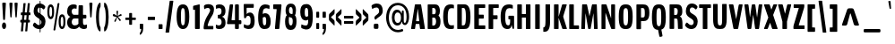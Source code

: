 SplineFontDB: 3.0
FontName: Twelve-Heavy
FullName: Twelve1 Heavy
FamilyName: Twelve1
Weight: DemiBold
FONDName: Twelve1
ItalicAngle: 0
UnderlinePosition: -205
UnderlineWidth: 102
Ascent: 1638
Descent: 410
UFOAscent: 1475
UFODescent: -299
LayerCount: 2
Layer: 0 0 "Back"  1
Layer: 1 0 "Fore"  0
FSType: 4
OS2Version: 0
OS2_WeightWidthSlopeOnly: 0
OS2_UseTypoMetrics: 0
CreationTime: 1347641120
ModificationTime: 1347654544
PfmFamily: 0
TTFWeight: 600
TTFWidth: 0
LineGap: 9
VLineGap: 0
Panose: 0 0 0 0 0 0 0 0 0 0
OS2TypoAscent: 3146
OS2TypoAOffset: 0
OS2TypoDescent: -1049
OS2TypoDOffset: 0
OS2TypoLinegap: 0
OS2WinAscent: 0
OS2WinAOffset: 0
OS2WinDescent: 0
OS2WinDOffset: 0
HheadAscent: 750
HheadAOffset: 0
HheadDescent: -250
HheadDOffset: 0
OS2SubXSize: 2937
OS2SubYSize: 2726
OS2SubXOff: 0
OS2SubYOff: 588
OS2SupXSize: 2937
OS2SupYSize: 2726
OS2SupXOff: 0
OS2SupYOff: 2001
OS2StrikeYSize: 209
OS2StrikeYPos: 1049
OS2Vendor: 'pyrs'
OS2CodePages: 00000000.00000000
OS2UnicodeRanges: 00000000.00000000.00000000.00000000
DEI: 91125
LangName: 1033 "" "" "" "" "" "" "" "" "" "" "" "" "" "" "" "" "" "" "Twelve1 Heavy" 
PickledData: "(dp1
S'com.typemytype.robofont.compileSettings.autohint'
p2
I1
sS'com.typemytype.robofont.compileSettings.decompose'
p3
I1
sS'com.typemytype.robofont.foreground.layerStrokeColor'
p4
(F0.5
F0
F0.5
F0.69999999999999996
tp5
sS'com.typemytype.robofont.guides'
p6
((dp7
S'angle'
p8
I0
sS'name'
p9
NsS'magnetic'
p10
I5
sS'isGlobal'
p11
I1
sS'y'
I1244
sS'x'
I538
s(dp12
g8
I0
sg9
Nsg10
I5
sg11
I1
sS'y'
I-20
sS'x'
I573
s(dp13
g8
I0
sg9
Nsg10
I5
sg11
I1
sS'y'
I193
sS'x'
I599
s(dp14
g8
I0
sg9
Nsg10
I5
sg11
I1
sS'y'
I868
sS'x'
I433
s(dp15
g8
I0
sg9
Nsg10
I5
sg11
I1
sS'y'
I1006
sS'x'
I134
s(dp16
g8
I0
sg9
Nsg10
I5
sg11
I1
sS'y'
I1460
sS'x'
I514
s(dp17
g8
I0
sg9
Nsg10
I5
sg11
I1
sS'y'
I1017
sS'x'
I163
stp18
sS'com.typemytype.robofont.compileSettings.path'
p19
S'/Users/vern/GitHub/BenchTwelve/BenchTwelve.otf'
p20
sS'com.typemytype.robofont.shouldAddPointsInSplineConversion'
p21
I1
sS'com.typemytype.robofont.compileSettings.checkOutlines'
p22
I1
sS'com.typemytype.robofont.compileSettings.releaseMode'
p23
I0
sS'com.typemytype.robofont.back.layerStrokeColor'
p24
(F0.5
F1
F0
F0.69999999999999996
tp25
sS'com.typemytype.robofont.layerOrder'
p26
(S'back'
tp27
sS'com.typemytype.robofont.compileSettings.generateFormat'
p28
I0
sS'com.typemytype.robofont.italicSlantOffset'
p29
I0
sS'org.robofab.glyphOrder'
p30
(S'A'
S'Aring'
S'ring'
S'B'
S'C'
S'D'
S'E'
S'Eacute'
S'acute'
S'Ecircumflex'
S'circumflex'
S'Edieresis'
S'dieresis'
S'F'
S'G'
S'H'
S'I'
S'J'
S'K'
S'L'
S'M'
S'N'
S'O'
S'OE'
S'Oslash'
S'fraction'
S'P'
S'Q'
S'R'
S'S'
S'T'
S'U'
S'V'
S'W'
S'X'
S'Y'
S'Z'
S'a'
S'aring'
S'asterisk'
S'b'
S'backslash'
S'bar'
S'braceleft'
S'braceright'
S'bracketleft'
S'bracketright'
S'c'
S'caron'
S'ccedilla'
S'cedilla'
S'colon'
S'comma'
S'd'
S'dollar'
S'e'
S'eacute'
S'eight'
S'equal'
S'exclam'
S'f'
S'g'
S'grave'
S'greater'
S'h'
S'hungarumlaut'
S'hyphen'
S'i'
S'j'
S'k'
S'l'
S'less'
S'm'
S'n'
S'nine'
S'numbersign'
S'o'
S'one'
S'p'
S'parenleft'
S'parenright'
S'percent'
S'period'
S'plus'
S'q'
S'quotedbl'
S'quoteleft'
S'quoteright'
S'r'
S's'
S'semicolon'
S'seven'
S'six'
S'slash'
S'space'
S't'
S'u'
S'v'
S'w'
S'x'
S'y'
S'z'
S'zero'
tp31
sS'com.typemytype.robofont.segmentType'
p32
S'curve'
p33
sS'com.typemytype.robofont.sort'
p34
((dp35
S'type'
p36
S'characterSet'
p37
sS'ascending'
p38
S'Latin-1'
p39
stp40
sS'public.glyphOrder'
p41
(S'space'
S'exclam'
S'quotedbl'
S'numbersign'
S'dollar'
S'percent'
S'ampersand'
S'parenleft'
S'parenright'
S'asterisk'
S'plus'
S'comma'
S'hyphen'
S'period'
S'slash'
S'zero'
S'one'
S'two'
S'three'
S'four'
S'five'
S'six'
S'seven'
S'eight'
S'nine'
S'colon'
S'semicolon'
S'less'
S'equal'
S'greater'
S'question'
S'at'
S'A'
S'B'
S'C'
S'D'
S'E'
S'F'
S'G'
S'H'
S'I'
S'J'
S'K'
S'L'
S'M'
S'N'
S'O'
S'P'
S'Q'
S'R'
S'S'
S'T'
S'U'
S'V'
S'W'
S'X'
S'Y'
S'Z'
S'bracketleft'
S'backslash'
S'bracketright'
S'asciicircum'
S'underscore'
S'grave'
S'a'
S'b'
S'c'
S'd'
S'e'
S'f'
S'g'
S'h'
S'i'
S'j'
S'k'
S'l'
S'm'
S'n'
S'o'
S'p'
S'q'
S'r'
S's'
S't'
S'u'
S'v'
S'w'
S'x'
S'y'
S'z'
S'braceleft'
S'bar'
S'braceright'
S'asciitilde'
S'exclamdown'
S'cent'
S'sterling'
S'currency'
S'yen'
S'brokenbar'
S'section'
S'dieresis'
S'copyright'
S'ordfeminine'
S'guillemotleft'
S'logicalnot'
S'registered'
S'macron'
S'degree'
S'plusminus'
S'twosuperior'
S'threesuperior'
S'acute'
S'mu'
S'paragraph'
S'periodcentered'
S'cedilla'
S'onesuperior'
S'ordmasculine'
S'guillemotright'
S'onequarter'
S'onehalf'
S'threequarters'
S'questiondown'
S'Agrave'
S'Aacute'
S'Acircumflex'
S'Atilde'
S'Adieresis'
S'Aring'
S'AE'
S'Ccedilla'
S'Egrave'
S'Eacute'
S'Ecircumflex'
S'Edieresis'
S'Igrave'
S'Iacute'
S'Icircumflex'
S'Idieresis'
S'Eth'
S'Ntilde'
S'Ograve'
S'Oacute'
S'Ocircumflex'
S'Otilde'
S'Odieresis'
S'multiply'
S'Oslash'
S'Ugrave'
S'Uacute'
S'Ucircumflex'
S'Udieresis'
S'Yacute'
S'Thorn'
S'germandbls'
S'agrave'
S'aacute'
S'acircumflex'
S'atilde'
S'adieresis'
S'aring'
S'ae'
S'ccedilla'
S'egrave'
S'eacute'
S'ecircumflex'
S'edieresis'
S'igrave'
S'iacute'
S'icircumflex'
S'idieresis'
S'eth'
S'ntilde'
S'ograve'
S'oacute'
S'ocircumflex'
S'otilde'
S'odieresis'
S'divide'
S'oslash'
S'ugrave'
S'uacute'
S'ucircumflex'
S'udieresis'
S'yacute'
S'thorn'
S'ydieresis'
S'dotlessi'
S'circumflex'
S'caron'
S'breve'
S'dotaccent'
S'ring'
S'ogonek'
S'tilde'
S'hungarumlaut'
S'quoteleft'
S'quoteright'
S'minus'
S'OE'
S'dotlessj'
S'trademark'
S'fraction'
tp42
sS'com.typemytype.robofont.compileSettings.MacRomanFirst'
p43
I1
sS'com.typesupply.MetricsMachine4.groupColors'
p44
(dp45
S'@MMK_L_U_Left'
p46
(F0
F0.5
F1
F0.25
tp47
sS'@MMK_L_X_Left'
p48
(F1
F1
F0
F0.25
tp49
sS'@MMK_L_V_Left'
p50
(F0
F0
F1
F0.25
tp51
sS'@MMK_L_t_Left'
p52
(F0
F0.5
F1
F0.25
tp53
sS'@MMK_R_n_Right'
p54
(F0
F1
F0
F0.25
tp55
sS'@MMK_R_w_Left'
p56
(F0
F1
F0
F0.25
tp57
sS'@MMK_R_v_Left'
p58
(F1
F1
F0
F0.25
tp59
sS'@MMK_R_A_Right'
p60
(F0
F1
F1
F0.25
tp61
sS'@MMK_R_o_Right'
p62
(F1
F1
F0
F0.25
tp63
sS'@MMK_R_y_Left'
p64
(F0
F1
F1
F0.25
tp65
sS'@MMK_L_A_Left'
p66
(F1
F0
F1
F0.25
tp67
sS'@MMK_L_T_Left'
p68
(F0
F1
F1
F0.25
tp69
sS'@MMK_L_w_Left'
p70
(F0.5
F0
F1
F0.25
tp71
sS'@MMK_L_B_Left'
p72
(F0
F1
F0
F0.25
tp73
sS'@MMK_R_a_Right'
p74
(F1
F0
F0
F0.25
tp75
sS'@MMK_R_O_Right'
p76
(F1
F0.5
F0
F0.25
tp77
sS'@MMK_L_S_Left'
p78
(F1
F0
F0
F0.25
tp79
sS'@MMK_L_n_Left'
p80
(F0
F1
F0
F0.25
tp81
sS'@MMK_L_y_Left'
p82
(F1
F0
F1
F0.25
tp83
sS'@MMK_L_W_Left'
p84
(F0.5
F0
F1
F0.25
tp85
sS'@MMK_R_T_Right'
p86
(F0
F0
F1
F0.25
tp87
sS'@MMK_R_W_Right'
p88
(F1
F0
F1
F0.25
tp89
sS'@MMK_R_H_Right'
p90
(F1
F0
F0
F0.25
tp91
sS'@MMK_L_r_Left'
p92
(F0
F1
F1
F0.25
tp93
sS'@MMK_R_Y_Right'
p94
(F1
F0
F0.5
F0.25
tp95
sS'@MMK_L_Y_Left'
p96
(F1
F0.5
F0
F0.25
tp97
sS'@MMK_L_o_Left'
p98
(F1
F1
F0
F0.25
tp99
sS'@MMK_R_V_Right'
p100
(F0.5
F0
F1
F0.25
tp101
sS'@MMK_L_v_Left'
p102
(F0
F0
F1
F0.25
tp103
sS'@MMK_R_S_Right'
p104
(F0
F0.5
F1
F0.25
tp105
sS'@MMK_R_u_Left'
p106
(F1
F0.5
F0
F0.25
tp107
sS'@MMK_L_H_Left'
p108
(F1
F0.5
F0
F0.25
tp109
sS'@MMK_L_k_Left'
p110
(F1
F0
F0.5
F0.25
tp111
sS'@MMK_R_U_Right'
p112
(F0
F0.5
F1
F0.25
tp113
sS'@MMK_L_R_Left'
p114
(F1
F0
F0
F0.25
tp115
sS'@MMK_L_P_Left'
p116
(F1
F0
F0.5
F0.25
tp117
sS'@MMK_L_O_Left'
p118
(F1
F0
F0
F0.25
tp119
ss."
Encoding: Google-webfonts-latin
UnicodeInterp: none
NameList: Adobe Glyph List
DisplaySize: -48
AntiAlias: 1
FitToEm: 1
WinInfo: 0 23 9
BeginPrivate: 1
ForceBold 5 false
EndPrivate
Grid
-2048 1437.9498291 m 0
 4096 1437.9498291 l 0
  Named: "CAP" 
-2048 1006 m 0
 4096 1006 l 0
  Named: "xHeight" 
EndSplineSet
BeginChars: 65539 411

StartChar: A
Encoding: 33 65 0
Width: 866
VWidth: 0
Flags: HW
PickledData: "(dp1
S'com.typemytype.robofont.layerData'
p2
(dp3
S'back'
p4
(dp5
S'name'
p6
S'A'
sS'lib'
p7
(dp8
sS'unicodes'
p9
(tsS'width'
p10
I866
sS'contours'
p11
(tsS'components'
p12
(tsS'anchors'
p13
(tsss."
LayerCount: 2
Fore
SplineSet
349 456 m 2
 334 456 331 468 331 481 c 0
 331 484 331 487 332 490 c 2
 423 1157 l 2
 424 1163 426 1166 428 1166 c 0
 430 1166 431 1163 432 1156 c 2
 510 491 l 2
 511 488 511 484 511 481 c 0
 511 468 508 456 502 456 c 2
 349 456 l 2
65 0 m 2
 238 0 l 2
 241.333333333 0 244.567901235 -0.296296296296 247.637860082 -0.296296296296 c 0
 258.382716049 -0.296296296296 267.111111111 3.33333333333 271 36 c 2
 304 263 l 1
 308 283 308 296 319 296 c 2
 507 296 l 2
 518 296 518 284 522 264 c 1
 552 35 l 1
 557.41509434 3.28301886792 565.822356711 -0.307582769669 576.758847908 -0.307582769669 c 0
 579.959772161 -0.307582769669 583.377358491 -3.16413562018e-15 587 0 c 2
 815 0 l 2
 825 0 832 2 832 27 c 0
 832 34 831 62 830 69 c 2
 620 1393 l 2
 613 1434 599 1438 583 1438 c 2
 295 1438 l 2
 279 1438 265 1434 258 1393 c 2
 50 69 l 1
 50 62 49 34 49 27 c 0
 49 2 56 0 65 0 c 2
EndSplineSet
EndChar

StartChar: AE
Encoding: 129 198 1
Width: 866
VWidth: 0
Flags: HW
PickledData: "(dp1
S'com.typemytype.robofont.layerData'
p2
(dp3
s."
LayerCount: 2
Fore
SplineSet
271 36 m 1
 321 263 l 2
 325 283 325 296 336 296 c 2
 511 296 l 1
 511 47 l 2
 511 4 523 0 538 0 c 2
 963 0 l 2
 978 0 990 4 990 47 c 2
 990 165 l 2
 990 208 978 212 963 212 c 2
 773 212 l 1
 773 571 l 2
 773 591 779 608 786 608 c 2
 888 608 l 2
 903 608 914 622 914 665 c 2
 914 779 l 2
 914 822 903 836 888 836 c 2
 786 836 l 2
 779 836 773 853 773 873 c 2
 773 1189 l 2
 773 1209 779 1226 786 1226 c 2
 958 1226 l 2
 973 1226 985 1230 985 1273 c 2
 985 1391 l 2
 985 1434 973 1438 958 1438 c 2
 373 1438 l 2
 357 1438 343 1434 336 1393 c 1
 36 69 l 1
 36 62 35 34 35 27 c 0
 35 2 42 0 51 0 c 2
 238 0 l 2
 241.333333333 0 244.567901235 -0.296296296296 247.637860082 -0.296296296296 c 0
 258.382716049 -0.296296296296 267.111111111 3.33333333333 271 36 c 1
377 456 m 2
 362 456 359 468 359 481 c 0
 359 484 359 487 360 490 c 2
 502 1207 l 2
 503 1213 505 1216 507 1216 c 0
 509 1216 511 1213 511 1206 c 2
 511 481 l 2
 511 468 508 456 502 456 c 2
 377 456 l 2
EndSplineSet
EndChar

StartChar: Aring
Encoding: 128 197 2
Width: 866
VWidth: 0
Flags: HW
PickledData: "(dp1
S'com.typemytype.robofont.layerData'
p2
(dp3
S'back'
p4
(dp5
S'name'
p6
S'Aring'
p7
sS'lib'
p8
(dp9
sS'unicodes'
p10
(tsS'width'
p11
I900
sS'contours'
p12
(tsS'components'
p13
(tsS'anchors'
p14
(tsss."
LayerCount: 2
Fore
Refer: 130 730 N 1 0 0 1 -404 -163.52 2
Refer: 0 65 N 1 0 0 1 0 0 3
EndChar

StartChar: B
Encoding: 34 66 3
Width: 922
VWidth: 0
Flags: HW
PickledData: "(dp1
S'com.typemytype.robofont.layerData'
p2
(dp3
S'back'
p4
(dp5
S'name'
p6
S'B'
sS'lib'
p7
(dp8
sS'unicodes'
p9
(tsS'width'
p10
I922
sS'contours'
p11
(tsS'components'
p12
(tsS'anchors'
p13
(tsss."
LayerCount: 2
Fore
SplineSet
397 853 m 2
 390 853 384 856 384 876 c 2
 384 1207 l 2
 384 1227 390 1230 397 1230 c 2
 469 1230 l 2
 525 1230 585 1164 585 1029 c 0
 585 929 551 853 496 853 c 2
 397 853 l 2
397 204 m 2
 390 204 384 206 384 226 c 2
 384 629 l 2
 384 649 390 656 397 656 c 2
 490 656 l 2
 562 656 602 551 602 430 c 0
 602 295 536 204 473 204 c 2
 397 204 l 2
149 0 m 2
 537 0 l 2
 709 0 854 96 854 424 c 0
 854 590 826 695 751 757 c 0
 746 761 739 766 739 772 c 0
 739 777 746 783 750 788 c 0
 801 843 820 929 820 1040 c 0
 820 1339 699 1438 553 1438 c 2
 149 1438 l 2
 134 1438 122 1433 122 1390 c 2
 122 48 l 2
 122 5 134 0 149 0 c 2
EndSplineSet
EndChar

StartChar: C
Encoding: 35 67 4
Width: 747
VWidth: 0
Flags: HW
PickledData: "(dp1
S'com.typemytype.robofont.guides'
p2
(tsS'com.typemytype.robofont.layerData'
p3
(dp4
S'back'
p5
(dp6
S'name'
p7
S'C'
sS'lib'
p8
(dp9
sS'unicodes'
p10
(tsS'width'
p11
I747
sS'contours'
p12
((dp13
S'points'
p14
((dp15
S'segmentType'
p16
S'curve'
p17
sS'x'
F476
sS'smooth'
p18
I01
sS'y'
F-34
s(dp19
S'y'
F-34
sS'x'
F748
sg18
I00
s(dp20
S'y'
F92
sS'x'
F873
sg18
I00
s(dp21
g16
S'curve'
p22
sS'x'
F873
sg18
I01
sS'y'
F721
s(dp23
S'y'
F1343
sS'x'
F873
sg18
I00
s(dp24
S'y'
F1468
sS'x'
F738
sg18
I00
s(dp25
g16
S'curve'
p26
sS'x'
F476
sg18
I01
sS'y'
F1468
s(dp27
S'y'
F1468
sS'x'
F215
sg18
I00
s(dp28
S'y'
F1343
sS'x'
F79
sg18
I00
s(dp29
g16
S'curve'
p30
sS'x'
F79
sg18
I01
sS'y'
F721
s(dp31
S'y'
F92
sS'x'
F79
sg18
I00
s(dp32
S'y'
F-34
sS'x'
F205
sg18
I00
stp33
s(dp34
g14
((dp35
g16
S'curve'
p36
sS'x'
F475
sg18
I01
sS'y'
F195
s(dp37
S'y'
F195
sS'x'
F369
sg18
I00
s(dp38
S'y'
F298
sS'x'
F341
sg18
I00
s(dp39
g16
S'curve'
p40
sS'x'
F341
sg18
I01
sS'y'
F721
s(dp41
S'y'
F1144
sS'x'
F341
sg18
I00
s(dp42
S'y'
F1245
sS'x'
F367
sg18
I00
s(dp43
g16
S'curve'
p44
sS'x'
F477
sg18
I01
sS'y'
F1245
s(dp45
S'y'
F1245
sS'x'
F588
sg18
I00
s(dp46
S'y'
F1144
sS'x'
F611
sg18
I00
s(dp47
g16
S'curve'
p48
sS'x'
F611
sg18
I01
sS'y'
F721
s(dp49
S'y'
F298
sS'x'
F611
sg18
I00
s(dp50
S'y'
F195
sS'x'
F582
sg18
I00
stp51
stp52
sS'components'
p53
(tsS'anchors'
p54
(tsss."
LayerCount: 2
Fore
SplineSet
527 -20 m 0
 591 -20 653 -10 690 5 c 1
 699 33 l 1
 699 183 l 1
 690 211 l 1
 654 199 625 193 567 193 c 0
 426 193 348 253 348 719 c 0
 348 1180 441 1244 577 1244 c 0
 637 1244 689 1227 693 1227 c 0
 697 1227 700 1228 700 1243 c 2
 700 1408 l 2
 700 1425 693 1424 690 1429 c 1
 653 1447 581 1460 529 1460 c 0
 294 1460 86 1381 86 719 c 0
 86 56 282 -20 527 -20 c 0
EndSplineSet
EndChar

StartChar: D
Encoding: 36 68 5
Width: 963
VWidth: 0
Flags: HW
PickledData: "(dp1
S'com.typemytype.robofont.layerData'
p2
(dp3
S'back'
p4
(dp5
S'name'
p6
S'D'
sS'lib'
p7
(dp8
sS'unicodes'
p9
(tsS'width'
p10
I963
sS'contours'
p11
(tsS'components'
p12
(tsS'anchors'
p13
(tsss."
LayerCount: 2
Fore
SplineSet
149 0 m 0
 468 0 472 0 483 0 c 0
 722 0 877 18 877 733 c 0
 877 1262 741 1438 524 1438 c 2
 149 1438 l 2
 134 1438 122 1434 122 1391 c 2
 122 47 l 2
 122 4 134 0 149 0 c 0
397 212 m 0
 390 212 384 217 384 237 c 0
 384 441 384 995 384 1199 c 0
 384 1219 390 1226 397 1226 c 0
 419 1226 458 1226 480 1226 c 0
 546 1226 615 1163 615 729 c 0
 615 289 560 212 469 212 c 0
 454.333333333 212 438.777777778 211.555555556 422.333333333 211.555555556 c 0
 414.111111111 211.555555556 405.666666667 211.666666667 397 212 c 0
EndSplineSet
EndChar

StartChar: E
Encoding: 37 69 6
Width: 802
VWidth: 0
Flags: HW
PickledData: "(dp1
S'com.typemytype.robofont.guides'
p2
(tsS'com.typemytype.robofont.layerData'
p3
(dp4
S'back'
p5
(dp6
S'name'
p7
S'E'
sS'lib'
p8
(dp9
sS'unicodes'
p10
(tsS'width'
p11
I802
sS'contours'
p12
(tsS'components'
p13
(tsS'anchors'
p14
(tsss."
LayerCount: 2
Fore
SplineSet
149 0 m 2
 726 0 l 2
 741 0 753 4 753 47 c 2
 753 165 l 2
 753 208 741 212 726 212 c 2
 384 212 l 1
 384 571 l 2
 384 591 390 608 397 608 c 2
 639 608 l 2
 654 608 665 622 665 665 c 2
 665 779 l 2
 665 822 654 836 639 836 c 2
 397 836 l 2
 390 836 384 853 384 873 c 2
 384 1189 l 2
 384 1209 390 1226 397 1226 c 2
 721 1226 l 2
 736 1226 748 1230 748 1273 c 2
 748 1391 l 2
 748 1434 736 1438 721 1438 c 2
 149 1438 l 2
 134 1438 122 1434 122 1391 c 2
 122 47 l 2
 122 4 134 0 149 0 c 2
EndSplineSet
EndChar

StartChar: Eacute
Encoding: 132 201 7
Width: 802
VWidth: 0
Flags: HW
PickledData: "(dp1
S'com.typemytype.robofont.layerData'
p2
(dp3
S'back'
p4
(dp5
S'name'
p6
S'Eacute'
p7
sS'lib'
p8
(dp9
sS'unicodes'
p10
(tsS'width'
p11
I844
sS'contours'
p12
(tsS'components'
p13
(tsS'anchors'
p14
(tsss."
LayerCount: 2
Fore
Refer: 36 180 N 1 0 0 1 23.5 411 2
Refer: 6 69 N 1 0 0 1 0 0 3
EndChar

StartChar: Ecircumflex
Encoding: 133 202 8
Width: 802
VWidth: 0
Flags: HW
PickledData: "(dp1
S'com.typemytype.robofont.layerData'
p2
(dp3
S'back'
p4
(dp5
S'name'
p6
S'Ecircumflex'
p7
sS'lib'
p8
(dp9
sS'unicodes'
p10
(tsS'width'
p11
I816
sS'contours'
p12
(tsS'components'
p13
(tsS'anchors'
p14
(tsss."
LayerCount: 2
Fore
Refer: 58 710 N 1 0 0 1 277 365 2
Refer: 6 69 N 1 0 0 1 0 0 3
EndChar

StartChar: Edieresis
Encoding: 134 203 9
Width: 802
VWidth: 0
Flags: HW
PickledData: "(dp1
S'com.typemytype.robofont.layerData'
p2
(dp3
S'back'
p4
(dp5
S'name'
p6
S'Edieresis'
p7
sS'lib'
p8
(dp9
sS'unicodes'
p10
(tsS'width'
p11
I844
sS'contours'
p12
(tsS'components'
p13
(tsS'anchors'
p14
(tsss."
LayerCount: 2
Fore
Refer: 65 168 N 1 0 0 1 271 1582 2
Refer: 6 69 N 1 0 0 1 0 0 3
EndChar

StartChar: Eth
Encoding: 139 208 10
Width: 963
VWidth: 0
Flags: HW
PickledData: "(dp1
S'org.robofab.postScriptHintData'
p2
(dp3
sS'com.typemytype.robofont.layerData'
p4
(dp5
s."
LayerCount: 2
Fore
SplineSet
397 212 m 0
 390 212 384 217 384 237 c 2
 384 631 l 1
 422 631 l 2
 463 631 483 646 485 685 c 1
 485 752 l 2
 485 795 465 812 422 812 c 2
 384 812 l 1
 384 1199 l 2
 384 1219 390 1226 397 1226 c 2
 480 1226 l 2
 546 1226 615 1163 615 729 c 0
 615 289 560 212 469 212 c 0
 454.333333333 212 438.777777778 211.555555556 422.333333333 211.555555556 c 0
 414.111111111 211.555555556 405.666666667 211.666666667 397 212 c 0
877 733 m 0
 877 1262 741 1438 524 1438 c 2
 149 1438 l 2
 134 1438 122 1434 122 1391 c 2
 122 812 l 1
 88 812 l 2
 45 812 26 795 26 752 c 2
 26 691 l 2
 26 648 45 631 88 631 c 2
 122 631 l 1
 122 47 l 2
 122 4 134 0 149 0 c 2
 483 0 l 2
 722 0 877 18 877 733 c 0
EndSplineSet
EndChar

StartChar: F
Encoding: 38 70 11
Width: 723
VWidth: 0
Flags: HW
PickledData: "(dp1
S'com.typemytype.robofont.layerData'
p2
(dp3
S'back'
p4
(dp5
S'name'
p6
S'F'
sS'lib'
p7
(dp8
sS'unicodes'
p9
(tsS'width'
p10
I723
sS'contours'
p11
(tsS'components'
p12
(tsS'anchors'
p13
(tsss."
LayerCount: 2
Fore
SplineSet
149 0 m 2
 358 0 l 2
 372 0 384 4 384 47 c 2
 384 543 l 2
 384 563 390 573 397 573 c 2
 609 573 l 2
 624 573 635 577 635 620 c 2
 635 754 l 2
 635 797 624 801 609 801 c 2
 397 801 l 2
 390 801 384 808 384 828 c 2
 384 1199 l 2
 384 1219 390 1226 397 1226 c 2
 676 1226 l 2
 691 1226 703 1230 703 1273 c 2
 703 1391 l 2
 703 1434 691 1438 676 1438 c 2
 149 1438 l 2
 134 1438 122 1433 122 1390 c 2
 122 47 l 2
 122 4 134 0 149 0 c 2
EndSplineSet
EndChar

StartChar: G
Encoding: 39 71 12
Width: 938
VWidth: 0
Flags: HW
PickledData: "(dp1
S'com.typemytype.robofont.layerData'
p2
(dp3
S'back'
p4
(dp5
S'name'
p6
S'G'
sS'lib'
p7
(dp8
sS'unicodes'
p9
(tsS'width'
p10
I938
sS'contours'
p11
((dp12
S'points'
p13
((dp14
S'segmentType'
p15
S'curve'
p16
sS'x'
F514
sS'smooth'
p17
I01
sS'y'
F-20
s(dp18
S'y'
F-20
sS'x'
F578
sg17
I00
s(dp19
S'y'
F-10
sS'x'
F640
sg17
I00
s(dp20
g15
S'curve'
p21
sS'x'
F677
sg17
I00
sS'y'
F5
s(dp22
g15
S'line'
p23
sS'x'
F686
sg17
I00
sS'y'
F33
s(dp24
g15
S'line'
p25
sS'x'
F686
sg17
I00
sS'y'
F186
s(dp26
g15
S'line'
p27
sS'x'
F677
sg17
I00
sS'y'
F214
s(dp28
S'y'
F202
sS'x'
F641
sg17
I00
s(dp29
S'y'
F196
sS'x'
F612
sg17
I00
s(dp30
g15
S'curve'
p31
sS'x'
F554
sg17
I01
sS'y'
F196
s(dp32
S'y'
F196
sS'x'
F413
sg17
I00
s(dp33
S'y'
F253
sS'x'
F335
sg17
I00
s(dp34
g15
S'curve'
p35
sS'x'
F335
sg17
I01
sS'y'
F719
s(dp36
S'y'
F1180
sS'x'
F335
sg17
I00
s(dp37
S'y'
F1245
sS'x'
F428
sg17
I00
s(dp38
g15
S'curve'
p39
sS'x'
F564
sg17
I01
sS'y'
F1245
s(dp40
S'y'
F1245
sS'x'
F624
sg17
I00
s(dp41
S'y'
F1227
sS'x'
F676
sg17
I00
s(dp42
g15
S'curve'
p43
sS'x'
F680
sg17
I01
sS'y'
F1227
s(dp44
S'y'
F1227
sS'x'
F684
sg17
I00
s(dp45
S'y'
F1228
sS'x'
F687
sg17
I00
s(dp46
g15
S'curve'
p47
sS'x'
F687
sg17
I01
sS'y'
F1243
s(dp48
g15
S'line'
p49
sS'x'
F687
sg17
I01
sS'y'
F1408
s(dp50
S'y'
F1425
sS'x'
F687
sg17
I00
s(dp51
S'y'
F1424
sS'x'
F680
sg17
I00
s(dp52
g15
S'curve'
p53
sS'x'
F677
sg17
I00
sS'y'
F1429
s(dp54
S'y'
F1447
sS'x'
F640
sg17
I00
s(dp55
S'y'
F1457
sS'x'
F568
sg17
I00
s(dp56
g15
S'curve'
p57
sS'x'
F516
sg17
I01
sS'y'
F1457
s(dp58
S'y'
F1457
sS'x'
F304
sg17
I00
s(dp59
S'y'
F1381
sS'x'
F73
sg17
I00
s(dp60
g15
S'curve'
p61
sS'x'
F73
sg17
I01
sS'y'
F719
s(dp62
S'y'
F56
sS'x'
F73
sg17
I00
s(dp63
S'y'
F-20
sS'x'
F287
sg17
I00
stp64
stp65
sS'components'
p66
(tsS'anchors'
p67
(tsss."
LayerCount: 2
Fore
SplineSet
355 719 m 0
 355 1160.8379516 452.784460675 1244.02368355 610.89356401 1244.02368355 c 0
 671.433862434 1244.02368355 777.063492063 1214 781 1214 c 0
 785 1214 788 1215 788 1230 c 2
 788 1398 l 2
 788 1415 781 1414 778 1419 c 1
 741 1437 652 1460 600 1460 c 0
 345 1460 93 1391 93 719 c 0
 93 66 296 -20 495 -20 c 0
 626 -20 696 58 715 206 c 1
 717 213 719 216 721 216 c 0
 723 216 726 212 726 204 c 1
 763 49 l 2
 777 -9 810 -21 826 -21 c 0
 840 -21 862 13 862 56 c 2
 862 703 l 2
 862 746 850 780 836 780 c 2
 565 780 l 2
 550 780 538 772 538 729 c 2
 538 609 l 2
 538 566 550 560 565 560 c 2
 630 560 l 2
 635 560 639 547 639 534 c 0
 639 303.355151385 627.846665245 193.590818846 526.416019273 193.590818846 c 0
 417.551091821 193.590818846 355 307.386466952 355 719 c 0
EndSplineSet
EndChar

StartChar: H
Encoding: 40 72 13
Width: 999
VWidth: 0
Flags: HW
PickledData: "(dp1
S'com.typemytype.robofont.layerData'
p2
(dp3
S'back'
p4
(dp5
S'name'
p6
S'H'
sS'lib'
p7
(dp8
sS'unicodes'
p9
(tsS'width'
p10
I999
sS'contours'
p11
(tsS'components'
p12
(tsS'anchors'
p13
(tsss."
LayerCount: 2
Fore
SplineSet
149 0 m 2
 360 0 l 2
 375 0 386 4 386 47 c 2
 386 646 l 2
 386 666 392 669 399 669 c 2
 601 669 l 2
 608 669 614 666 614 646 c 2
 614 47 l 2
 614 4 626 0 641 0 c 2
 851 0 l 2
 866 0 877 4 877 47 c 2
 877 1391 l 2
 877 1434 866 1438 851 1438 c 2
 641 1438 l 2
 626 1438 615 1434 615 1391 c 2
 615 901 l 2
 615 881 609 874 602 874 c 2
 397 874 l 2
 390 874 384 881 384 901 c 2
 384 1391 l 2
 384 1434 373 1438 358 1438 c 2
 149 1438 l 2
 134 1438 122 1434 122 1391 c 2
 122 47 l 2
 122 4 134 0 149 0 c 2
EndSplineSet
EndChar

StartChar: I
Encoding: 41 73 14
Width: 506
VWidth: 0
Flags: HW
PickledData: "(dp1
S'com.typemytype.robofont.layerData'
p2
(dp3
S'back'
p4
(dp5
S'name'
p6
S'I'
sS'lib'
p7
(dp8
sS'unicodes'
p9
(tsS'width'
p10
I506
sS'contours'
p11
(tsS'components'
p12
(tsS'anchors'
p13
(tsss."
LayerCount: 2
Fore
SplineSet
149 0 m 2
 358 0 l 2
 372 0 384 4 384 47 c 2
 384 1391 l 2
 384 1434 372 1438 358 1438 c 2
 149 1438 l 2
 134 1438 122 1434 122 1391 c 2
 122 47 l 2
 122 4 134 0 149 0 c 2
EndSplineSet
EndChar

StartChar: J
Encoding: 42 74 15
Width: 583
VWidth: 0
Flags: HW
PickledData: "(dp1
S'com.typemytype.robofont.layerData'
p2
(dp3
S'back'
p4
(dp5
S'name'
p6
S'J'
sS'lib'
p7
(dp8
sS'unicodes'
p9
(tsS'width'
p10
I583
sS'contours'
p11
(tsS'components'
p12
(tsS'anchors'
p13
(tsss."
LayerCount: 2
Fore
SplineSet
87 -162 m 0
 263 -162 461 -139 461 434 c 2
 461 1401 l 2
 461 1421 454 1438 448 1438 c 2
 211 1438 l 2
 204 1438 199 1421 199 1401 c 2
 199 514 l 2
 199 114 156 109 88 100 c 0
 80 99 74 82 74 61 c 2
 74 -127 l 2
 74 -147 80 -162 87 -162 c 0
EndSplineSet
EndChar

StartChar: K
Encoding: 43 75 16
Width: 894
VWidth: 0
Flags: HW
PickledData: "(dp1
S'com.typemytype.robofont.layerData'
p2
(dp3
S'back'
p4
(dp5
S'name'
p6
S'K'
sS'lib'
p7
(dp8
sS'unicodes'
p9
(tsS'width'
p10
F894.19819111899994
sS'contours'
p11
(tsS'components'
p12
(tsS'anchors'
p13
(tsss."
LayerCount: 2
Fore
SplineSet
149 0 m 2
 358 0 l 2
 372 0 384 4 384 47 c 2
 384 655 l 1
 590 47 l 1
 599 9 615 0 632 0 c 2
 839 0 l 2
 847.59909556 0 856.198191119 12.2222222222 856.198191119 29.9784812314 c 0
 856.198191119 34.9361050655 855.52784828 40.3251349592 854 46 c 2
 655 694 l 2
 651 708 650 720 650 731 c 0
 650 756 657 772 660 782 c 2
 846 1390 l 2
 847.66939799 1396.67759196 848.719487169 1403.35518392 848.719487169 1409.51583944 c 0
 848.719487169 1425.49725749 841.653010051 1438 820 1438 c 2
 622 1438 l 2
 606 1438 589 1427 579 1393 c 2
 384 711 l 1
 384 1391 l 2
 384 1434 372 1438 358 1438 c 2
 149 1438 l 2
 134 1438 122 1434 122 1391 c 2
 122 47 l 2
 122 4 134 0 149 0 c 2
EndSplineSet
EndChar

StartChar: L
Encoding: 44 76 17
Width: 712
VWidth: 0
Flags: HW
PickledData: "(dp1
S'com.typemytype.robofont.layerData'
p2
(dp3
S'back'
p4
(dp5
S'name'
p6
S'L'
sS'lib'
p7
(dp8
sS'unicodes'
p9
(tsS'width'
p10
I712
sS'contours'
p11
(tsS'components'
p12
(tsS'anchors'
p13
(tsss."
LayerCount: 2
Fore
SplineSet
149 0 m 2
 654 0 l 2
 669 0 681 4 681 47 c 2
 681 165 l 2
 681 208 669 212 654 212 c 2
 397 212 l 2
 390 212 384 216 384 236 c 2
 384 1391 l 2
 384 1434 372 1438 358 1438 c 2
 149 1438 l 2
 134 1438 122 1434 122 1391 c 2
 122 47 l 2
 122 4 134 0 149 0 c 2
EndSplineSet
EndChar

StartChar: M
Encoding: 45 77 18
Width: 1124
VWidth: 0
Flags: HW
PickledData: "(dp1
S'com.typemytype.robofont.layerData'
p2
(dp3
S'back'
p4
(dp5
S'name'
p6
S'M'
sS'lib'
p7
(dp8
sS'unicodes'
p9
(tsS'width'
p10
I1124
sS'contours'
p11
(tsS'components'
p12
(tsS'anchors'
p13
(tsss."
LayerCount: 2
Fore
SplineSet
119 0 m 2
 278 0 l 2
 293 0 304 4 304 47 c 1
 334 898 l 2
 334 908 338 912 340 903 c 2
 485 37 l 1
 492.530612245 2.69387755102 504.962099125 -0.106622240733 517.607909969 -0.106622240733 c 0
 520.075385256 -0.106622240733 522.551020408 3.45556916415e-15 525 0 c 2
 593 0 l 2
 595.775510204 0 598.497709288 -0.106622240733 601.14483761 -0.106622240733 c 0
 614.711370262 -0.106622240733 626.306122449 2.69387755102 633 37 c 2
 784 903 l 2
 786 912 791 908 791 898 c 2
 821 47 l 1
 821 4 832 0 847 0 c 2
 1004 0 l 2
 1020 0 1031 4 1031 47 c 1
 981 1387 l 1
 981 1430 969 1438 955 1438 c 2
 741 1438 l 2
 725 1438 709 1437 702 1397 c 1
 568 772 l 2
 566 758 559 758 556 772 c 2
 426 1397 l 2
 418 1437 403 1438 387 1438 c 2
 168 1438 l 2
 153 1438 142 1430 142 1387 c 1
 93 47 l 1
 93 4 105 0 119 0 c 2
EndSplineSet
EndChar

StartChar: N
Encoding: 46 78 19
Width: 1019
VWidth: 0
Flags: HW
PickledData: "(dp1
S'com.typemytype.robofont.layerData'
p2
(dp3
S'back'
p4
(dp5
S'name'
p6
S'N'
sS'lib'
p7
(dp8
sS'unicodes'
p9
(tsS'width'
p10
I1019
sS'contours'
p11
(tsS'components'
p12
(tsS'anchors'
p13
(tsss."
LayerCount: 2
Fore
SplineSet
149 0 m 2
 323 0 l 2
 338 0 350 3 350 46 c 2
 350 918 l 2
 350 933 355 941 359 931 c 2
 671 39 l 2
 682 8 701 -1 716 -1 c 2
 872 -1 l 2
 886 -1 898 2 898 45 c 2
 898 1381 l 2
 898 1424 886 1438 872 1438 c 2
 702 1438 l 2
 688 1438 675 1424 675 1381 c 2
 675 651 l 2
 675 636 669 629 666 638 c 2
 419 1387 l 2
 408 1418 390 1438 374 1438 c 2
 149 1438 l 2
 134 1438 122 1424 122 1381 c 2
 122 46 l 2
 122 3 134 0 149 0 c 2
EndSplineSet
EndChar

StartChar: O
Encoding: 47 79 20
Width: 966
VWidth: 0
Flags: HW
PickledData: "(dp1
S'com.typemytype.robofont.guides'
p2
(tsS'com.typemytype.robofont.layerData'
p3
(dp4
S'back'
p5
(dp6
S'name'
p7
S'O'
sS'lib'
p8
(dp9
sS'unicodes'
p10
(tsS'width'
p11
I966
sS'contours'
p12
(tsS'components'
p13
(tsS'anchors'
p14
(tsss."
LayerCount: 2
Fore
SplineSet
483 -20 m 0
 755 -20 880 98 880 727 c 0
 880 1349 745 1460 483 1460 c 0
 222 1460 86 1349 86 727 c 0
 86 98 212 -20 483 -20 c 0
482 193 m 0
 376 193 348 304 348 727 c 0
 348 1150 374 1244 484 1244 c 0
 595 1244 618 1150 618 727 c 0
 618 304 589 193 482 193 c 0
EndSplineSet
EndChar

StartChar: OE
Encoding: 264 338 21
Width: 1301
VWidth: 0
Flags: HW
PickledData: "(dp1
S'com.typemytype.robofont.layerData'
p2
(dp3
S'back'
p4
(dp5
S'name'
p6
S'OE'
p7
sS'lib'
p8
(dp9
sS'unicodes'
p10
(tsS'width'
p11
I1301
sS'contours'
p12
(tsS'components'
p13
(tsS'anchors'
p14
(tsss."
LayerCount: 2
Fore
SplineSet
525 212 m 0
 436 212 348 354 348 721 c 0
 348 1088 436 1226 525 1226 c 0
 547 1226 580 1226 597 1226 c 0
 604 1226 609 1209 609 1189 c 2
 609 248 l 2
 609 228 604 212 597 212 c 0
 580 212 547 212 525 212 c 0
539 0 m 0
 557 0 542 0 1226 0 c 0
 1241 0 1252 34 1252 77 c 2
 1252 135 l 2
 1252 178 1241 212 1226 212 c 2
 884 212 l 2
 877 212 871 229 871 249 c 2
 871 582 l 2
 871 602 877 619 884 619 c 2
 1134 619 l 2
 1149 619 1161 653 1161 696 c 2
 1161 754 l 2
 1161 797 1149 831 1134 831 c 2
 884 831 l 2
 877 831 871 848 871 868 c 2
 871 1189 l 2
 871 1209 877 1226 884 1226 c 2
 1199 1226 l 2
 1215 1226 1226 1260 1226 1303 c 2
 1226 1361 l 2
 1226 1403 1214 1438 1199 1438 c 0
 541 1438 542 1438 510 1438 c 0
 329 1438 86 1291 86 721 c 0
 86 70 356 0 539 0 c 0
EndSplineSet
EndChar

StartChar: Oslash
Encoding: 147 216 22
Width: 846
VWidth: 0
Flags: HW
PickledData: "(dp1
S'com.typemytype.robofont.layerData'
p2
(dp3
S'back'
p4
(dp5
S'name'
p6
S'Oslash'
p7
sS'lib'
p8
(dp9
sS'unicodes'
p10
(tsS'width'
p11
I846
sS'contours'
p12
(tsS'components'
p13
(tsS'anchors'
p14
(tsss."
LayerCount: 2
Fore
Refer: 80 8260 N 0.84 0 0 1 222 4 2
Refer: 20 79 N 1 0 0 1 0 0 2
EndChar

StartChar: P
Encoding: 48 80 23
Width: 920
VWidth: 0
Flags: HW
PickledData: "(dp1
S'com.typemytype.robofont.layerData'
p2
(dp3
S'back'
p4
(dp5
S'name'
p6
S'P'
sS'lib'
p7
(dp8
sS'unicodes'
p9
(tsS'width'
p10
I920
sS'contours'
p11
(tsS'components'
p12
(tsS'anchors'
p13
(tsss."
LayerCount: 2
Fore
SplineSet
396 682 m 2
 390 682 384 685 384 705 c 2
 384 1199 l 2
 384 1219 390 1226 396 1226 c 2
 474 1226 l 2
 553 1226 600 1201 600 948 c 0
 600 729 592 682 486 682 c 2
 396 682 l 2
149 0 m 2
 357 0 l 2
 372 0 384 14 384 57 c 2
 384 447 l 2
 384 467 390 469 396 469 c 0
 403 469 483 469 521 469 c 0
 690 469 862 537 862 950 c 0
 862 1390 676 1438 490 1438 c 0
 356 1438 283 1438 149 1438 c 0
 134 1438 122 1432 122 1390 c 2
 122 57 l 2
 122 14 134 0 149 0 c 2
EndSplineSet
EndChar

StartChar: Q
Encoding: 49 81 24
Width: 966
VWidth: 0
Flags: HW
PickledData: "(dp1
S'com.typemytype.robofont.layerData'
p2
(dp3
S'back'
p4
(dp5
S'name'
p6
S'Q'
sS'lib'
p7
(dp8
sS'unicodes'
p9
(tsS'width'
p10
I966
sS'contours'
p11
(tsS'components'
p12
(tsS'anchors'
p13
(tsss."
LayerCount: 2
Fore
SplineSet
482 193 m 0
 376 193 348 298 348 721 c 0
 348 1144 374 1244 484 1244 c 0
 595 1244 618 1144 618 721 c 0
 618 298 589 193 482 193 c 0
688.092663938 -360.314856954 m 0
 688.092663938 -320.457326569 644.660315299 -111.37556817 625 -4 c 1
 799 47 880 214 880 721 c 0
 880 1343 745 1460 483 1460 c 0
 222 1460 86 1343 86 721 c 0
 86 149.793375015 189 6 412 -18 c 0
 420 -19 429 -19 437 -20 c 1
 505 -368 l 2
 514.941176471 -417.705882353 534.238754325 -431.155709343 552.607571748 -431.155709343 c 0
 558.259515571 -431.155709343 563.823529412 -429.882352941 569 -428 c 2
 668 -403 l 1
 682.822669786 -397.84428877 688.092663938 -381.474567014 688.092663938 -360.314856954 c 0
EndSplineSet
EndChar

StartChar: R
Encoding: 50 82 25
Width: 964
VWidth: 0
Flags: HW
PickledData: "(dp1
S'com.typemytype.robofont.layerData'
p2
(dp3
S'back'
p4
(dp5
S'name'
p6
S'R'
sS'lib'
p7
(dp8
sS'unicodes'
p9
(tsS'width'
p10
I964
sS'contours'
p11
(tsS'components'
p12
(tsS'anchors'
p13
(tsss."
LayerCount: 2
Fore
SplineSet
396 812 m 2
 390 812 384 829 384 849 c 2
 384 1200 l 2
 384 1220 390 1226 396 1226 c 2
 455 1226 l 2
 569 1226 588 1148 588 1021 c 0
 588 951 578 812 489 812 c 2
 396 812 l 2
149 0 m 2
 357 0 l 2
 372 0 384 4 384 47 c 2
 384 578 l 2
 384 598 390 605 396 605 c 2
 472 605 l 2
 521.532030359 605 562.3217046 599.849193927 575 533 c 0
 592 449 597 132 603 38 c 0
 604.915662651 4.15662650602 609.685585716 -1.95964581216 618.611626357 -1.95964581216 c 0
 623.664102192 -1.95964581216 630.048192771 2.44249065418e-15 638 0 c 2
 848 0 l 2
 858 0 862 21 862 47 c 0
 862 69 858 303 856 363 c 0
 844 618 799 680 712 723 c 0
 711 723 711 725 711 727 c 0
 711 729 711 731 712 732 c 0
 787 759 850 818 850 1032 c 0
 850 1381 714 1438 541 1438 c 0
 149 1438 l 2
 134 1438 122 1434 122 1391 c 2
 122 47 l 2
 122 4 134 0 149 0 c 2
EndSplineSet
EndChar

StartChar: S
Encoding: 51 83 26
Width: 803
VWidth: 0
Flags: HW
PickledData: "(dp1
S'com.typemytype.robofont.layerData'
p2
(dp3
S'back'
p4
(dp5
S'name'
p6
S'S'
sS'lib'
p7
(dp8
sS'unicodes'
p9
(tsS'width'
p10
F803.52470720099996
sS'contours'
p11
((dp12
S'points'
p13
((dp14
S'segmentType'
p15
S'curve'
p16
sS'x'
F434.72162165165122
sS'smooth'
p17
I01
sS'y'
F-20
s(dp18
S'y'
F-20
sS'x'
F650.72162165165128
sg17
I00
s(dp19
S'y'
F153
sS'x'
F828.72162165165128
sg17
I00
s(dp20
g15
S'curve'
p21
sS'x'
F796.72162165165128
sg17
I01
sS'y'
F427
s(dp22
S'y'
F681
sS'x'
F766.72162165165128
sg17
I00
s(dp23
S'y'
F721
sS'x'
F691.72162165165128
sg17
I00
s(dp24
g15
S'curve'
p25
sS'x'
F488.72162165165122
sg17
I01
sS'y'
F865
s(dp26
S'y'
F941
sS'x'
F381.72162165165122
sg17
I00
s(dp27
S'y'
F1027
sS'x'
F343.72162165165122
sg17
I00
s(dp28
g15
S'curve'
p29
sS'x'
F343.72162165165122
sg17
I01
sS'y'
F1085
s(dp30
S'y'
F1217
sS'x'
F343.72162165165122
sg17
I00
s(dp31
S'y'
F1244
sS'x'
F434.72162165165122
sg17
I00
s(dp32
g15
S'curve'
p33
sS'x'
F503.72162165165122
sg17
I01
sS'y'
F1244
s(dp34
S'y'
F1244
sS'x'
F557.72162165165128
sg17
I00
s(dp35
S'y'
F1233
sS'x'
F624.72162165165128
sg17
I00
s(dp36
g15
S'curve'
p37
sS'x'
F695.72162165165128
sg17
I01
sS'y'
F1166
s(dp38
S'y'
F1153
sS'x'
F709.72162165165128
sg17
I00
s(dp39
S'y'
F1166
sS'x'
F722.72162165165128
sg17
I00
s(dp40
g15
S'curve'
p41
sS'x'
F739.72162165165128
sg17
I01
sS'y'
F1203
s(dp42
g15
S'line'
p43
sS'x'
F778.72162165165128
sg17
I01
sS'y'
F1287
s(dp44
S'y'
F1319
sS'x'
F793.72162165165128
sg17
I00
s(dp45
S'y'
F1335
sS'x'
F773.72162165165128
sg17
I00
s(dp46
g15
S'curve'
p47
sS'x'
F760.72162165165128
sg17
I01
sS'y'
F1349
s(dp48
S'y'
F1440
sS'x'
F674.72162165165128
sg17
I00
s(dp49
S'y'
F1460
sS'x'
F547.72162165165128
sg17
I00
s(dp50
g15
S'curve'
p51
sS'x'
F464.72162165165122
sg17
I01
sS'y'
F1460
s(dp52
S'y'
F1460
sS'x'
F304.72162165165122
sg17
I00
s(dp53
S'y'
F1367
sS'x'
F76.721621651651233
sg17
I00
s(dp54
g15
S'curve'
p55
sS'x'
F94.721621651651233
sg17
I01
sS'y'
F1048
s(dp56
S'y'
F839
sS'x'
F105.72162165165123
sg17
I00
s(dp57
S'y'
F751
sS'x'
F183.72162165165122
sg17
I00
s(dp58
g15
S'curve'
p59
sS'x'
F346.72162165165122
sg17
I01
sS'y'
F652
s(dp60
S'y'
F570
sS'x'
F482.72162165165122
sg17
I00
s(dp61
S'y'
F520
sS'x'
F546.72162165165128
sg17
I00
s(dp62
g15
S'curve'
p63
sS'x'
F546.72162165165128
sg17
I01
sS'y'
F380
s(dp64
S'y'
F248
sS'x'
F546.72162165165128
sg17
I00
s(dp65
S'y'
F193
sS'x'
F469.72162165165122
sg17
I00
s(dp66
g15
S'curve'
p67
sS'x'
F388.72162165165122
sg17
I01
sS'y'
F193
s(dp68
S'y'
F193
sS'x'
F305.72162165165122
sg17
I00
s(dp69
S'y'
F214
sS'x'
F219.72162165165122
sg17
I00
s(dp70
g15
S'curve'
p71
sS'x'
F139.72162165165122
sg17
I01
sS'y'
F257
s(dp72
S'y'
F264
sS'x'
F125.72162165165123
sg17
I00
s(dp73
S'y'
F264
sS'x'
F106.72162165165123
sg17
I00
s(dp74
g15
S'curve'
p75
sS'x'
F98.721621651651233
sg17
I01
sS'y'
F225
s(dp76
g15
S'line'
p77
sS'x'
F75.721621651651233
sg17
I01
sS'y'
F124
s(dp78
S'y'
F89
sS'x'
F68.721621651651233
sg17
I00
s(dp79
S'y'
F71
sS'x'
F86.721621651651233
sg17
I00
s(dp80
g15
S'curve'
p81
sS'x'
F99.721621651651233
sg17
I01
sS'y'
F61
s(dp82
S'y'
F5
sS'x'
F173.72162165165122
sg17
I00
s(dp83
S'y'
F-20
sS'x'
F325.72162165165122
sg17
I00
stp84
s(dp85
g13
((dp86
g15
S'line'
p87
sS'x'
F44.721621651651233
sg17
I00
sS'y'
F186
s(dp88
S'y'
F51
sS'x'
F149.72162165165122
sg17
I00
s(dp89
S'y'
F-19
sS'x'
F290.72162165165122
sg17
I00
s(dp90
g15
S'curve'
p91
sS'x'
F423.72162165165122
sg17
I01
sS'y'
F-19
s(dp92
S'y'
F-19
sS'x'
F665.72162165165128
sg17
I00
s(dp93
S'y'
F186
sS'x'
F806.72162165165128
sg17
I00
s(dp94
g15
S'curve'
p95
sS'x'
F806.72162165165128
sg17
I01
sS'y'
F422
s(dp96
S'y'
F623
sS'x'
F806.72162165165128
sg17
I00
s(dp97
S'y'
F739
sS'x'
F728.72162165165128
sg17
I00
s(dp98
g15
S'curve'
p99
sS'x'
F604.72162165165128
sg17
I01
sS'y'
F809
s(dp100
g15
S'line'
p101
sS'x'
F474.72162165165122
sg17
I01
sS'y'
F884
s(dp102
S'y'
F934
sS'x'
F385.72162165165122
sg17
I00
s(dp103
S'y'
F964
sS'x'
F318.72162165165122
sg17
I00
s(dp104
g15
S'curve'
p105
sS'x'
F318.72162165165122
sg17
I01
sS'y'
F1052
s(dp106
S'y'
F1133
sS'x'
F318.72162165165122
sg17
I00
s(dp107
S'y'
F1181
sS'x'
F369.72162165165122
sg17
I00
s(dp108
g15
S'curve'
p109
sS'x'
F448.72162165165122
sg17
I01
sS'y'
F1181
s(dp110
S'y'
F1181
sS'x'
F529.72162165165128
sg17
I00
s(dp111
S'y'
F1139
sS'x'
F593.72162165165128
sg17
I00
s(dp112
g15
S'curve'
p113
sS'x'
F660.72162165165128
sg17
I00
sS'y'
F1067
s(dp114
g15
S'line'
p115
sS'x'
F776.72162165165128
sg17
I00
sS'y'
F1270
s(dp116
S'y'
F1393
sS'x'
F689.72162165165128
sg17
I00
s(dp117
S'y'
F1458
sS'x'
F565.72162165165128
sg17
I00
s(dp118
g15
S'curve'
p119
sS'x'
F448.72162165165122
sg17
I01
sS'y'
F1458
s(dp120
S'y'
F1458
sS'x'
F236.72162165165122
sg17
I00
s(dp121
S'y'
F1270
sS'x'
F85.721621651651233
sg17
I00
s(dp122
g15
S'curve'
p123
sS'x'
F85.721621651651233
sg17
I01
sS'y'
F1034
s(dp124
S'y'
F827
sS'x'
F85.721621651651233
sg17
I00
s(dp125
S'y'
F704
sS'x'
F185.72162165165122
sg17
I00
s(dp126
g15
S'curve'
p127
sS'x'
F291.72162165165122
sg17
I01
sS'y'
F645
s(dp128
g15
S'line'
p129
sS'x'
F423.72162165165122
sg17
I01
sS'y'
F567
s(dp130
S'y'
F514
sS'x'
F512.72162165165128
sg17
I00
s(dp131
S'y'
F486
sS'x'
F570.72162165165128
sg17
I00
s(dp132
g15
S'curve'
p133
sS'x'
F570.72162165165128
sg17
I01
sS'y'
F396
s(dp134
S'y'
F311
sS'x'
F570.72162165165128
sg17
I00
s(dp135
S'y'
F259
sS'x'
F523.72162165165128
sg17
I00
s(dp136
g15
S'curve'
p137
sS'x'
F427.72162165165122
sg17
I01
sS'y'
F259
s(dp138
S'y'
F259
sS'x'
F343.72162165165122
sg17
I00
s(dp139
S'y'
F320
sS'x'
F249.72162165165122
sg17
I00
s(dp140
g15
S'curve'
p141
sS'x'
F177.72162165165122
sg17
I00
sS'y'
F407
stp142
stp143
sS'components'
p144
(tsS'anchors'
p145
(tsss."
LayerCount: 2
Fore
SplineSet
414.16098746 1462 m 0
 209.807577616 1462 79.1937497095 1269.1348745 79.1937497095 1022.17727034 c 0
 79.1937497095 836.90024475 160.181245826 733.339492345 272.16098746 659 c 2
 393.16098746 579 l 2
 475.16098746 525 526.16098746 467 526.16098746 377 c 0
 526.16098746 292 482.16098746 210 394.16098746 210 c 0
 316.16098746 210 231.16098746 273 162.16098746 348 c 0
 155.947279819 354.335545046 148.976510164 357.167822739 141.588694821 357.167822739 c 0
 96.9180509734 357.167822739 37 253.618278336 37 194.851024395 c 0
 37 183.565798707 39.2095680447 173.931987182 44.1609874602 167 c 0
 140.16098746 31 269.16098746 -20 391.16098746 -20 c 0
 620.104333647 -20 756.524707201 165.742799377 756.524707201 417.84584643 c 0
 756.524707201 608.250643542 664.19303043 735.436464843 554.16098746 803 c 1
 434.16098746 878 l 2
 352.16098746 929 302.16098746 983 302.16098746 1071 c 0
 302.16098746 1152 354.16098746 1235 427.16098746 1235 c 0
 501.16098746 1235 575.16098746 1194 636.16098746 1122 c 0
 638.51967058 1118.88653828 641.732889798 1117.44654309 645.578091504 1117.44654309 c 0
 675.85412118 1117.44654309 745.310169295 1206.71964675 745.310169295 1271.30047105 c 0
 745.310169295 1285.45247856 741.974837819 1298.41874431 734.16098746 1309 c 0
 642.16098746 1430 522.16098746 1462 414.16098746 1462 c 0
EndSplineSet
EndChar

StartChar: T
Encoding: 52 84 27
Width: 713
VWidth: 0
Flags: HW
PickledData: "(dp1
S'com.typemytype.robofont.layerData'
p2
(dp3
S'back'
p4
(dp5
S'name'
p6
S'T'
sS'lib'
p7
(dp8
sS'unicodes'
p9
(tsS'width'
p10
I713
sS'contours'
p11
(tsS'components'
p12
(tsS'anchors'
p13
(tsss."
LayerCount: 2
Fore
SplineSet
254 0 m 2
 463 0 l 2
 478 0 490 5 490 48 c 2
 490 1201 l 2
 490 1221 495 1226 502 1226 c 2
 669 1226 l 2
 683 1226 695 1228 695 1271 c 2
 695 1388 l 2
 695 1431 683 1438 669 1438 c 2
 45 1438 l 2
 29 1438 18 1431 18 1388 c 2
 18 1271 l 2
 18 1228 29 1226 45 1226 c 2
 215 1226 l 2
 222 1226 228 1221 228 1201 c 2
 228 48 l 2
 228 5 240 0 254 0 c 2
EndSplineSet
EndChar

StartChar: Thorn
Encoding: 153 222 28
Width: 920
VWidth: 0
Flags: HW
PickledData: "(dp1
S'com.typemytype.robofont.layerData'
p2
(dp3
s."
LayerCount: 2
Fore
SplineSet
396 528 m 2
 390 528 384 531 384 551 c 2
 384 1005 l 2
 384 1025 390 1032 396 1032 c 2
 474 1032 l 2
 553 1032 600 1027 600 774 c 0
 600 555 592 528 486 528 c 2
 396 528 l 2
357 0 m 2
 372 0 384 14 384 57 c 2
 384 293 l 2
 384 313 390 315 396 315 c 2
 521 315 l 2
 690 315 862 363 862 776 c 0
 862 1216 676 1244 490 1244 c 2
 384 1244 l 1
 384 1403 l 2
 384 1446 372 1460 357 1460 c 2
 149 1460 l 2
 134 1460 122 1446 122 1403 c 2
 122 57 l 2
 122 14 134 0 149 0 c 2
 357 0 l 2
EndSplineSet
EndChar

StartChar: U
Encoding: 53 85 29
Width: 980
VWidth: 0
Flags: HW
PickledData: "(dp1
S'com.typemytype.robofont.layerData'
p2
(dp3
S'back'
p4
(dp5
S'name'
p6
S'U'
sS'lib'
p7
(dp8
sS'unicodes'
p9
(tsS'width'
p10
I980
sS'contours'
p11
((dp12
S'points'
p13
((dp14
S'segmentType'
p15
S'curve'
p16
sS'x'
F483
sS'smooth'
p17
I01
sS'y'
F-34
s(dp18
S'y'
F-34
sS'x'
F755
sg17
I00
s(dp19
S'y'
F92
sS'x'
F892
sg17
I00
s(dp20
g15
S'curve'
p21
sS'x'
F892
sg17
I01
sS'y'
F721
s(dp22
S'y'
F1343
sS'x'
F892
sg17
I00
s(dp23
S'y'
F1468
sS'x'
F745
sg17
I00
s(dp24
g15
S'curve'
p25
sS'x'
F483
sg17
I01
sS'y'
F1468
s(dp26
S'y'
F1468
sS'x'
F222
sg17
I00
s(dp27
S'y'
F1343
sS'x'
F74
sg17
I00
s(dp28
g15
S'curve'
p29
sS'x'
F74
sg17
I01
sS'y'
F721
s(dp30
S'y'
F92
sS'x'
F74
sg17
I00
s(dp31
S'y'
F-34
sS'x'
F212
sg17
I00
stp32
s(dp33
g13
((dp34
g15
S'curve'
p35
sS'x'
F482
sg17
I01
sS'y'
F195
s(dp36
S'y'
F195
sS'x'
F376
sg17
I00
s(dp37
S'y'
F298
sS'x'
F348
sg17
I00
s(dp38
g15
S'curve'
p39
sS'x'
F348
sg17
I01
sS'y'
F721
s(dp40
S'y'
F1144
sS'x'
F348
sg17
I00
s(dp41
S'y'
F1245
sS'x'
F374
sg17
I00
s(dp42
g15
S'curve'
p43
sS'x'
F484
sg17
I01
sS'y'
F1245
s(dp44
S'y'
F1245
sS'x'
F595
sg17
I00
s(dp45
S'y'
F1144
sS'x'
F618
sg17
I00
s(dp46
g15
S'curve'
p47
sS'x'
F618
sg17
I01
sS'y'
F721
s(dp48
S'y'
F298
sS'x'
F618
sg17
I00
s(dp49
S'y'
F195
sS'x'
F589
sg17
I00
stp50
stp51
sS'components'
p52
(tsS'anchors'
p53
(tsss."
LayerCount: 2
Fore
SplineSet
490 -20 m 0
 705 -20 879 22 879 565 c 2
 879 1391 l 2
 879 1434 868 1438 853 1438 c 2
 643 1438 l 2
 629 1438 617 1434 617 1391 c 2
 617 575 l 2
 617 221 585 192 489 192 c 0
 393 192 363 236 363 575 c 2
 363 1391 l 2
 363 1434 351 1438 337 1438 c 2
 128 1438 l 2
 113 1438 101 1434 101 1391 c 2
 101 565 l 2
 101 33 262 -20 490 -20 c 0
EndSplineSet
EndChar

StartChar: V
Encoding: 54 86 30
Width: 845
VWidth: 0
Flags: HW
PickledData: "(dp1
S'com.typemytype.robofont.layerData'
p2
(dp3
S'back'
p4
(dp5
S'name'
p6
S'V'
sS'lib'
p7
(dp8
sS'unicodes'
p9
(tsS'width'
p10
F845.14610163999998
sS'contours'
p11
(tsS'components'
p12
(tsS'anchors'
p13
(tsss."
LayerCount: 2
Fore
SplineSet
322.51371758 0 m 2
 528.51371758 0 l 2
 545.51371758 0 560.51371758 27 567.51371758 67 c 2
 809.51371758 1371 l 2
 810.627784359 1377.68440068 811.14610164 1384.71632189 811.14610164 1391.60904685 c 0
 811.14610164 1415.65129405 804.83995731 1438 795.51371758 1438 c 2
 627 1438 l 2
 610 1438 594 1411 587 1371 c 2
 447 573 l 1
 296.51371758 1371 l 2
 289 1411 274.51371758 1438 257.51371758 1438 c 2
 50.5137175798 1438 l 2
 40.9996792789 1438 34 1414.74217905 34 1390.15476951 c 0
 34 1383.73022543 34.4779002052 1377.21490425 35.5137175798 1371 c 2
 283.51371758 67 l 2
 290.51371758 27 305.51371758 0 322.51371758 0 c 2
EndSplineSet
EndChar

StartChar: W
Encoding: 55 87 31
Width: 1112
VWidth: 0
Flags: HW
PickledData: "(dp1
S'com.typemytype.robofont.layerData'
p2
(dp3
S'back'
p4
(dp5
S'name'
p6
S'W'
sS'lib'
p7
(dp8
sS'unicodes'
p9
(tsS'width'
p10
F1112.40621244
sS'contours'
p11
(tsS'components'
p12
(tsS'anchors'
p13
(tsss."
LayerCount: 2
Fore
SplineSet
259.489242243 0 m 2
 410.992828162 0 l 1
 424.992828162 3 440.992828162 31 444.992828162 70 c 1
 548.992828162 830 l 1
 652.992828162 71 l 2
 657.992828162 29 672.992828162 0 687.992828162 0 c 2
 854.489242243 0 l 2
 870.489242243 0 884.489242243 28 890.489242243 70 c 2
 1066.49641408 1368 l 2
 1067.81175564 1375.23437859 1068.40621244 1382.66099311 1068.40621244 1389.84788138 c 0
 1068.40621244 1415.44436352 1060.86573096 1438 1051.49641408 1438 c 2
 895.496414081 1438 l 2
 879.496414081 1438 865.496414081 1410 859.496414081 1368 c 2
 770.489242243 668 l 1
 674.496414081 1367 l 2
 668.496414081 1407 655.496414081 1435 640.496414081 1438 c 1
 501.496414081 1438 l 2
 485.496414081 1438 470.496414081 1410 464.496414081 1368 c 2
 366.489242243 680 l 1
 284.496414081 1366 l 2
 279.496414081 1409 265.496414081 1438 249.496414081 1438 c 2
 66.4964140806 1438 l 2
 55.344740275 1438 48 1414.52390989 48 1388.29316919 c 0
 48 1381.59339414 48.4791547255 1374.71391174 49.4964140806 1368 c 2
 222.489242243 70 l 2
 228.489242243 28 244.489242243 0 259.489242243 0 c 2
EndSplineSet
EndChar

StartChar: X
Encoding: 56 88 32
Width: 832
VWidth: 0
Flags: HW
PickledData: "(dp1
S'com.typemytype.robofont.layerData'
p2
(dp3
S'back'
p4
(dp5
S'name'
p6
S'X'
sS'lib'
p7
(dp8
sS'unicodes'
p9
(tsS'width'
p10
I832
sS'contours'
p11
(tsS'components'
p12
(tsS'anchors'
p13
(tsss."
LayerCount: 2
Fore
SplineSet
54 0 m 2
 221 0 l 2
 237 0 254 20 266 51 c 2
 388 367 l 1
 494 55 l 2
 505 21 522 0 539 0 c 2
 803 0 l 2
 810 0 814 16 814 33 c 0
 814 40 813 48 811 55 c 2
 562 818 l 1
 781 1387 l 2
 784 1393 785 1401 785 1408 c 0
 785 1423 781 1438 775 1438 c 2
 607 1438 l 2
 591 1438 573 1418 561 1387 c 2
 461 1126 l 1
 377 1383 l 2
 366 1416 349 1438 333 1438 c 2
 54 1438 l 2
 48 1438 43 1422 43 1406 c 0
 43 1398 45 1390 46 1383 c 1
 286 671 l 1
 48 51 l 2
 45 45 44 37 44 30 c 0
 44 15 48 0 54 0 c 2
EndSplineSet
EndChar

StartChar: Y
Encoding: 57 89 33
Width: 800
VWidth: 0
Flags: HW
PickledData: "(dp1
S'com.typemytype.robofont.layerData'
p2
(dp3
S'back'
p4
(dp5
S'name'
p6
S'Y'
sS'lib'
p7
(dp8
sS'unicodes'
p9
(tsS'width'
p10
I800
sS'contours'
p11
(tsS'components'
p12
(tsS'anchors'
p13
(tsss."
LayerCount: 2
Fore
SplineSet
299 0 m 2
 508 0 l 2
 522 0 535 7 535 50 c 2
 535 433 l 1
 771 1376 l 2
 772 1383 774 1391 774 1399 c 0
 774 1419 768 1438 760 1438 c 2
 579 1438 l 2
 564 1438 547 1413 538 1375 c 2
 422 890 l 1
 303 1376 l 2
 293 1414 277 1438 260 1438 c 2
 42 1438 l 2
 34 1438 29 1419 29 1400 c 0
 29 1392 30 1384 32 1377 c 2
 273 430 l 1
 273 50 l 2
 273 7 284 0 299 0 c 2
EndSplineSet
EndChar

StartChar: Z
Encoding: 58 90 34
Width: 770
VWidth: 0
Flags: HW
PickledData: "(dp1
S'com.typemytype.robofont.layerData'
p2
(dp3
S'back'
p4
(dp5
S'name'
p6
S'Z'
sS'lib'
p7
(dp8
sS'unicodes'
p9
(tsS'width'
p10
I770
sS'contours'
p11
((dp12
S'points'
p13
((dp14
S'segmentType'
p15
S'curve'
p16
sS'x'
F444
sS'smooth'
p17
I01
sS'y'
F215
s(dp18
S'y'
F215
sS'x'
F422
sg17
I00
s(dp19
S'y'
F216
sS'x'
F398
sg17
I00
s(dp20
g15
S'curve'
p21
sS'x'
F372
sg17
I01
sS'y'
F217
s(dp22
S'y'
F217
sS'x'
F365
sg17
I00
s(dp23
S'y'
F221
sS'x'
F359
sg17
I00
s(dp24
g15
S'curve'
p25
sS'x'
F359
sg17
I01
sS'y'
F241
s(dp26
S'y'
F445
sS'x'
F359
sg17
I00
s(dp27
S'y'
F994
sS'x'
F359
sg17
I00
s(dp28
g15
S'curve'
p29
sS'x'
F359
sg17
I01
sS'y'
F1198
s(dp30
S'y'
F1218
sS'x'
F359
sg17
I00
s(dp31
S'y'
F1225
sS'x'
F365
sg17
I00
s(dp32
g15
S'curve'
p33
sS'x'
F372
sg17
I01
sS'y'
F1225
s(dp34
S'y'
F1225
sS'x'
F394
sg17
I00
s(dp35
S'y'
F1225
sS'x'
F433
sg17
I00
s(dp36
g15
S'curve'
p37
sS'x'
F455
sg17
I01
sS'y'
F1225
s(dp38
S'y'
F1225
sS'x'
F521
sg17
I00
s(dp39
S'y'
F1163
sS'x'
F590
sg17
I00
s(dp40
g15
S'curve'
p41
sS'x'
F590
sg17
I01
sS'y'
F729
s(dp42
S'y'
F289
sS'x'
F590
sg17
I00
s(dp43
S'y'
F215
sS'x'
F535
sg17
I00
stp44
s(dp45
g13
((dp46
g15
S'curve'
p47
sS'x'
F130
sg17
I01
sS'y'
F0
s(dp48
S'y'
F0
sS'x'
F449
sg17
I00
s(dp49
S'y'
F0
sS'x'
F460
sg17
I00
s(dp50
g15
S'curve'
p51
sS'x'
F471
sg17
I01
sS'y'
F0
s(dp52
S'y'
F0
sS'x'
F710
sg17
I00
s(dp53
S'y'
F18
sS'x'
F865
sg17
I00
s(dp54
g15
S'curve'
p55
sS'x'
F865
sg17
I01
sS'y'
F733
s(dp56
S'y'
F1262
sS'x'
F865
sg17
I00
s(dp57
S'y'
F1438
sS'x'
F729
sg17
I00
s(dp58
g15
S'curve'
p59
sS'x'
F512
sg17
I01
sS'y'
F1438
s(dp60
g15
S'line'
p61
sS'x'
F130
sg17
I01
sS'y'
F1438
s(dp62
S'y'
F1438
sS'x'
F115
sg17
I00
s(dp63
S'y'
F1434
sS'x'
F103
sg17
I00
s(dp64
g15
S'curve'
p65
sS'x'
F103
sg17
I01
sS'y'
F1391
s(dp66
g15
S'line'
p67
sS'x'
F103
sg17
I01
sS'y'
F47
s(dp68
S'y'
F4
sS'x'
F103
sg17
I00
s(dp69
S'y'
F0
sS'x'
F115
sg17
I00
stp70
stp71
sS'components'
p72
(tsS'anchors'
p73
(tsss."
LayerCount: 2
Fore
SplineSet
110 0 m 2
 692 0 l 2
 707 0 719 4 719 47 c 2
 719 175 l 2
 719 218 707 212 692 212 c 2
 395 212 l 2
 392 212 390 219 390 226 c 0
 390 230 390 233 391 236 c 2
 684 1210 l 2
 693 1242 704 1277 704 1324 c 2
 704 1391 l 2
 704 1434 692 1438 678 1438 c 2
 122 1438 l 2
 108 1438 96 1434 96 1391 c 2
 96 1273 l 2
 96 1230 108 1226 122 1226 c 2
 384 1226 l 2
 386 1226 388 1219 388 1212 c 0
 388 1208 388 1205 386 1202 c 1
 105 248 l 2
 96 216 84 185 84 138 c 2
 84 47 l 2
 84 4 96 0 110 0 c 2
EndSplineSet
EndChar

StartChar: a
Encoding: 65 97 35
Width: 766
VWidth: 0
Flags: HW
PickledData: "(dp1
S'com.typemytype.robofont.layerData'
p2
(dp3
S'back'
p4
(dp5
S'name'
p6
S'a'
sS'lib'
p7
(dp8
sS'unicodes'
p9
(tsS'width'
p10
F766
sS'contours'
p11
(tsS'components'
p12
(tsS'anchors'
p13
(tsss."
LayerCount: 2
Fore
SplineSet
329 144 m 0
 285 144 272 189 272 250 c 0
 272 381 352 440 455 476 c 0
 457 477 462 478 463 478 c 0
 473 478 473 407 473 393 c 0
 473 278 402 144 329 144 c 0
287 -12 m 0
 412 -12 471 78 500 189 c 0
 501 193 503 194 506 194 c 0
 513.425039907 194 564.521273519 60.0881538092 570 46 c 0
 582 13 595 0 608 0 c 2
 654 0 l 2
 667 0 676 18 676 53 c 2
 676 578 l 2
 676 927 556 1017 396 1017 c 0
 230 1017 143 948 111 816 c 0
 108.457664734 805.467468185 107.234404694 793.483953622 107.234404694 782.396928335 c 0
 107.234404694 762.957225676 110.995098275 746.273618495 118 745 c 2
 118 745 261 706 263 706 c 0
 270 706 277 710 282 730 c 0
 300 804 330 842 378 842 c 0
 443 842 468 787 468 668 c 0
 468 662 468 626 468 619 c 0
 468 574 81 646 81 238 c 0
 81 62 165 -12 287 -12 c 0
EndSplineSet
EndChar

StartChar: acute
Encoding: 113 180 36
Width: 598
VWidth: 0
Flags: HW
LayerCount: 2
Fore
SplineSet
353 1171 m 0
 366 1171 384 1171 404 1171 c 0
 417 1171 420 1193 423 1210 c 2
 486 1557 l 2
 488 1569 490 1583 490 1594 c 0
 490 1610 486 1622 480 1622 c 2
 386 1622 l 2
 371 1622 363 1610 360 1567 c 2
 340 1238 l 2
 339 1224 338 1212 338 1203 c 0
 338 1176 343 1171 353 1171 c 0
EndSplineSet
EndChar

StartChar: ae
Encoding: 161 230 37
Width: 1069
VWidth: 0
Flags: HW
PickledData: "(dp1
S'com.typemytype.robofont.layerData'
p2
(dp3
s."
LayerCount: 2
Fore
SplineSet
994 455 m 2
 1007.51157063 455 1007 499.913546731 1007 520 c 0
 1007 936 877 1018 756 1018 c 0
 690 1018 617 971 579 876 c 1
 538 985 456 1017 379 1017 c 0
 253 1017 143 948 111 816 c 0
 108.457664734 805.467468185 107.234404694 793.483953622 107.234404694 782.396928335 c 0
 107.234404694 762.957225676 110.995098275 746.273618495 118 745 c 2
 118 745 261 706 263 706 c 0
 270 706 277 710 282 730 c 0
 300 804 330 842 378 842 c 0
 443 842 457 787 457 668 c 2
 457 619 l 2
 457 574 81 646 81 238 c 0
 81 62 165 -12 287 -12 c 0
 405 -12 501 72 554 219 c 1
 588 70 669 -10 770 -10 c 0
 943 -10 1000 94 1000 234 c 0
 1000 265 996 287 994 297 c 0
 992 307 986 314 970 314 c 2
 885 314 l 2
 872 314 864 308 862 290 c 0
 856 237 847 165 775 165 c 0
 719 165 665 199 665 421 c 0
 665 437 668 455 674 455 c 2
 994 455 l 2
329 144 m 0
 285 144 272 189 272 250 c 0
 272 381 341 440 444 476 c 0
 446 477 451 478 452 478 c 0
 462 478 462 407 462 393 c 0
 462 278 402 144 329 144 c 0
670 590 m 2
 665 590 665 618 665 632 c 0
 667 763 706 843 754 843 c 0
 802 843 835 759 838 627 c 0
 838 614 838 590 834 590 c 2
 670 590 l 2
EndSplineSet
EndChar

StartChar: ampersand
Encoding: 6 38 38
Width: 1264
VWidth: 0
Flags: HW
PickledData: "(dp1
S'org.robofab.postScriptHintData'
p2
(dp3
sS'com.typemytype.robofont.guides'
p4
(tsS'com.typemytype.robofont.layerData'
p5
(dp6
S'back'
p7
(dp8
S'name'
p9
S'ampersand'
p10
sS'lib'
p11
(dp12
sS'unicodes'
p13
(tsS'width'
p14
F1264.05815575
sS'contours'
p15
(tsS'components'
p16
(tsS'anchors'
p17
(tsss."
LayerCount: 2
Fore
SplineSet
532 194 m 0
 451 194 362 255 362 407 c 0
 362 501 407 636 499 637 c 0
 548.333333333 637 601.222222222 637.444444444 652.62962963 637.444444444 c 0
 678.333333333 637.444444444 703.666666667 637.333333333 728 637 c 0
 736 637 743 629 743 609 c 2
 743 475 l 2
 743 434 745 343 747 307 c 1
 731 284 687 194 532 194 c 0
287 737 m 1
 197.940555556 710.174866131 99.7460562223 583.408037477 99.7460562223 395.408968275 c 0
 99.7460562223 92.2307732275 268.69971283 -20.2991146204 487.283286598 -20.2991146204 c 0
 493.812304718 -20.2991146204 500.385602497 -20.1987158048 507 -20 c 0
 684 -15 737 79 787 121 c 1
 842 18 983 -21 1062 -21 c 0
 1114 -21 1162 -5 1202 18 c 0
 1219 28 1231 66 1230 108 c 1
 1230 192 l 2
 1229.15623538 225.750584656 1220.48114476 249.534027121 1207.57898038 249.534027121 c 0
 1205.18995557 249.534027121 1202.65600152 248.71858922 1200 247 c 0
 1172 229 1137 214 1104 214 c 0
 1050 214 1005 255 1005 393 c 2
 1005 608 l 2
 1005 628 1011 637 1019 637 c 2
 1168 637 l 2
 1186 637 1199 670 1199 713 c 2
 1199 777 l 2
 1199 820 1186 852 1168 852 c 2
 1019 852 l 2
 1011 852 1005 862 1005 882 c 2
 1005 1354 l 2
 1005 1397 991 1408 974 1408 c 2
 785 1408 l 2
 767 1408 755 1397 754 1354 c 2
 743 882 l 2
 743 862 736 852 728 852 c 2
 489 852 l 2
 397 852 360 974 360 1059 c 0
 361 1185 450 1225 509 1225 c 0
 594 1225 601 1207 611 1204 c 0
 615 1202 618 1201 621 1201 c 0
 631 1201 637 1214 638 1245 c 1
 647 1355 l 2
 648 1360 648 1364 648 1368 c 0
 648 1398 641 1415 626 1425 c 0
 598.963725234 1441.41488111 548.364639459 1459.69282061 464.236133359 1459.69282061 c 0
 236.671095657 1459.69282061 98 1315.79524718 98 1036 c 0
 98 858 206 758 287 737 c 1
EndSplineSet
EndChar

StartChar: aring
Encoding: 160 229 39
Width: 766
VWidth: 0
Flags: HW
PickledData: "(dp1
S'com.typemytype.robofont.layerData'
p2
(dp3
S'back'
p4
(dp5
S'name'
p6
S'aring'
p7
sS'lib'
p8
(dp9
sS'unicodes'
p10
(tsS'width'
p11
I627
sS'contours'
p12
(tsS'components'
p13
(tsS'anchors'
p14
(tsss."
LayerCount: 2
Fore
Refer: 130 730 N 1 0 0 1 -466 -469.7 2
Refer: 35 97 N 1 0 0 1 0 0 3
EndChar

StartChar: asciicircum
Encoding: 62 94 40
Width: 1299
VWidth: 0
Flags: HW
PickledData: "(dp1
S'org.robofab.postScriptHintData'
p2
(dp3
sS'com.typemytype.robofont.layerData'
p4
(dp5
s."
LayerCount: 2
Fore
SplineSet
189 201 m 2
 346 201 l 2
 392 201 421 229 441 270 c 1
 610 895 l 1
 613 902 620 905 626 905 c 0
 632 905 638 902 642 895 c 1
 823 270 l 1
 842 229 872 201 918 201 c 2
 1071 201 l 2
 1098 201 1117 223 1117 247 c 0
 1117 255 1116 262 1112 269 c 1
 819 1139 l 1
 797 1180 767 1207 720 1207 c 2
 544 1207 l 2
 497 1207 466 1180 444 1140 c 1
 149 268 l 1
 145 261 143 253 143 246 c 0
 143 223 162 201 189 201 c 2
EndSplineSet
EndChar

StartChar: asciitilde
Encoding: 94 126 41
Width: 1128
VWidth: 0
Flags: HW
PickledData: "(dp1
S'org.robofab.postScriptHintData'
p2
(dp3
sS'com.typemytype.robofont.layerData'
p4
(dp5
s."
LayerCount: 2
Fore
SplineSet
731 829 m 0
 770 829 803 813 843 768 c 0
 849 761 856 758 862 758 c 0
 895 758 932 830 932 876 c 0
 932 887 930 896 925 903 c 0
 870 975 807 1007 747 1007 c 0
 647 1007 486 909 401 909 c 0
 366 909 316 938 273 995 c 0
 268 1002 261 1006 253 1006 c 0
 244 1006 234 1000 226 982 c 2
 192 911 l 2
 187 902 185 894 185 886 c 0
 185 870 194 855 203 842 c 0
 258 762 314 730 380 730 c 0
 477 730 641 829 731 829 c 0
EndSplineSet
EndChar

StartChar: asterisk
Encoding: 10 42 42
Width: 709
VWidth: 0
Flags: HW
PickledData: "(dp1
S'com.typemytype.robofont.layerData'
p2
(dp3
S'back'
p4
(dp5
S'name'
p6
S'asterisk'
p7
sS'lib'
p8
(dp9
sS'unicodes'
p10
(tsS'width'
p11
I709
sS'contours'
p12
(tsS'components'
p13
(tsS'anchors'
p14
(tsss."
LayerCount: 2
Fore
SplineSet
247 422 m 0
 258 422 267 425 269 431 c 2
 353 667 l 1
 472 467 l 2
 481 453 493 447 506 447 c 0
 531 447 558 470 558 494 c 0
 558 502 555 510 549 517 c 0
 524 548 388 698 388 698 c 1
 564 743 l 2
 592 750 604 770 604 790 c 0
 604 818 582 848 555 848 c 0
 550 848 543 846 537 843 c 2
 379 743 l 1
 379 743 400 999 400 1001 c 0
 400 1035 379 1046 355 1046 c 0
 331 1046 309 1031 309 997 c 0
 309 911 326 829 336 743 c 1
 302 765 171 878 141 878 c 0
 115 878 99 846 99 813 c 0
 99 784 114 759 135 753 c 2
 321 698 l 1
 296 660 184 513 184 460 c 0
 184 436 221 422 247 422 c 0
EndSplineSet
EndChar

StartChar: at
Encoding: 32 64 43
Width: 1477
VWidth: 0
Flags: HW
PickledData: "(dp1
S'org.robofab.postScriptHintData'
p2
(dp3
sS'com.typemytype.robofont.layerData'
p4
(dp5
S'back'
p6
(dp7
S'name'
p8
S'at'
p9
sS'lib'
p10
(dp11
sS'unicodes'
p12
(tsS'width'
p13
I1477
sS'contours'
p14
(tsS'components'
p15
(tsS'anchors'
p16
(tsss."
LayerCount: 2
Fore
SplineSet
765 341 m 0
 630 341 583 500 583 647 c 0
 583 789 618 958 764 958 c 0
 874 958 952 853 952 652 c 0
 952 436 876 341 765 341 c 0
778 -185 m 0
 874 -185 991 -161 1067 -119 c 0
 1076.53803228 -113.728982162 1080.46893761 -102.220823108 1080.46893761 -88.1758611405 c 0
 1080.46893761 -49.5397441958 1050.72226503 8.2933361387 1026.12287131 8.2933361387 c 0
 1024.0378533 8.2933361387 1021.98981372 7.87785899263 1020 7 c 0
 960 -19 865 -47 788 -47 c 0
 411 -47 259 303 259 652 c 0
 259 1033 436 1377 772 1377 c 0
 1105 1377 1270 1089 1270 715 c 0
 1270 420 1209 348 1174 348 c 0
 1140 348 1110 381 1110 474 c 2
 1110 1013 l 2
 1110 1047 1090 1074 1066 1074 c 2
 1056 1074 l 2
 1029 1074 1009 1062 1004 1024 c 1
 992 899 l 2
 991 891 990 886 988 886 c 0
 986 886 984 890 982 898 c 0
 940.88574264 1018.25920278 875.406512481 1119.57083737 723.271393961 1119.57083737 c 0
 545.243567209 1119.57083737 429 943.719961676 429 661 c 0
 429 361.959932974 561.993418162 188.420697171 741.873680242 188.420697171 c 0
 898.965271408 188.420697171 951.953950384 282.692221486 990 403 c 0
 993 412 998 427 1003 427 c 0
 1008 427 1012 410 1014 389 c 0
 1019 293 1096 223 1177 223 c 0
 1276 223 1415 361 1415 715 c 0
 1414 1175 1181 1519 769 1519 c 0
 358 1519 101 1151 101 657 c 0
 101 193 366 -185 778 -185 c 0
EndSplineSet
EndChar

StartChar: b
Encoding: 66 98 44
Width: 808
VWidth: 0
Flags: HW
PickledData: "(dp1
S'com.typemytype.robofont.layerData'
p2
(dp3
S'back'
p4
(dp5
S'name'
p6
S'b'
sS'lib'
p7
(dp8
sS'unicodes'
p9
(tsS'width'
p10
I808
sS'contours'
p11
((dp12
S'points'
p13
((dp14
S'segmentType'
p15
S'curve'
p16
sS'x'
F463
sS'smooth'
p17
I01
sS'y'
F154
s(dp18
S'y'
F154
sS'x'
F397
sg17
I00
s(dp19
S'y'
F209
sS'x'
F361
sg17
I00
s(dp20
g15
S'curve'
p21
sS'x'
F361
sg17
I01
sS'y'
F508
s(dp22
S'y'
F772
sS'x'
F361
sg17
I00
s(dp23
S'y'
F849
sS'x'
F396
sg17
I00
s(dp24
g15
S'curve'
p25
sS'x'
F463
sg17
I01
sS'y'
F849
s(dp26
S'y'
F849
sS'x'
F530
sg17
I00
s(dp27
S'y'
F772
sS'x'
F564
sg17
I00
s(dp28
g15
S'curve'
p29
sS'x'
F564
sg17
I01
sS'y'
F508
s(dp30
S'y'
F209
sS'x'
F564
sg17
I00
s(dp31
S'y'
F154
sS'x'
F528
sg17
I00
stp32
s(dp33
g13
((dp34
g15
S'curve'
p35
sS'x'
F463
sg17
I01
sS'y'
F-31
s(dp36
S'y'
F-31
sS'x'
F595
sg17
I00
s(dp37
S'y'
F0
sS'x'
F791
sg17
I00
s(dp38
g15
S'curve'
p39
sS'x'
F791
sg17
I01
sS'y'
F508
s(dp40
S'y'
F1006
sS'x'
F791
sg17
I00
s(dp41
S'y'
F1043
sS'x'
F582
sg17
I00
s(dp42
g15
S'curve'
p43
sS'x'
F463
sg17
I01
sS'y'
F1043
s(dp44
S'y'
F1043
sS'x'
F344
sg17
I00
s(dp45
S'y'
F1006
sS'x'
F135
sg17
I00
s(dp46
g15
S'curve'
p47
sS'x'
F135
sg17
I01
sS'y'
F508
s(dp48
S'y'
F0
sS'x'
F135
sg17
I00
s(dp49
S'y'
F-31
sS'x'
F331
sg17
I00
stp50
stp51
sS'components'
p52
(tsS'anchors'
p53
(tsss."
LayerCount: 2
Fore
SplineSet
423 165 m 0
 356 165 315 315 315 514 c 0
 315 709 349 842 416 842 c 0
 480 842 511 700 511 514 c 0
 511 287 487 165 423 165 c 0
469 -10 m 0
 599 -10 727 133 727 498 c 0
 727 885 601 1017 484 1017 c 0
 423 1017 369 986 332 904 c 0
 330 900 326 896 322 896 c 0
 319 896 315 901 315 915 c 2
 315 1346 l 2
 315 1389 303 1423 289 1423 c 2
 135 1423 l 2
 120 1423 108 1389 108 1346 c 2
 108 67 l 2
 108 24 115 0 129 0 c 2
 170 0 l 2
 184 0 191 25 199 63 c 1
 217 137 226 155 230 178 c 0
 231 183 235 185 238 185 c 0
 240 185 242 184 243 181 c 0
 290 19 381 -10 469 -10 c 0
EndSplineSet
EndChar

StartChar: backslash
Encoding: 60 92 45
Width: 622
VWidth: 0
Flags: HW
LayerCount: 2
Fore
SplineSet
338 -207 m 2
 522 -205 l 2
 526.099019514 -205 529.525960588 -192.9025881 529.525960588 -179.176242315 c 0
 529.525960588 -176.159137941 529.360392195 -173.063333654 529 -170 c 2
 294 1612 l 2
 292 1633 285 1647 278 1647 c 2
 95 1647 l 2
 90.0627460668 1647 86.4797408225 1634.8117618 86.4797408225 1621.02187904 c 0
 86.4797408225 1618.05360075 86.6457513111 1615.01111386 87 1612 c 2
 322 -172 l 2
 325 -193 331 -207 338 -207 c 2
EndSplineSet
EndChar

StartChar: bar
Encoding: 92 124 46
Width: 356
VWidth: 0
Flags: HW
LayerCount: 2
Fore
SplineSet
150 -150 m 2
 205 -150 l 2
 220 -150 232 -116 232 -73 c 2
 232 1478 l 2
 232 1521 220 1555 205 1555 c 2
 150 1555 l 2
 135 1555 123 1521 123 1478 c 2
 123 -73 l 2
 123 -116 135 -150 150 -150 c 2
EndSplineSet
EndChar

StartChar: braceleft
Encoding: 91 123 47
Width: 541
VWidth: 0
Flags: HW
PickledData: "(dp1
S'com.typemytype.robofont.layerData'
p2
(dp3
S'back'
p4
(dp5
S'name'
p6
S'braceleft'
p7
sS'lib'
p8
(dp9
sS'unicodes'
p10
(tsS'width'
p11
I541
sS'contours'
p12
(tsS'components'
p13
(tsS'anchors'
p14
(tsss."
LayerCount: 2
Fore
SplineSet
352 -123 m 0
 380 -123 424 -123 455 -123 c 0
 469 -123 481 -88 481 -46 c 2
 481 -16 l 2
 481 36 476 68 455 68 c 0
 398 68 398 162 398 353 c 0
 398 502 398 663 330 695 c 0
 322 699 323 722 330 725 c 0
 403 760 401 945 402 1104 c 0
 403 1280 403 1352 455 1352 c 0
 476 1352 481 1384 481 1436 c 2
 481 1466 l 2
 481 1508 469 1543 455 1543 c 0
 424 1543 380 1543 352 1543 c 0
 249 1543 190 1421 190 1124 c 0
 190 958 170 839 109 837 c 0
 86 836 83 812 83 756 c 2
 83 674 l 2
 83 618 84 584 109 583 c 0
 166 581 189 503 189 327 c 0
 189 32 243 -123 352 -123 c 0
EndSplineSet
EndChar

StartChar: braceright
Encoding: 93 125 48
Width: 541
VWidth: 0
Flags: HW
PickledData: "(dp1
S'com.typemytype.robofont.layerData'
p2
(dp3
S'back'
p4
(dp5
S'name'
p6
S'braceright'
p7
sS'lib'
p8
(dp9
sS'unicodes'
p10
(tsS'width'
p11
I541
sS'contours'
p12
(tsS'components'
p13
(tsS'anchors'
p14
(tsss."
LayerCount: 2
Fore
SplineSet
211 1543 m 0
 183 1543 139 1543 108 1543 c 0
 94 1543 82 1508 82 1466 c 2
 82 1436 l 2
 82 1384 87 1352 108 1352 c 0
 165 1352 165 1258 165 1067 c 0
 165 918 165 757 233 725 c 0
 241 721 240 698 233 695 c 0
 160 660 162 475 161 316 c 0
 160 140 160 68 108 68 c 0
 87 68 82 36 82 -16 c 2
 82 -46 l 2
 82 -88 94 -123 108 -123 c 0
 139 -123 183 -123 211 -123 c 0
 314 -123 373 -1 373 296 c 0
 373 462 393 581 454 583 c 0
 477 584 480 608 480 664 c 2
 480 746 l 2
 480 802 479 836 454 837 c 0
 397 839 374 917 374 1093 c 0
 374 1388 320 1543 211 1543 c 0
EndSplineSet
EndChar

StartChar: bracketleft
Encoding: 59 91 49
Width: 664
VWidth: 0
Flags: HW
PickledData: "(dp1
S'com.typemytype.robofont.layerData'
p2
(dp3
S'back'
p4
(dp5
S'name'
p6
S'bracketleft'
p7
sS'lib'
p8
(dp9
sS'unicodes'
p10
(tsS'width'
p11
I664
sS'contours'
p12
(tsS'components'
p13
(tsS'anchors'
p14
(tsss."
LayerCount: 2
Fore
SplineSet
151 -162 m 2
 525 -162 l 2
 541 -162 553 -148 553 -105 c 2
 553 35 l 2
 553 78 541 94 525 94 c 2
 399 94 l 2
 392 94 386 109 386 129 c 2
 386 1145 l 2
 386 1165 392 1182 399 1182 c 2
 526 1182 l 2
 541 1182 553 1186 553 1229 c 2
 553 1391 l 2
 553 1434 541 1438 525 1438 c 2
 151 1438 l 2
 135 1438 123 1434 124 1391 c 1
 124 -105 l 1
 123 -148 136 -162 151 -162 c 2
EndSplineSet
EndChar

StartChar: bracketright
Encoding: 61 93 50
Width: 664
VWidth: 0
Flags: HW
PickledData: "(dp1
S'com.typemytype.robofont.layerData'
p2
(dp3
S'back'
p4
(dp5
S'name'
p6
S'bracketright'
p7
sS'lib'
p8
(dp9
sS'unicodes'
p10
(tsS'width'
p11
I664
sS'contours'
p12
(tsS'components'
p13
(tsS'anchors'
p14
(tsss."
LayerCount: 2
Fore
SplineSet
139 -162 m 2
 513 -162 l 2
 529 -162 541 -158 540 -115 c 1
 540 1381 l 1
 541 1424 528 1438 513 1438 c 2
 139 1438 l 2
 123 1438 111 1424 111 1381 c 2
 111 1241 l 2
 111 1198 123 1182 139 1182 c 2
 265 1182 l 2
 272 1182 278 1167 278 1147 c 2
 278 131 l 2
 278 111 272 94 265 94 c 2
 138 94 l 2
 123 94 111 90 111 47 c 2
 111 -115 l 2
 111 -158 123 -162 139 -162 c 2
EndSplineSet
EndChar

StartChar: breve
Encoding: 350 728 51
Width: 1680
VWidth: 0
Flags: HW
PickledData: "(dp1
S'org.robofab.postScriptHintData'
p2
(dp3
sS'com.typemytype.robofont.layerData'
p4
(dp5
s."
LayerCount: 2
Fore
SplineSet
834 1502 m 1
 737 1502 l 1
 737 1421.91519001 683.650390625 1399.31347656 630.100585938 1399.31347656 c 0
 576.151367188 1399.31347656 522 1422.51002925 522 1502 c 1
 421 1502 l 1
 421.705506538 1350.28491661 524.232421875 1291.44726562 626.943359375 1291.44726562 c 0
 729.673828125 1291.44726562 832.58923309 1350.31184961 834 1502 c 1
EndSplineSet
EndChar

StartChar: brokenbar
Encoding: 101 166 52
Width: 356
VWidth: 0
Flags: HW
PickledData: "(dp1
S'com.typemytype.robofont.layerData'
p2
(dp3
S'back'
p4
(dp5
S'name'
p6
S'brokenbar'
p7
sS'lib'
p8
(dp9
sS'unicodes'
p10
(tsS'width'
p11
I356
sS'contours'
p12
((dp13
S'points'
p14
((dp15
S'segmentType'
p16
S'curve'
p17
sS'x'
I151
sS'smooth'
p18
I01
sS'y'
I-149
s(dp19
g16
S'line'
p20
sS'x'
I206
sg18
I01
sS'y'
I-149
s(dp21
S'y'
I-149
sS'x'
I221
sg18
I00
s(dp22
S'y'
I-125
sS'x'
I233
sg18
I00
s(dp23
g16
S'curve'
p24
sS'x'
I233
sg18
I01
sS'y'
I-82
s(dp25
g16
S'line'
p26
sS'x'
I233
sg18
I01
sS'y'
I471
s(dp27
S'y'
I514
sS'x'
I233
sg18
I00
s(dp28
S'y'
I538
sS'x'
I221
sg18
I00
s(dp29
g16
S'curve'
p30
sS'x'
I206
sg18
I01
sS'y'
I538
s(dp31
g16
S'line'
p32
sS'x'
I151
sg18
I01
sS'y'
I538
s(dp33
S'y'
I538
sS'x'
I136
sg18
I00
s(dp34
S'y'
I514
sS'x'
I124
sg18
I00
s(dp35
g16
S'curve'
p36
sS'x'
I124
sg18
I01
sS'y'
I471
s(dp37
g16
S'line'
p38
sS'x'
I124
sg18
I01
sS'y'
I-82
s(dp39
S'y'
I-125
sS'x'
I124
sg18
I00
s(dp40
S'y'
I-149
sS'x'
I136
sg18
I00
stp41
s(dp42
g14
((dp43
g16
S'curve'
p44
sS'x'
I150
sg18
I01
sS'y'
I868
s(dp45
g16
S'line'
p46
sS'x'
I205
sg18
I01
sS'y'
I868
s(dp47
S'y'
I868
sS'x'
I220
sg18
I00
s(dp48
S'y'
I892
sS'x'
I232
sg18
I00
s(dp49
g16
S'curve'
p50
sS'x'
I232
sg18
I01
sS'y'
I935
s(dp51
g16
S'line'
p52
sS'x'
I232
sg18
I01
sS'y'
I1488
s(dp53
S'y'
I1531
sS'x'
I232
sg18
I00
s(dp54
S'y'
I1555
sS'x'
I220
sg18
I00
s(dp55
g16
S'curve'
p56
sS'x'
I205
sg18
I01
sS'y'
I1555
s(dp57
g16
S'line'
p58
sS'x'
I150
sg18
I01
sS'y'
I1555
s(dp59
S'y'
I1555
sS'x'
I135
sg18
I00
s(dp60
S'y'
I1531
sS'x'
I123
sg18
I00
s(dp61
g16
S'curve'
p62
sS'x'
I123
sg18
I01
sS'y'
I1488
s(dp63
g16
S'line'
p64
sS'x'
I123
sg18
I01
sS'y'
I935
s(dp65
S'y'
I892
sS'x'
I123
sg18
I00
s(dp66
S'y'
I868
sS'x'
I135
sg18
I00
stp67
stp68
sS'components'
p69
(tsS'anchors'
p70
(tsss."
LayerCount: 2
Fore
SplineSet
150 868 m 2
 205 868 l 2
 220 868 232 892 232 935 c 2
 232 1488 l 2
 232 1531 220 1555 205 1555 c 2
 150 1555 l 2
 135 1555 123 1531 123 1488 c 2
 123 935 l 2
 123 892 135 868 150 868 c 2
151 -149 m 2
 206 -149 l 2
 221 -149 233 -125 233 -82 c 2
 233 471 l 2
 233 514 221 538 206 538 c 2
 151 538 l 2
 136 538 124 514 124 471 c 2
 124 -82 l 2
 124 -125 136 -149 151 -149 c 2
EndSplineSet
EndChar

StartChar: c
Encoding: 67 99 53
Width: 624
VWidth: 0
Flags: HW
PickledData: "(dp1
S'com.typemytype.robofont.layerData'
p2
(dp3
S'back'
p4
(dp5
S'name'
p6
S'c'
sS'lib'
p7
(dp8
sS'unicodes'
p9
(tsS'width'
p10
F624.09526889699998
sS'contours'
p11
((dp12
S'points'
p13
((dp14
S'segmentType'
p15
S'curve'
p16
sS'x'
F391
sS'smooth'
p17
I01
sS'y'
F-41
s(dp18
S'y'
F-41
sS'x'
F523
sg17
I00
s(dp19
S'y'
F0
sS'x'
F719
sg17
I00
s(dp20
g15
S'curve'
p21
sS'x'
F719
sg17
I01
sS'y'
F508
s(dp22
S'y'
F1006
sS'x'
F719
sg17
I00
s(dp23
S'y'
F1053
sS'x'
F510
sg17
I00
s(dp24
g15
S'curve'
p25
sS'x'
F391
sg17
I01
sS'y'
F1053
s(dp26
S'y'
F1053
sS'x'
F272
sg17
I00
s(dp27
S'y'
F1006
sS'x'
F63
sg17
I00
s(dp28
g15
S'curve'
p29
sS'x'
F63
sg17
I01
sS'y'
F508
s(dp30
S'y'
F0
sS'x'
F63
sg17
I00
s(dp31
S'y'
F-41
sS'x'
F259
sg17
I00
stp32
s(dp33
g13
((dp34
g15
S'curve'
p35
sS'x'
F391
sg17
I01
sS'y'
F144
s(dp36
S'y'
F144
sS'x'
F325
sg17
I00
s(dp37
S'y'
F209
sS'x'
F289
sg17
I00
s(dp38
g15
S'curve'
p39
sS'x'
F289
sg17
I01
sS'y'
F508
s(dp40
S'y'
F772
sS'x'
F289
sg17
I00
s(dp41
S'y'
F859
sS'x'
F324
sg17
I00
s(dp42
g15
S'curve'
p43
sS'x'
F391
sg17
I01
sS'y'
F859
s(dp44
S'y'
F859
sS'x'
F458
sg17
I00
s(dp45
S'y'
F772
sS'x'
F492
sg17
I00
s(dp46
g15
S'curve'
p47
sS'x'
F492
sg17
I01
sS'y'
F508
s(dp48
S'y'
F209
sS'x'
F492
sg17
I00
s(dp49
S'y'
F144
sS'x'
F456
sg17
I00
stp50
stp51
sS'components'
p52
(tsS'anchors'
p53
(tsss."
LayerCount: 2
Fore
SplineSet
427 -10 m 0
 473 -10 518 -1 547 6 c 0
 556 8 562 18 562 31 c 2
 562 163 l 2
 562 176 556 188 547 190 c 1
 526 184 491 176 457 176 c 0
 368 176 307 177 307 510 c 0
 307 809 377 832 459 832 c 0
 496 832 525 822 547 814 c 0
 556 811 563 819 562 833 c 1
 562 975 l 2
 562 983 556 990 547 992 c 0
 512 1002 455 1017 400 1017 c 0
 236 1017 82 920 82 510 c 0
 82 48 253 -10 427 -10 c 0
EndSplineSet
EndChar

StartChar: caron
Encoding: 349 711 54
Width: 327
VWidth: 0
Flags: HW
PickledData: "(dp1
S'com.typemytype.robofont.layerData'
p2
(dp3
S'back'
p4
(dp5
S'name'
p6
S'caron'
p7
sS'lib'
p8
(dp9
sS'unicodes'
p10
(tsS'width'
p11
I327
sS'contours'
p12
(tsS'components'
p13
(tsS'anchors'
p14
(tsss."
LayerCount: 2
Fore
SplineSet
259 1607 m 2
 242 1607 228 1584 213 1549 c 1
 172 1423 l 2
 168 1410 164 1403 161 1403 c 0
 157 1403 153 1410 149 1423 c 2
 108 1549 l 1
 93 1584 79 1607 60 1607 c 2
 32 1607 l 2
 14 1607 9 1592 9 1573 c 0
 9 1558 12 1541 15 1527 c 1
 94 1297 l 1
 108 1247 127 1217 145 1217 c 2
 176 1217 l 2
 193 1217 212 1247 226 1297 c 1
 306 1527 l 1
 309 1539 312 1554 312 1568 c 0
 312 1589 306 1607 288 1607 c 2
 259 1607 l 2
EndSplineSet
EndChar

StartChar: ccedilla
Encoding: 162 231 55
Width: 624
VWidth: 0
Flags: HW
PickledData: "(dp1
S'com.typemytype.robofont.layerData'
p2
(dp3
S'back'
p4
(dp5
S'name'
p6
S'ccedilla'
p7
sS'lib'
p8
(dp9
sS'unicodes'
p10
(tsS'width'
p11
I655
sS'contours'
p12
(tsS'components'
p13
(tsS'anchors'
p14
(tsss."
LayerCount: 2
Fore
Refer: 56 184 N 1 0 0 1 -74.9524 100.2 2
Refer: 53 99 N 1 0 0 1 0 0 3
EndChar

StartChar: cedilla
Encoding: 116 184 56
Width: 716
VWidth: 0
Flags: HW
PickledData: "(dp1
S'org.robofab.postScriptHintData'
p2
(dp3
sS'com.typemytype.robofont.layerData'
p4
(dp5
S'back'
p6
(dp7
S'name'
p8
S'cedilla'
p9
sS'lib'
p10
(dp11
sS'unicodes'
p12
(tsS'width'
p13
I716
sS'contours'
p14
(tsS'components'
p15
(tsS'anchors'
p16
(tsss."
LayerCount: 2
Fore
SplineSet
245 -311 m 2
 211.208020599 -311 208 -368.821758704 208 -402 c 0
 208 -510 289 -580 403 -580 c 0
 547 -580 611 -493 611 -315 c 0
 611 -204 555 -94 447 -94 c 2
 363 -94 l 2
 350 -94 347 -101 347 -111 c 2
 347 -182 l 2
 347 -193 363 -192 363 -192 c 1
 402 -192 l 2
 452 -192 483 -269 483 -345 c 0
 483 -449 457 -486 410 -486 c 0
 360 -486 338 -444 338 -395 c 0
 338 -379.172662323 342.120396453 -360.094265031 342.120396453 -344.122287303 c 0
 342.120396453 -325.434919848 336.479893077 -311 312 -311 c 2
 245 -311 l 2
EndSplineSet
EndChar

StartChar: cent
Encoding: 97 162 57
Width: 624
VWidth: 0
Flags: HW
PickledData: "(dp1
S'com.typemytype.robofont.layerData'
p2
(dp3
s."
LayerCount: 2
Fore
SplineSet
403 180 m 1
 344 192 307 250 307 510 c 0
 307 737 348 805 403 825 c 1
 403 180 l 1
562 975 m 2
 562 996.845417426 514.90517112 1000.54638783 492 1006 c 1
 492 1168 l 2
 492 1211 480 1225 465 1225 c 2
 430 1225 l 2
 415 1225 403 1211 403 1168 c 2
 403 1017 l 1
 400 1017 l 2
 236 1017 82 920 82 510 c 0
 82 69 238 -4 403 -10 c 1
 403 -113 l 2
 403 -156 415 -170 430 -170 c 2
 465 -170 l 2
 480 -170 492 -156 492 -113 c 2
 492 -5 l 1
 522.386414481 -0.659083645631 562 -1.89352161083 562 31 c 2
 562 163 l 2
 562 176 556 188 547 190 c 1
 533 186 514 181 492 178 c 1
 492 829 l 1
 507.71563798 826.856958457 532.038260646 814.647314664 547.508690489 814.647314664 c 0
 556.871137242 814.647314664 562.991495794 819.119058882 562 833 c 1
 562 975 l 2
EndSplineSet
EndChar

StartChar: circumflex
Encoding: 348 710 58
Width: 327
VWidth: 0
Flags: HW
PickledData: "(dp1
S'com.typemytype.robofont.layerData'
p2
(dp3
S'back'
p4
(dp5
S'name'
p6
S'circumflex'
p7
sS'lib'
p8
(dp9
sS'unicodes'
p10
(tsS'width'
p11
I327
sS'contours'
p12
(tsS'components'
p13
(tsS'anchors'
p14
(tsss."
LayerCount: 2
Fore
SplineSet
62 1217 m 2
 79 1217 93 1240 108 1275 c 1
 149 1401 l 2
 153 1414 157 1421 160 1421 c 0
 164 1421 168 1414 172 1401 c 2
 213 1275 l 1
 228 1240 242 1217 261 1217 c 2
 289 1217 l 2
 307 1217 312 1232 312 1251 c 0
 312 1266 309 1283 306 1297 c 1
 227 1527 l 1
 213 1577 194 1607 176 1607 c 2
 145 1607 l 2
 128 1607 109 1577 95 1527 c 1
 15 1297 l 1
 12 1285 9 1270 9 1256 c 0
 9 1235 15 1217 33 1217 c 2
 62 1217 l 2
EndSplineSet
EndChar

StartChar: colon
Encoding: 26 58 59
Width: 368
VWidth: 0
Flags: HW
PickledData: "(dp1
S'com.typemytype.robofont.layerData'
p2
(dp3
S'back'
p4
(dp5
S'name'
p6
S'colon'
p7
sS'lib'
p8
(dp9
sS'unicodes'
p10
(tsS'width'
p11
I368
sS'contours'
p12
(tsS'components'
p13
(tsS'anchors'
p14
(tsss."
LayerCount: 2
Fore
SplineSet
131 0 m 2
 242 0 l 2
 257 0 269 14 269 57 c 2
 269 293 l 2
 269 336 257 350 242 350 c 2
 131 350 l 2
 116 350 104 336 104 293 c 2
 104 57 l 2
 104 14 116 0 131 0 c 2
131 656 m 2
 242 656 l 2
 257 656 269 670 269 713 c 2
 269 949 l 2
 269 992 257 1006 242 1006 c 2
 131 1006 l 2
 116 1006 104 992 104 949 c 2
 104 713 l 2
 104 670 116 656 131 656 c 2
EndSplineSet
EndChar

StartChar: comma
Encoding: 12 44 60
Width: 459
VWidth: 0
Flags: HW
PickledData: "(dp1
S'com.typemytype.robofont.layerData'
p2
(dp3
S'back'
p4
(dp5
S'name'
p6
S'comma'
p7
sS'lib'
p8
(dp9
sS'unicodes'
p10
(tsS'width'
p11
I459
sS'contours'
p12
((dp13
S'points'
p14
((dp15
S'segmentType'
p16
S'curve'
p17
sS'x'
F74
sS'smooth'
p18
I01
sS'y'
F0
s(dp19
g16
S'line'
p20
sS'x'
F228
sg18
I01
sS'y'
F0
s(dp21
S'y'
F0
sS'x'
F243
sg18
I00
s(dp22
S'y'
F4
sS'x'
F255
sg18
I00
s(dp23
g16
S'curve'
p24
sS'x'
F255
sg18
I01
sS'y'
F47
s(dp25
g16
S'line'
p26
sS'x'
F255
sg18
I01
sS'y'
F233
s(dp27
S'y'
F276
sS'x'
F255
sg18
I00
s(dp28
S'y'
F280
sS'x'
F243
sg18
I00
s(dp29
g16
S'curve'
p30
sS'x'
F228
sg18
I01
sS'y'
F280
s(dp31
g16
S'line'
p32
sS'x'
F74
sg18
I01
sS'y'
F280
s(dp33
S'y'
F280
sS'x'
F59
sg18
I00
s(dp34
S'y'
F276
sS'x'
F47
sg18
I00
s(dp35
g16
S'curve'
p36
sS'x'
F47
sg18
I01
sS'y'
F233
s(dp37
g16
S'line'
p38
sS'x'
F47
sg18
I01
sS'y'
F47
s(dp39
S'y'
F4
sS'x'
F47
sg18
I00
s(dp40
S'y'
F0
sS'x'
F59
sg18
I00
stp41
stp42
sS'components'
p43
(tsS'anchors'
p44
(tsss."
LayerCount: 2
Fore
SplineSet
131 -342 m 0
 179 -319 300 -212 300 25 c 2
 300 245 l 2
 300 288 288 302 274 302 c 2
 126 302 l 2
 111 302 105 288 105 245 c 2
 105 60 l 2
 105 22 112 0 126 0 c 2
 177 0 l 2
 182 0 183 -11 183 -27 c 0
 183 -91 164 -166 129 -201 c 0
 107 -223 105 -222 105 -276 c 2
 105 -297 l 2
 105 -327.857142857 115.285714286 -343.285714286 125.781341108 -343.285714286 c 0
 127.530612245 -343.285714286 129.285714286 -342.857142857 131 -342 c 0
EndSplineSet
EndChar

StartChar: copyright
Encoding: 104 169 61
Width: 1517
VWidth: 0
Flags: HW
PickledData: "(dp1
S'org.robofab.postScriptHintData'
p2
(dp3
sS'com.typemytype.robofont.layerData'
p4
(dp5
S'back'
p6
(dp7
S'name'
p8
S'copyright'
p9
sS'lib'
p10
(dp11
sS'unicodes'
p12
(tsS'width'
p13
F1517
sS'contours'
p14
(tsS'components'
p15
(tsS'anchors'
p16
(tsss."
LayerCount: 2
Fore
SplineSet
754.074684636 1117.15012523 m 0
 619.155047092 1117.15012523 467 1014.95514318 467 730 c 0
 467 448 625 337 768 337 c 0
 835 337 884 351 941 380 c 0
 953.712240552 386.5111476 958.637636459 401.097541498 958.637636459 417.827636915 c 0
 958.637636459 452.614464369 937.342817339 496.669528726 920.47698272 496.669528726 c 0
 919.293204943 496.669528726 918.131245865 496.452498346 917 496 c 0
 887 484 869 461 786 461 c 0
 699 461 603 515 603 729 c 0
 603 905.511896489 670.85045825 995.25464725 781.71952366 995.25464725 c 0
 829.569060961 995.25464725 875.285074393 972.571828504 913 949 c 0
 915.703350263 947.361605901 918.346302984 946.602331588 920.902470169 946.602331588 c 0
 939.02137365 946.602331588 952.779813534 984.751407321 952.779813534 1018.36708315 c 0
 952.779813534 1037.89996427 948.134467076 1055.90220576 937 1064 c 0
 888.553195494 1099.1476817 823.863533777 1117.15012523 754.074684636 1117.15012523 c 0
758 -18 m 0
 1200 -18 1421 333 1421 722 c 0
 1421 1111 1200 1461 758 1461 c 0
 317 1461 96 1111 96 722 c 0
 96 333 317 -18 758 -18 c 0
761 116 m 0
 379 116 236 439 236 718 c 0
 236 1008 379 1323 761 1323 c 0
 1142 1323 1285 1008 1285 718 c 0
 1285 439 1142 116 761 116 c 0
EndSplineSet
EndChar

StartChar: currency
Encoding: 99 164 62
Width: 1326
VWidth: 0
Flags: HW
PickledData: "(dp1
S'org.robofab.postScriptHintData'
p2
(dp3
sS'com.typemytype.robofont.layerData'
p4
(dp5
s."
LayerCount: 2
Fore
SplineSet
662 548 m 0
 383 548 278 753 278 931 c 0
 278 1118 383 1318 662 1318 c 0
 942 1318 1047 1118 1047 931 c 0
 1047 753 942 548 662 548 c 0
662 426 m 0
 796 426 885 459 971 515 c 1
 1002 484 l 2
 1022 463 1040 445 1059 445 c 0
 1067 445 1075 449 1084 457 c 2
 1116 490 l 2
 1126 500 1130 509 1130 518 c 0
 1130 537 1113 554 1092 575 c 2
 1068 599 l 1
 1145 689 1185 805 1185 931 c 0
 1185 1059 1144 1177 1065 1268 c 1
 1092 1295 l 2
 1113 1316 1131 1334 1131 1352 c 0
 1131 1360 1127 1368 1119 1377 c 2
 1086 1409 l 2
 1076 1419 1067 1423 1058 1423 c 0
 1039 1423 1022 1406 1001 1385 c 2
 968 1352 l 1
 883 1407 794 1440 662 1440 c 0
 530 1440 443 1407 358 1352 c 1
 324 1386 l 2
 304 1406 287 1423 268 1423 c 0
 259 1423 249 1419 239 1409 c 2
 207 1377 l 2
 198 1369 194 1360 194 1352 c 0
 194 1334 212 1316 233 1295 c 2
 260 1268 l 1
 181 1177 140 1059 140 931 c 0
 140 805 180 688 258 599 c 1
 233 574 l 2
 213 554 196 537 196 518 c 0
 196 509 200 499 210 489 c 2
 242 457 l 2
 250 448 259 445 267 445 c 0
 285 445 303 463 324 484 c 2
 355 515 l 1
 440 459 528 426 662 426 c 0
EndSplineSet
EndChar

StartChar: d
Encoding: 68 100 63
Width: 844
VWidth: 0
Flags: HW
PickledData: "(dp1
S'com.typemytype.robofont.layerData'
p2
(dp3
S'back'
p4
(dp5
S'name'
p6
S'd'
sS'lib'
p7
(dp8
sS'unicodes'
p9
(tsS'width'
p10
I844
sS'contours'
p11
((dp12
S'points'
p13
((dp14
S'segmentType'
p15
S'curve'
p16
sS'x'
F330
sS'smooth'
p17
I01
sS'y'
F154
s(dp18
S'y'
F154
sS'x'
F264
sg17
I00
s(dp19
S'y'
F209
sS'x'
F228
sg17
I00
s(dp20
g15
S'curve'
p21
sS'x'
F228
sg17
I01
sS'y'
F508
s(dp22
S'y'
F772
sS'x'
F228
sg17
I00
s(dp23
S'y'
F849
sS'x'
F263
sg17
I00
s(dp24
g15
S'curve'
p25
sS'x'
F330
sg17
I01
sS'y'
F849
s(dp26
S'y'
F849
sS'x'
F397
sg17
I00
s(dp27
S'y'
F772
sS'x'
F431
sg17
I00
s(dp28
g15
S'curve'
p29
sS'x'
F431
sg17
I01
sS'y'
F508
s(dp30
S'y'
F209
sS'x'
F431
sg17
I00
s(dp31
S'y'
F154
sS'x'
F395
sg17
I00
stp32
s(dp33
g13
((dp34
g15
S'curve'
p35
sS'x'
F330
sg17
I01
sS'y'
F-31
s(dp36
S'y'
F-31
sS'x'
F462
sg17
I00
s(dp37
S'y'
F0
sS'x'
F658
sg17
I00
s(dp38
g15
S'curve'
p39
sS'x'
F658
sg17
I01
sS'y'
F508
s(dp40
S'y'
F1006
sS'x'
F658
sg17
I00
s(dp41
S'y'
F1043
sS'x'
F449
sg17
I00
s(dp42
g15
S'curve'
p43
sS'x'
F330
sg17
I01
sS'y'
F1043
s(dp44
S'y'
F1043
sS'x'
F211
sg17
I00
s(dp45
S'y'
F1006
sS'x'
F2
sg17
I00
s(dp46
g15
S'curve'
p47
sS'x'
F2
sg17
I01
sS'y'
F508
s(dp48
S'y'
F0
sS'x'
F2
sg17
I00
s(dp49
S'y'
F-31
sS'x'
F198
sg17
I00
stp50
stp51
sS'components'
p52
(tsS'anchors'
p53
(tsss."
LayerCount: 2
Fore
SplineSet
410 165 m 0
 345 165 306 210 306 514 c 0
 306 779 345 842 409 842 c 0
 476 842 509 762 509 514 c 0
 509 236 476 165 410 165 c 0
354 -10 m 0
 443 -10 542 11 579 200 c 1
 582 207 584 210 587 210 c 0
 590 210 593 206 594 197 c 1
 625 64 l 1
 633 25 649 0 666 0 c 2
 709 0 l 2
 724 0 736 24 736 67 c 2
 736 1366 l 2
 736 1409 724 1423 709 1423 c 2
 536 1423 l 2
 521 1423 510 1409 510 1366 c 2
 510 911 l 2
 510 901 507 897 504 897 c 0
 501 897 497 901 494 906 c 0
 459 987 411 1017 341 1017 c 0
 223 1017 80 915 80 498 c 0
 80 83 226 -10 354 -10 c 0
EndSplineSet
EndChar

StartChar: degree
Encoding: 111 176 64
Width: 1333
VWidth: 0
Flags: HW
PickledData: "(dp1
S'org.robofab.postScriptHintData'
p2
(dp3
sS'com.typemytype.robofont.layerData'
p4
(dp5
s."
LayerCount: 2
Fore
SplineSet
666 129 m 0
 1020 129 1201 372 1201 646 c 0
 1201 921 1020 1165 666 1165 c 0
 312 1165 132 921 132 646 c 0
 132 372 312 129 666 129 c 0
667 261 m 0
 388 261 283 466 283 644 c 0
 283 831 388 1031 667 1031 c 0
 947 1031 1052 831 1052 644 c 0
 1052 466 947 261 667 261 c 0
EndSplineSet
EndChar

StartChar: dieresis
Encoding: 103 168 65
Width: 244
VWidth: 0
Flags: HW
LayerCount: 2
Fore
SplineSet
257 0 m 2
 307 0 l 2
 322 0 334 34 334 77 c 2
 334 213 l 2
 334 256 322 290 307 290 c 2
 257 290 l 2
 242 290 230 256 230 213 c 2
 230 77 l 2
 230 34 242 0 257 0 c 2
26 0 m 2
 76 0 l 2
 91 0 103 34 103 77 c 2
 103 213 l 2
 103 256 91 290 76 290 c 2
 26 290 l 2
 11 290 -1 256 -1 213 c 2
 -1 77 l 2
 -1 34 11 0 26 0 c 2
EndSplineSet
EndChar

StartChar: divide
Encoding: 178 247 66
Width: 1279
VWidth: 0
Flags: HW
PickledData: "(dp1
S'org.robofab.postScriptHintData'
p2
(dp3
sS'com.typemytype.robofont.layerData'
p4
(dp5
s."
LayerCount: 2
Fore
SplineSet
577 750 m 2
 713 750 l 2
 756 750 790 784 790 827 c 2
 790 957 l 2
 790 1000 756 1034 713 1034 c 2
 577 1034 l 2
 534 1034 500 1000 500 957 c 2
 500 827 l 2
 500 784 534 750 577 750 c 2
187 437 m 2
 1091 437 l 2
 1134 437 1158 461 1158 504 c 0
 1158 566 l 2
 1158 609 1134 633 1091 633 c 2
 187 633 l 2
 144 633 120 609 120 566 c 2
 120 504 l 2
 120 461 144 437 187 437 c 2
577 10 m 2
 713 10 l 2
 756 10 790 44 790 87 c 2
 790 217 l 2
 790 260 756 294 713 294 c 2
 577 294 l 2
 534 294 500 260 500 217 c 2
 500 87 l 2
 500 44 534 10 577 10 c 2
EndSplineSet
EndChar

StartChar: dollar
Encoding: 4 36 67
Width: 886
VWidth: 0
Flags: HW
PickledData: "(dp1
S'com.typemytype.robofont.layerData'
p2
(dp3
S'back'
p4
(dp5
S'name'
p6
S'dollar'
p7
sS'lib'
p8
(dp9
sS'unicodes'
p10
(tsS'width'
p11
I886
sS'contours'
p12
(tsS'components'
p13
(tsS'anchors'
p14
(tsss."
LayerCount: 2
Fore
Refer: 26 83 N 1 0 0 1 0 0 2
Refer: 46 124 N 0.442901 0 0 1.07801 371 -35 2
EndChar

StartChar: dotaccent
Encoding: 351 729 68
Width: 434
VWidth: 0
Flags: HW
PickledData: "(dp1
S'com.typemytype.robofont.layerData'
p2
(dp3
s."
LayerCount: 2
Fore
SplineSet
130 0 m 2
 302 0 l 2
 317 0 329 4 329 47 c 2
 329 233 l 2
 329 276 317 280 302 280 c 2
 130 280 l 2
 115 280 103 276 103 233 c 2
 103 47 l 2
 103 4 115 0 130 0 c 2
EndSplineSet
EndChar

StartChar: dotlessi
Encoding: 234 305 69
Width: 407
VWidth: 0
Flags: HW
PickledData: "(dp1
S'com.typemytype.robofont.guides'
p2
(tsS'com.typemytype.robofont.layerData'
p3
(dp4
s."
LayerCount: 2
Fore
SplineSet
135 0 m 2
 290 0 l 2
 304 0 316 34 316 77 c 2
 316 929 l 2
 316 972 304 1006 290 1006 c 2
 135 1006 l 2
 120 1006 109 972 109 929 c 2
 109 77 l 2
 109 34 120 0 135 0 c 2
EndSplineSet
EndChar

StartChar: uni0237
Encoding: 347 567 70
Width: 451
VWidth: 0
Flags: HW
PickledData: "(dp1
S'com.typemytype.robofont.layerData'
p2
(dp3
s."
LayerCount: 2
Fore
SplineSet
31 -358 m 0
 63 -358 94 -358 139 -358 c 0
 242 -358 356 -333 356 -8 c 2
 356 929 l 2
 356 972 345 1006 330 1006 c 2
 175 1006 l 2
 160 1006 149 972 149 929 c 2
 149 -20 l 2
 149 -132 108 -140 70 -140 c 0
 56 -140 40 -140 30 -140 c 0
 15 -140 4 -166 4 -207 c 0
 4 -258 4 -232 4 -283 c 0
 4 -327 16 -358 31 -358 c 0
EndSplineSet
EndChar

StartChar: e
Encoding: 69 101 71
Width: 721
VWidth: 0
Flags: HW
PickledData: "(dp1
S'com.typemytype.robofont.layerData'
p2
(dp3
S'back'
p4
(dp5
S'name'
p6
S'e'
sS'lib'
p7
(dp8
sS'unicodes'
p9
(tsS'width'
p10
I721
sS'contours'
p11
((dp12
S'points'
p13
((dp14
S'segmentType'
p15
S'curve'
p16
sS'x'
F391
sS'smooth'
p17
I01
sS'y'
F154
s(dp18
S'y'
F154
sS'x'
F325
sg17
I00
s(dp19
S'y'
F209
sS'x'
F289
sg17
I00
s(dp20
g15
S'curve'
p21
sS'x'
F289
sg17
I01
sS'y'
F508
s(dp22
S'y'
F772
sS'x'
F289
sg17
I00
s(dp23
S'y'
F849
sS'x'
F324
sg17
I00
s(dp24
g15
S'curve'
p25
sS'x'
F391
sg17
I01
sS'y'
F849
s(dp26
S'y'
F849
sS'x'
F458
sg17
I00
s(dp27
S'y'
F772
sS'x'
F492
sg17
I00
s(dp28
g15
S'curve'
p29
sS'x'
F492
sg17
I01
sS'y'
F508
s(dp30
S'y'
F209
sS'x'
F492
sg17
I00
s(dp31
S'y'
F154
sS'x'
F456
sg17
I00
stp32
s(dp33
g13
((dp34
g15
S'curve'
p35
sS'x'
F391
sg17
I01
sS'y'
F-31
s(dp36
S'y'
F-31
sS'x'
F523
sg17
I00
s(dp37
S'y'
F0
sS'x'
F719
sg17
I00
s(dp38
g15
S'curve'
p39
sS'x'
F719
sg17
I01
sS'y'
F508
s(dp40
S'y'
F1006
sS'x'
F719
sg17
I00
s(dp41
S'y'
F1043
sS'x'
F510
sg17
I00
s(dp42
g15
S'curve'
p43
sS'x'
F391
sg17
I01
sS'y'
F1043
s(dp44
S'y'
F1043
sS'x'
F272
sg17
I00
s(dp45
S'y'
F1006
sS'x'
F63
sg17
I00
s(dp46
g15
S'curve'
p47
sS'x'
F63
sg17
I01
sS'y'
F508
s(dp48
S'y'
F0
sS'x'
F63
sg17
I00
s(dp49
S'y'
F-31
sS'x'
F259
sg17
I00
stp50
stp51
sS'components'
p52
(tsS'anchors'
p53
(tsss."
LayerCount: 2
Fore
SplineSet
304 590 m 2
 299 590 299 618 299 632 c 0
 301 763 340 843 388 843 c 0
 436 843 469 759 472 627 c 0
 472 614 472 590 468 590 c 2
 304 590 l 2
646 455 m 2
 659.511570631 455 659 499.913546731 659 520 c 0
 659 936 511 1018 390 1018 c 0
 255 1018 82 961 82 504 c 0
 82 37 268 -10 404 -10 c 0
 577 -10 652 94 652 234 c 0
 652 265 648 287 646 297 c 0
 644 307 638 314 622 314 c 2
 519 314 l 2
 506 314 498 308 496 290 c 0
 490 237 481 165 409 165 c 0
 353 165 299 199 299 421 c 0
 299 437 302 455 308 455 c 2
 646 455 l 2
EndSplineSet
EndChar

StartChar: eacute
Encoding: 164 233 72
Width: 721
VWidth: 0
Flags: HW
PickledData: "(dp1
S'com.typemytype.robofont.layerData'
p2
(dp3
S'back'
p4
(dp5
S'name'
p6
S'eacute'
p7
sS'lib'
p8
(dp9
sS'unicodes'
p10
(tsS'width'
p11
I658
sS'contours'
p12
(tsS'components'
p13
(tsS'anchors'
p14
(tsss."
LayerCount: 2
Fore
Refer: 36 180 N 1 0 0 1 -43.4987 -31 2
Refer: 71 101 N 1 0 0 1 0 0 3
EndChar

StartChar: eight
Encoding: 24 56 73
Width: 879
VWidth: 0
Flags: HW
LayerCount: 2
Fore
SplineSet
533 877 m 0
 519.819145044 875.390124586 507.296338624 874.569907414 495.432599372 874.569907414 c 0
 389.38670019 874.569907414 336 940.104926279 336 1093 c 0
 336 1230 391 1273 441 1273 c 0
 491 1273 548 1211 548 1074 c 0
 548 1009 546 878 533 877 c 0
442 217 m 0
 382 217 325 299 325 486 c 0
 325 570 330 669 340 708 c 1
 406 658 551 725 551 466 c 0
 551 279 500 217 442 217 c 0
442 -41 m 0
 600 -41 766 55 766 446 c 0
 766 639 736 735 672 805 c 1
 712 846 736 959 736 1083 c 0
 736 1407 578 1475 441 1475 c 0
 304 1475 143 1404 143 1073 c 0
 143 948 173 856 216 805 c 1
 157 762 113 638 113 446 c 0
 113 21 283 -41 442 -41 c 0
EndSplineSet
EndChar

StartChar: equal
Encoding: 29 61 74
Width: 631
VWidth: 0
Flags: HW
PickledData: "(dp1
S'com.typemytype.robofont.layerData'
p2
(dp3
S'back'
p4
(dp5
S'name'
p6
S'equal'
p7
sS'lib'
p8
(dp9
sS'unicodes'
p10
(tsS'width'
p11
I489
sS'contours'
p12
(tsS'components'
p13
(tsS'anchors'
p14
(tsss."
LayerCount: 2
Fore
SplineSet
75 610 m 2
 557 610 l 2
 571 610 583 614 583 657 c 2
 583 718 l 2
 583 761 571 765 557 765 c 2
 75 765 l 2
 60 765 48 761 48 718 c 2
 48 657 l 2
 48 614 60 610 75 610 c 2
75 323 m 2
 557 323 l 2
 571 323 583 327 583 370 c 2
 583 431 l 2
 583 474 571 478 557 478 c 2
 75 478 l 2
 60 478 48 474 48 431 c 2
 48 370 l 2
 48 327 60 323 75 323 c 2
EndSplineSet
EndChar

StartChar: exclam
Encoding: 1 33 75
Width: 464
VWidth: 0
Flags: HW
LayerCount: 2
Fore
SplineSet
233 0 m 0
 312 0 350 97 350 193 c 0
 350 289 311 385 233 385 c 0
 156 385 115 291 115 193 c 0
 115 96 155 0 233 0 c 0
204 530 m 2
 262 530 l 2
 278 530 286 565 288 607 c 2
 335 1459 l 2
 335.293841678 1463.21173071 335.43418481 1467.33711849 335.43418481 1471.35267153 c 0
 335.43418481 1508.33422695 323.530791612 1536 310 1536 c 2
 156 1536 l 2
 142.030689254 1536 129.795970888 1506.51192955 129.795970888 1467.72833861 c 0
 129.795970888 1464.86679224 129.862574766 1461.95464253 130 1459 c 2
 177 607 l 2
 179 565 189 530 204 530 c 2
EndSplineSet
EndChar

StartChar: exclamdown
Encoding: 96 161 76
Width: 464
VWidth: 0
Flags: HW
PickledData: "(dp1
S'com.typemytype.robofont.layerData'
p2
(dp3
s."
LayerCount: 2
Fore
Refer: 75 33 N -1 0 0 -1 465 1536 2
EndChar

StartChar: f
Encoding: 70 102 77
Width: 524
VWidth: 0
Flags: HW
PickledData: "(dp1
S'com.typemytype.robofont.layerData'
p2
(dp3
S'back'
p4
(dp5
S'name'
p6
S'f'
sS'lib'
p7
(dp8
sS'unicodes'
p9
(tsS'width'
p10
I524
sS'contours'
p11
(tsS'components'
p12
(tsS'anchors'
p13
(tsss."
LayerCount: 2
Fore
SplineSet
150 0 m 2
 315 0 l 2
 329 0 341 9 341 52 c 2
 341 777 l 2
 341 797 343 814 349 814 c 2
 484 814 l 2
 499 814 507 823 507 866 c 2
 507 951 l 2
 507 994 499 1006 484 1006 c 2
 343 1006 l 1
 343 1006 341 1009 341 1012 c 2
 341 1106 l 2
 341 1233 377 1279 430 1279 c 0
 452 1279 499 1279 501 1279 c 0
 513 1279 514 1293 514 1330 c 2
 514 1423 l 2
 514 1451 500 1462 488 1465 c 0
 467 1470 409 1475 363 1475 c 0
 239 1475 124 1414 124 1044 c 0
 124 1022 124 1006 117 1006 c 2
 65 1006 l 2
 50 1006 42 988 42 945 c 2
 42 866 l 2
 42 823 50 814 65 814 c 2
 117 814 l 2
 124 814 124 797 124 777 c 2
 124 52 l 2
 124 9 136 0 150 0 c 2
EndSplineSet
EndChar

StartChar: five
Encoding: 21 53 78
Width: 810
VWidth: 0
Flags: HW
PickledData: "(dp1
S'org.robofab.postScriptHintData'
p2
(dp3
sS'com.typemytype.robofont.layerData'
p4
(dp5
s."
LayerCount: 2
Fore
SplineSet
130 264 m 0
 109.108111653 264 110 114.325911791 110 114 c 0
 110 84 115 68 128 58 c 0
 166 25 302 -20 383 -21 c 1
 587 -21 730 79 730 463 c 0
 730 759 639 943 466 943 c 0
 346 943 295 883 273 843 c 1
 269 1153 l 2
 268.949489743 1155.52551286 268.924492346 1157.96173071 268.924492346 1160.31123087 c 0
 268.924492346 1204.47703843 277.757653858 1218 292 1218 c 2
 661 1218 l 2
 669 1218 674 1231 676 1261 c 2
 680 1368 l 1
 680 1381 l 2
 680 1410 675 1438 663 1438 c 2
 132 1438 l 2
 108 1438 101 1394 101 1320 c 1
 123 692 l 2
 124 652 123 612 146 612 c 2
 208 612 l 2
 259 612 221 749 354 749 c 0
 489.905882353 749 497.100899654 586.712387543 497.100899654 484.439684103 c 0
 497.100899654 472.328442907 497 461.058823529 497 451 c 0
 497 293 471 195 332 195 c 0
 220 195 151 254 137 261 c 0
 134 263 132 264 130 264 c 0
EndSplineSet
EndChar

StartChar: four
Encoding: 20 52 79
Width: 919
VWidth: 0
Flags: HW
PickledData: "(dp1
S'org.robofab.postScriptHintData'
p2
(dp3
sS'com.typemytype.robofont.layerData'
p4
(dp5
s."
LayerCount: 2
Fore
SplineSet
566 -1 m 2
 710 -1 l 2
 735 -1 749 25 749 67 c 2
 749 286 l 1
 854 286 l 2
 878 286 893 312 893 353 c 2
 893 447 l 2
 893 488 878 514 854 514 c 2
 749 514 l 1
 749 1370 l 2
 749 1412 735 1438 710 1438 c 2
 566 1438 l 2
 542 1438 527 1412 527 1370 c 2
 527 514 l 1
 349 514 l 2
 339 514 332 525 332 540 c 0
 332 542 332 544 332 547 c 2
 416 1370 l 2
 417 1375 417 1380 417 1384 c 0
 417 1417 398 1438 377 1438 c 2
 261 1438 l 2
 237 1438 230 1411 222 1370 c 1
 73 353 l 2
 72 348 71 345 71 340 c 0
 71 307 90 286 111 286 c 2
 527 286 l 1
 527 67 l 2
 527 25 542 -1 566 -1 c 2
EndSplineSet
EndChar

StartChar: fraction
Encoding: 395 8260 80
Width: 606
VWidth: 0
Flags: HW
LayerCount: 2
Fore
SplineSet
206 -207 m 2
 213 -207 221 -194 224 -174 c 2
 525 1614 l 2
 525.701428863 1617.50714432 526.020189154 1621.17828945 526.020189154 1624.74502061 c 0
 526.020189154 1636.43314146 522.597142274 1647 518 1647 c 2
 405 1647 l 2
 398 1647 390 1634 387 1614 c 2
 85 -172 l 2
 84.6396078054 -174.702941459 84.4740394117 -177.503294819 84.4740394117 -180.278187369 c 0
 84.4740394117 -192.9025881 87.9009804864 -205 92 -205 c 2
 206 -207 l 2
EndSplineSet
EndChar

StartChar: g
Encoding: 71 103 81
Width: 783
VWidth: 0
Flags: HW
PickledData: "(dp1
S'com.typemytype.robofont.layerData'
p2
(dp3
S'back'
p4
(dp5
S'name'
p6
S'g'
sS'lib'
p7
(dp8
sS'unicodes'
p9
(tsS'width'
p10
I783
sS'contours'
p11
(tsS'components'
p12
(tsS'anchors'
p13
(tsss."
LayerCount: 2
Fore
SplineSet
407 481 m 0
 356 481 305 536 305 682 c 0
 305 829 355 881 407 881 c 0
 457 881 507 816 507 670 c 0
 507 543 460 481 407 481 c 0
281.889970185 -100.892395168 m 0
 281.889970185 -31.4765214172 341.933495925 72 349 72 c 2
 479 72 l 2
 543 72 610 49 610 -44 c 0
 610 -132 510 -189 390 -189 c 0
 299.991247741 -189 281.889970185 -142.559755921 281.889970185 -100.892395168 c 0
372 -319 m 0
 502 -319 777 -281 777 -25 c 0
 777 145 676 199 451 199 c 2
 323 199 l 2
 257 199 217 220 217 284 c 0
 217 330 242 381 249 381 c 1
 280 362 371 343 414 343 c 0
 609 343 732 461 732 674 c 0
 732 858 635 920 586 953 c 0
 568.566764014 964.622157324 559.589776296 968.085622713 566 998 c 2
 632 1287 l 2
 634 1295 629 1332 621 1332 c 2
 514 1332 l 2
 499 1332 483 1330 483 1287 c 2
 483 1019 l 2
 483 1004 476 1004 461 1007 c 0
 445 1010 421 1017 386 1017 c 0
 174 1017 60 875 60 672 c 0
 60 559 122 471 148 450 c 1
 153 444 156 437 156 430 c 0
 156 424 153 417 147 409 c 0
 110 363 65 312 65 208 c 0
 65 110 122 117 185 95 c 1
 189 92 189 85 189 78 c 0
 189 73 189 67 186 63 c 0
 125 -20 93 -78 93 -152 c 0
 93 -264 206 -319 372 -319 c 0
EndSplineSet
EndChar

StartChar: germandbls
Encoding: 154 223 82
Width: 943
VWidth: 0
Flags: HW
PickledData: "(dp1
S'org.robofab.postScriptHintData'
p2
(dp3
sS'com.typemytype.robofont.layerData'
p4
(dp5
s."
LayerCount: 2
Fore
SplineSet
324 86 m 2
 324 955 l 2
 324 1215 389 1242 477 1242 c 0
 606 1242 631 1163 631 1025 c 0
 631 925 596 845 455 844 c 1
 432 844 l 2
 417 844 413 828 413 806 c 2
 413 704 l 2
 413 685 418 670 432 670 c 2
 471 670 l 2
 614 670 696 595 696 448 c 0
 696 285 640 193 484 193 c 2
 459 193 l 2
 446 193 439 176 439 158 c 2
 439 42 l 2
 439 19 444 0 459 0 c 2
 478 0 l 2
 713 0 895 106 895 434 c 0
 895 600 822 696 708 761 c 0
 701 765 699 778 706 783 c 0
 774 835 818 929 818 1040 c 0
 818 1339 661 1438 459 1438 c 0
 212 1438 126 1232 126 969 c 2
 126 77 l 2
 126 34 135 0 156 0 c 2
 288 0 l 2
 316 0 324 35 324 86 c 2
EndSplineSet
EndChar

StartChar: grave
Encoding: 64 96 83
Width: 598
VWidth: 0
Flags: HW
LayerCount: 2
Fore
SplineSet
424 1171 m 2
 475 1171 l 2
 485 1171 490 1176 490 1203 c 0
 490 1212 490 1224 489 1238 c 2
 467 1567 l 2
 464 1610 458 1622 443 1622 c 2
 348 1622 l 2
 341 1622 338 1610 338 1594 c 0
 338 1583 340 1569 342 1557 c 2
 405 1210 l 2
 408 1193 412 1171 424 1171 c 2
EndSplineSet
EndChar

StartChar: greater
Encoding: 30 62 84
Width: 918
VWidth: 0
Flags: HW
PickledData: "(dp1
S'com.typemytype.robofont.layerData'
p2
(dp3
S'back'
p4
(dp5
S'name'
p6
S'greater'
p7
sS'lib'
p8
(dp9
sS'unicodes'
p10
(tsS'width'
p11
I578
sS'contours'
p12
(tsS'components'
p13
(tsS'anchors'
p14
(tsss."
LayerCount: 2
Fore
SplineSet
126 1160 m 0
 119 1160 111 1141 111 1114 c 2
 111 954 l 2
 111 908 120 864 135 844 c 2
 307 686 l 2
 310.124023438 683.130859375 311 676 311 670 c 0
 311 664 311.3203125 656.994140625 308 654 c 2
 135 498 l 2
 121 479 111 435 111 389 c 2
 111 246 l 2
 111 219 119 200 127 200 c 0
 129 200 130.439453125 201.490234375 134 205 c 2
 411 478 l 2
 430.013671875 495.846679688 434 544 434 591 c 2
 434 755 l 2
 434 802 430.208984375 850.333007812 412 869 c 2
 134 1154 l 2
 131 1158 128 1160 126 1160 c 0
521 1160 m 0
 514 1160 506 1141 506 1114 c 2
 506 954 l 2
 506 908 515 864 530 844 c 2
 702 686 l 2
 705.124023438 683.130859375 706 676 706 670 c 0
 706 664 706.3203125 656.994140625 703 654 c 2
 530 498 l 2
 516 479 506 435 506 389 c 2
 506 246 l 2
 506 219 514 200 522 200 c 0
 524 200 525.439453125 201.490234375 529 205 c 2
 806 478 l 2
 825.013671875 495.846679688 829 544 829 591 c 2
 829 755 l 2
 829 802 825.208984375 850.333007812 807 869 c 2
 529 1154 l 2
 526 1158 523 1160 521 1160 c 0
EndSplineSet
EndChar

StartChar: guillemotleft
Encoding: 106 171 85
Width: 1384
VWidth: 0
Flags: HW
PickledData: "(dp1
S'org.robofab.postScriptHintData'
p2
(dp3
sS'com.typemytype.robofont.layerData'
p4
(dp5
s."
LayerCount: 2
Fore
SplineSet
644 213 m 2
 644 295 l 2
 644 344 619 361 583 397 c 1
 367 623 l 2
 360 630 356 637 356 644 c 0
 356 650 359 657 367 665 c 2
 583 884 l 2
 619 920 644 936 644 985 c 2
 644 1063 l 2
 644 1085 625 1107 598 1107 c 0
 588 1107 577 1103 566 1097 c 1
 269 799 l 2
 229 759 196 728 196 678 c 2
 196 606 l 2
 196 556 229 528 268 488 c 2
 566 179 l 1
 578 173 589 169 598 169 c 0
 625 169 644 191 644 213 c 2
1048 213 m 2
 1048 295 l 2
 1048 344 1023 361 987 397 c 1
 771 623 l 2
 764 630 760 637 760 644 c 0
 760 650 763 657 771 665 c 2
 987 884 l 2
 1023 920 1048 936 1048 985 c 2
 1048 1063 l 2
 1048 1085 1029 1107 1002 1107 c 0
 992 1107 981 1103 970 1097 c 1
 673 799 l 2
 633 759 600 728 600 678 c 2
 600 606 l 2
 600 556 633 528 672 488 c 2
 970 179 l 1
 982 173 993 169 1002 169 c 0
 1029 169 1048 191 1048 213 c 2
EndSplineSet
EndChar

StartChar: guillemotright
Encoding: 118 187 86
Width: 1384
VWidth: 0
Flags: HW
PickledData: "(dp1
S'org.robofab.postScriptHintData'
p2
(dp3
sS'com.typemytype.robofont.layerData'
p4
(dp5
s."
LayerCount: 2
Fore
SplineSet
600 1063 m 2
 600 981 l 2
 600 932 625 915 661 879 c 1
 877 653 l 2
 884 646 888 639 888 632 c 0
 888 626 885 619 877 611 c 2
 661 392 l 2
 625 356 600 340 600 291 c 2
 600 213 l 2
 600 191 619 169 646 169 c 0
 656 169 667 173 678 179 c 1
 975 477 l 2
 1015 517 1048 548 1048 598 c 2
 1048 670 l 2
 1048 720 1015 748 976 788 c 2
 678 1097 l 1
 666 1103 655 1107 646 1107 c 0
 619 1107 600 1085 600 1063 c 2
196 1063 m 2
 196 981 l 2
 196 932 221 915 257 879 c 1
 473 653 l 2
 480 646 484 639 484 632 c 0
 484 626 481 619 473 611 c 2
 257 392 l 2
 221 356 196 340 196 291 c 2
 196 213 l 2
 196 191 215 169 242 169 c 0
 252 169 263 173 274 179 c 1
 571 477 l 2
 611 517 644 548 644 598 c 2
 644 670 l 2
 644 720 611 748 572 788 c 2
 274 1097 l 1
 262 1103 251 1107 242 1107 c 0
 215 1107 196 1085 196 1063 c 2
EndSplineSet
EndChar

StartChar: h
Encoding: 72 104 87
Width: 864
VWidth: 0
Flags: HW
PickledData: "(dp1
S'com.typemytype.robofont.layerData'
p2
(dp3
S'back'
p4
(dp5
S'name'
p6
S'h'
sS'lib'
p7
(dp8
sS'unicodes'
p9
(tsS'width'
p10
I864
sS'contours'
p11
((dp12
S'points'
p13
((dp14
S'segmentType'
p15
S'curve'
p16
sS'x'
F92
sS'smooth'
p17
I01
sS'y'
F0
s(dp18
g15
S'line'
p19
sS'x'
F267
sg17
I01
sS'y'
F0
s(dp20
S'y'
F0
sS'x'
F281
sg17
I00
s(dp21
S'y'
F14
sS'x'
F293
sg17
I00
s(dp22
g15
S'curve'
p23
sS'x'
F293
sg17
I01
sS'y'
F57
s(dp24
g15
S'line'
p25
sS'x'
F293
sg17
I01
sS'y'
F595
s(dp26
S'y'
F758
sS'x'
F293
sg17
I00
s(dp27
S'y'
F859
sS'x'
F347
sg17
I00
s(dp28
g15
S'curve'
p29
sS'x'
F415
sg17
I01
sS'y'
F859
s(dp30
S'y'
F859
sS'x'
F479
sg17
I00
s(dp31
S'y'
F756
sS'x'
F495
sg17
I00
s(dp32
g15
S'curve'
p33
sS'x'
F495
sg17
I01
sS'y'
F595
s(dp34
g15
S'line'
p35
sS'x'
F495
sg17
I01
sS'y'
F57
s(dp36
S'y'
F14
sS'x'
F495
sg17
I00
s(dp37
S'y'
F0
sS'x'
F506
sg17
I00
s(dp38
g15
S'curve'
p39
sS'x'
F521
sg17
I01
sS'y'
F0
s(dp40
g15
S'line'
p41
sS'x'
F701
sg17
I01
sS'y'
F0
s(dp42
S'y'
F0
sS'x'
F716
sg17
I00
s(dp43
S'y'
F14
sS'x'
F727
sg17
I00
s(dp44
g15
S'curve'
p45
sS'x'
F727
sg17
I01
sS'y'
F57
s(dp46
g15
S'line'
p47
sS'x'
F727
sg17
I01
sS'y'
F581
s(dp48
S'y'
F948
sS'x'
F727
sg17
I00
s(dp49
S'y'
F1043
sS'x'
F628
sg17
I00
s(dp50
g15
S'curve'
p51
sS'x'
F474
sg17
I01
sS'y'
F1043
s(dp52
S'y'
F1043
sS'x'
F391
sg17
I00
s(dp53
S'y'
F971
sS'x'
F280
sg17
I00
s(dp54
g15
S'curve'
p55
sS'x'
F235
sg17
I01
sS'y'
F810
s(dp56
S'y'
F803
sS'x'
F233
sg17
I00
s(dp57
S'y'
F799
sS'x'
F231
sg17
I00
s(dp58
g15
S'curve'
p59
sS'x'
F228
sg17
I01
sS'y'
F799
s(dp60
S'y'
F799
sS'x'
F225
sg17
I00
s(dp61
S'y'
F804
sS'x'
F222
sg17
I00
s(dp62
g15
S'curve'
p63
sS'x'
F220
sg17
I01
sS'y'
F812
s(dp64
g15
S'line'
p65
sS'x'
F191
sg17
I01
sS'y'
F942
s(dp66
S'y'
F981
sS'x'
F182
sg17
I00
s(dp67
S'y'
F1006
sS'x'
F165
sg17
I00
s(dp68
g15
S'curve'
p69
sS'x'
F150
sg17
I01
sS'y'
F1006
s(dp70
g15
S'line'
p71
sS'x'
F92
sg17
I01
sS'y'
F1006
s(dp72
S'y'
F1006
sS'x'
F78
sg17
I00
s(dp73
S'y'
F972
sS'x'
F66
sg17
I00
s(dp74
g15
S'curve'
p75
sS'x'
F66
sg17
I01
sS'y'
F929
s(dp76
g15
S'line'
p77
sS'x'
F66
sg17
I01
sS'y'
F57
s(dp78
S'y'
F14
sS'x'
F66
sg17
I00
s(dp79
S'y'
F0
sS'x'
F78
sg17
I00
stp80
stp81
sS'components'
p82
(tsS'anchors'
p83
(tsss."
LayerCount: 2
Fore
SplineSet
136 0 m 2
 315 0 l 2
 329 0 341 4 341 47 c 2
 341 574 l 2
 341 757 383 841 450 841 c 0
 514 841 538 765 538 574 c 2
 538 47 l 2
 538 4 549 0 564 0 c 2
 744 0 l 2
 759 0 770 4 770 47 c 2
 770 561 l 2
 770 913 666 1017 544 1017 c 0
 485 1017 400 985 355 896 c 0
 353 892 350 889 348 889 c 0
 344 889 341 894 341 909 c 2
 341 1385 l 2
 341 1428 329 1436 315 1436 c 2
 136 1436 l 2
 121 1436 109 1428 109 1385 c 2
 109 47 l 2
 109 4 121 0 136 0 c 2
EndSplineSet
EndChar

StartChar: hungarumlaut
Encoding: 355 733 88
Width: 599
VWidth: 0
Flags: HW
LayerCount: 2
Fore
SplineSet
353 1171 m 0
 366 1171 371 1171 391 1171 c 0
 403 1171 406 1193 410 1210 c 2
 486 1557 l 2
 488 1569 491 1583 491 1594 c 0
 491 1610 487 1622 480 1622 c 2
 386 1622 l 2
 371 1622 364 1610 361 1567 c 2
 340 1238 l 2
 339 1224 339 1212 339 1203 c 0
 339 1176 343 1171 353 1171 c 0
176 1171 m 0
 189 1171 194 1171 213 1171 c 0
 227 1171 229 1193 232 1210 c 2
 309 1557 l 2
 311 1569 313 1583 313 1594 c 0
 313 1610 310 1622 304 1622 c 2
 209 1622 l 2
 194 1622 186 1610 183 1567 c 2
 163 1238 l 2
 162 1224 161 1212 161 1203 c 0
 161 1176 166 1171 176 1171 c 0
EndSplineSet
EndChar

StartChar: hyphen
Encoding: 13 45 89
Width: 616
VWidth: 0
Flags: HW
PickledData: "(dp1
S'com.typemytype.robofont.layerData'
p2
(dp3
S'back'
p4
(dp5
S'name'
p6
S'hyphen'
p7
sS'lib'
p8
(dp9
sS'unicodes'
p10
(tsS'width'
p11
I616
sS'contours'
p12
(tsS'components'
p13
(tsS'anchors'
p14
(tsss."
LayerCount: 2
Fore
SplineSet
127 526 m 2
 486 526 l 2
 501 526 512 530 512 573 c 2
 512 671 l 2
 512 714 501 718 486 718 c 2
 127 718 l 2
 112 718 100 714 100 671 c 2
 100 573 l 2
 100 530 112 526 127 526 c 2
EndSplineSet
EndChar

StartChar: i
Encoding: 73 105 90
Width: 407
VWidth: 0
Flags: HW
PickledData: "(dp1
S'com.typemytype.robofont.guides'
p2
(tsS'com.typemytype.robofont.layerData'
p3
(dp4
S'back'
p5
(dp6
S'name'
p7
S'i'
sS'lib'
p8
(dp9
sS'unicodes'
p10
(tsS'width'
p11
I407
sS'contours'
p12
(tsS'components'
p13
(tsS'anchors'
p14
(tsss."
LayerCount: 2
Fore
SplineSet
135 1152 m 2
 290 1152 l 2
 304 1152 316 1166 316 1209 c 2
 316 1381 l 2
 316 1424 304 1438 290 1438 c 2
 135 1438 l 2
 120 1438 109 1424 109 1381 c 2
 109 1209 l 2
 109 1166 120 1152 135 1152 c 2
135 0 m 2
 290 0 l 2
 304 0 316 34 316 77 c 2
 316 929 l 2
 316 972 304 1006 290 1006 c 2
 135 1006 l 2
 120 1006 109 972 109 929 c 2
 109 77 l 2
 109 34 120 0 135 0 c 2
EndSplineSet
EndChar

StartChar: j
Encoding: 74 106 91
Width: 451
VWidth: 0
Flags: HW
PickledData: "(dp1
S'com.typemytype.robofont.layerData'
p2
(dp3
S'back'
p4
(dp5
S'name'
p6
S'j'
sS'lib'
p7
(dp8
sS'unicodes'
p9
(tsS'width'
p10
I451
sS'contours'
p11
(tsS'components'
p12
(tsS'anchors'
p13
(tsss."
LayerCount: 2
Fore
SplineSet
175 1152 m 2
 330 1152 l 2
 344 1152 356 1166 356 1209 c 2
 356 1381 l 2
 356 1424 344 1438 330 1438 c 2
 175 1438 l 2
 160 1438 148 1424 148 1381 c 2
 148 1209 l 2
 148 1166 160 1152 175 1152 c 2
31 -358 m 0
 63 -358 94 -358 139 -358 c 0
 242 -358 356 -333 356 -8 c 2
 356 929 l 2
 356 972 345 1006 330 1006 c 2
 175 1006 l 2
 160 1006 149 972 149 929 c 2
 149 -20 l 2
 149 -132 108 -140 70 -140 c 0
 56 -140 40 -140 30 -140 c 0
 15 -140 4 -166 4 -207 c 0
 4 -258 4 -232 4 -283 c 0
 4 -327 16 -358 31 -358 c 0
EndSplineSet
EndChar

StartChar: k
Encoding: 75 107 92
Width: 746
VWidth: 0
Flags: HW
PickledData: "(dp1
S'com.typemytype.robofont.layerData'
p2
(dp3
S'back'
p4
(dp5
S'name'
p6
S'k'
sS'lib'
p7
(dp8
sS'unicodes'
p9
(tsS'width'
p10
I746
sS'contours'
p11
(tsS'components'
p12
(tsS'anchors'
p13
(tsss."
LayerCount: 2
Fore
SplineSet
136 0 m 2
 291 0 l 2
 305 0 317 14 317 57 c 2
 317 277 l 2
 317 300 320 323 326 338 c 2
 354 416 l 1
 355 422 359 425 362 425 c 0
 366 425 368 421 371 413 c 2
 475 37 l 1
 486 2 494 0 509 0 c 2
 704 0 l 2
 710 0 715 16 715 32 c 0
 715 40 713 48 711 54 c 2
 535 541 l 2
 532 547 532 555 532 563 c 0
 532 573 533 583 536 589 c 2
 694 961 l 2
 697 966 698 973 698 981 c 0
 698 994 695 1006 690 1006 c 2
 495 1006 l 2
 479 1006 462 988 451 960 c 2
 327 660 l 2
 326 658 324 656 324 656 c 1
 320 656 317 664 317 675 c 2
 317 1418 l 2
 317 1461 305 1475 291 1475 c 2
 136 1475 l 2
 121 1475 109 1461 109 1418 c 2
 109 57 l 2
 109 14 121 0 136 0 c 2
EndSplineSet
EndChar

StartChar: l
Encoding: 76 108 93
Width: 408
VWidth: 0
Flags: HW
PickledData: "(dp1
S'com.typemytype.robofont.layerData'
p2
(dp3
S'back'
p4
(dp5
S'name'
p6
S'l'
sS'lib'
p7
(dp8
sS'unicodes'
p9
(tsS'width'
p10
I408
sS'contours'
p11
(tsS'components'
p12
(tsS'anchors'
p13
(tsss."
LayerCount: 2
Fore
SplineSet
137 0 m 2
 292 0 l 2
 306 0 318 4 318 47 c 2
 318 1418 l 2
 318 1461 306 1475 292 1475 c 2
 137 1475 l 2
 122 1475 110 1461 110 1418 c 2
 110 47 l 2
 110 4 122 0 137 0 c 2
EndSplineSet
EndChar

StartChar: less
Encoding: 28 60 94
Width: 918
VWidth: 0
Flags: HW
PickledData: "(dp1
S'com.typemytype.robofont.layerData'
p2
(dp3
S'back'
p4
(dp5
S'name'
p6
S'less'
p7
sS'lib'
p8
(dp9
sS'unicodes'
p10
(tsS'width'
p11
I576
sS'contours'
p12
(tsS'components'
p13
(tsS'anchors'
p14
(tsss."
LayerCount: 2
Fore
SplineSet
814 200 m 0
 821 200 829 219 829 246 c 2
 829 406 l 2
 829 452 820 496 805 516 c 2
 633 674 l 2
 629.875976562 676.869140625 629 684 629 690 c 0
 629 696 628.6796875 703.005859375 632 706 c 2
 805 862 l 2
 819 881 829 925 829 971 c 2
 829 1114 l 2
 829 1141 821 1160 813 1160 c 0
 811 1160 809.560546875 1158.50976562 806 1155 c 2
 529 882 l 2
 509.986328125 864.153320312 506 816 506 769 c 2
 506 605 l 2
 506 558 509.791015625 509.666992188 528 491 c 2
 806 206 l 2
 809 202 812 200 814 200 c 0
419 200 m 0
 426 200 434 219 434 246 c 2
 434 406 l 2
 434 452 425 496 410 516 c 2
 238 674 l 2
 234.875976562 676.869140625 234 684 234 690 c 0
 234 696 233.6796875 703.005859375 237 706 c 2
 410 862 l 2
 424 881 434 925 434 971 c 2
 434 1114 l 2
 434 1141 426 1160 418 1160 c 0
 416 1160 414.560546875 1158.50976562 411 1155 c 2
 134 882 l 2
 114.986328125 864.153320312 111 816 111 769 c 2
 111 605 l 2
 111 558 114.791015625 509.666992188 133 491 c 2
 411 206 l 2
 414 202 417 200 419 200 c 0
EndSplineSet
EndChar

StartChar: logicalnot
Encoding: 107 172 95
Width: 1270
VWidth: 0
Flags: HW
PickledData: "(dp1
S'org.robofab.postScriptHintData'
p2
(dp3
sS'com.typemytype.robofont.layerData'
p4
(dp5
s."
LayerCount: 2
Fore
SplineSet
941 200 m 2
 1068 200 l 2
 1111 200 1131 234 1131 277 c 2
 1131 722 l 2
 1131 765 1097 792 1054 792 c 2
 189 792 l 2
 146 792 126 772 126 729 c 2
 126 640 l 2
 126 597 146 577 189 577 c 2
 842 577 l 2
 862 577 879 560 879 540 c 2
 879 277 l 2
 879 234 898 200 941 200 c 2
EndSplineSet
EndChar

StartChar: m
Encoding: 77 109 96
Width: 1151
VWidth: 0
Flags: HW
PickledData: "(dp1
S'com.typemytype.robofont.layerData'
p2
(dp3
S'back'
p4
(dp5
S'name'
p6
S'm'
sS'lib'
p7
(dp8
sS'unicodes'
p9
(tsS'width'
p10
I1151
sS'contours'
p11
(tsS'components'
p12
(tsS'anchors'
p13
(tsss."
LayerCount: 2
Fore
SplineSet
135 0 m 2
 297 0 l 2
 311 0 323 34 323 77 c 2
 323 552 l 2
 323 738 332 842 403 842 c 0
 452 842 478 795 478 577 c 2
 478 77 l 2
 478 34 489 0 505 0 c 2
 664 0 l 2
 679 0 690 34 690 77 c 2
 690 569 l 2
 690 835 735 842 770 842 c 0
 825 842 845 799 845 597 c 2
 845 77 l 2
 845 34 856 0 871 0 c 2
 1031 0 l 2
 1046 0 1057 34 1057 77 c 2
 1057 599 l 2
 1057 962 953 1017 833 1017 c 0
 770 1017 682 963 649 847 c 0
 647 840 644 837 640 837 c 0
 637 837 633 840 631 847 c 0
 595 964 522 1017 454 1017 c 0
 378 1017 305 982 265 822 c 0
 263 814 261 811 258 811 c 0
 255 811 252 815 250 823 c 2
 226 942 l 1
 217 981 200 1006 185 1006 c 2
 135 1006 l 2
 121 1006 109 972 109 929 c 2
 109 77 l 2
 109 34 121 0 135 0 c 2
EndSplineSet
EndChar

StartChar: macron
Encoding: 110 175 97
Width: 1079
VWidth: 0
Flags: HW
PickledData: "(dp1
S'org.robofab.postScriptHintData'
p2
(dp3
sS'com.typemytype.robofont.layerData'
p4
(dp5
s."
LayerCount: 2
Fore
SplineSet
368 1087 m 6
 723 1087 l 6
 753 1087 767 1106 767 1136 c 6
 767 1179 l 6
 767 1209 753 1228 723 1228 c 6
 368 1228 l 6
 338 1228 325 1209 325 1179 c 6
 325 1136 l 6
 325 1106 338 1087 368 1087 c 6
EndSplineSet
EndChar

StartChar: minus
Encoding: 418 8722 98
Width: 1284
VWidth: 0
Flags: HW
PickledData: "(dp1
S'org.robofab.postScriptHintData'
p2
(dp3
sS'com.typemytype.robofont.layerData'
p4
(dp5
s."
LayerCount: 2
Fore
SplineSet
198 565 m 2
 1086 565 l 2
 1129 565 1156 592 1156 635 c 2
 1156 715 l 2
 1156 758 1129 785 1086 785 c 2
 198 785 l 2
 155 785 128 758 128 715 c 2
 128 635 l 2
 128 592 155 565 198 565 c 2
EndSplineSet
EndChar

StartChar: mu
Encoding: 419 956 99
Width: 818
VWidth: 0
Flags: HW
PickledData: "(dp1
S'com.typemytype.robofont.layerData'
p2
(dp3
s."
LayerCount: 2
Fore
SplineSet
353 -10 m 0
 437 -10 533 59 566 192 c 0
 568 199 570 203 573 203 c 0
 575 203 579 198 581 190 c 2
 611 44 l 2
 620 5 636 0 652 0 c 2
 689 0 l 2
 704 0 716 14 716 57 c 2
 716 959 l 2
 716 1002 704 1006 689 1006 c 2
 534 1006 l 2
 519 1006 507 1002 507 959 c 2
 507 407 l 2
 507 274 475 165 408 165 c 0
 344 165 311 228 311 359 c 2
 311 959 l 2
 311 1002 299 1006 285 1006 c 2
 121 1006 l 2
 105 1006 94 1002 94 959 c 2
 94 372 l 2
 94 67 223 -10 353 -10 c 0
EndSplineSet
EndChar

StartChar: multiply
Encoding: 146 215 100
Width: 801
VWidth: 0
Flags: HW
PickledData: "(dp1
S'com.typemytype.robofont.layerData'
p2
(dp3
s."
LayerCount: 2
Fore
SplineSet
585 304 m 0
 593 304 600 309 606 315 c 2
 678 387 l 2
 684 393 689 399 689 407 c 0
 689 415 683 426 668 441 c 2
 516 593 l 1
 668 745 l 2
 683 760 688 771 688 779 c 0
 688 787 683 794 677 800 c 2
 605 872 l 2
 599 878 593 883 585 883 c 0
 577 883 566 877 551 862 c 2
 399 710 l 1
 247 862 l 2
 232 877 221 883 213 883 c 0
 205 883 199 878 193 872 c 2
 121 800 l 2
 115 794 110 787 110 779 c 0
 110 771 115 760 130 745 c 2
 282 593 l 1
 130 441 l 2
 115 426 109 415 109 407 c 0
 109 399 114 393 120 387 c 2
 192 315 l 2
 198 309 205 304 213 304 c 0
 221 304 232 309 247 324 c 2
 399 476 l 1
 551 324 l 2
 566 309 577 304 585 304 c 0
EndSplineSet
EndChar

StartChar: n
Encoding: 78 110 101
Width: 869
VWidth: 0
Flags: HW
PickledData: "(dp1
S'com.typemytype.robofont.layerData'
p2
(dp3
S'back'
p4
(dp5
S'name'
p6
S'n'
sS'lib'
p7
(dp8
sS'unicodes'
p9
(tsS'width'
p10
I869
sS'contours'
p11
((dp12
S'points'
p13
((dp14
S'segmentType'
p15
S'curve'
p16
sS'x'
F507
sS'smooth'
p17
I01
sS'y'
F-31
s(dp18
S'y'
F-31
sS'x'
F639
sg17
I00
s(dp19
S'y'
F0
sS'x'
F835
sg17
I00
s(dp20
g15
S'curve'
p21
sS'x'
F835
sg17
I01
sS'y'
F508
s(dp22
S'y'
F1006
sS'x'
F835
sg17
I00
s(dp23
S'y'
F1043
sS'x'
F626
sg17
I00
s(dp24
g15
S'curve'
p25
sS'x'
F507
sg17
I01
sS'y'
F1043
s(dp26
S'y'
F1043
sS'x'
F388
sg17
I00
s(dp27
S'y'
F1006
sS'x'
F179
sg17
I00
s(dp28
g15
S'curve'
p29
sS'x'
F179
sg17
I01
sS'y'
F508
s(dp30
S'y'
F0
sS'x'
F179
sg17
I00
s(dp31
S'y'
F-31
sS'x'
F375
sg17
I00
stp32
s(dp33
g13
((dp34
g15
S'curve'
p35
sS'x'
F507
sg17
I01
sS'y'
F154
s(dp36
S'y'
F154
sS'x'
F441
sg17
I00
s(dp37
S'y'
F209
sS'x'
F405
sg17
I00
s(dp38
g15
S'curve'
p39
sS'x'
F405
sg17
I01
sS'y'
F508
s(dp40
S'y'
F772
sS'x'
F405
sg17
I00
s(dp41
S'y'
F849
sS'x'
F440
sg17
I00
s(dp42
g15
S'curve'
p43
sS'x'
F507
sg17
I01
sS'y'
F849
s(dp44
S'y'
F849
sS'x'
F574
sg17
I00
s(dp45
S'y'
F772
sS'x'
F608
sg17
I00
s(dp46
g15
S'curve'
p47
sS'x'
F608
sg17
I01
sS'y'
F508
s(dp48
S'y'
F209
sS'x'
F608
sg17
I00
s(dp49
S'y'
F154
sS'x'
F572
sg17
I00
stp50
stp51
sS'components'
p52
(tsS'anchors'
p53
(tsss."
LayerCount: 2
Fore
SplineSet
135 0 m 2
 315 0 l 2
 329 0 341 4 341 47 c 2
 341 578 l 2
 341 741 395 842 463 842 c 0
 527 842 543 739 543 578 c 2
 543 47 l 2
 543 4 554 0 569 0 c 2
 749 0 l 2
 764 0 775 4 775 47 c 2
 775 555 l 2
 775 922 676 1017 522 1017 c 0
 439 1017 333 1001 280 843 c 0
 279 839 276 836 273 836 c 0
 270 836 267 839 265 845 c 2
 239 962 l 2
 230 1001 213 1006 198 1006 c 2
 135 1006 l 2
 121 1006 109 992 109 949 c 2
 109 47 l 2
 109 4 121 0 135 0 c 2
EndSplineSet
EndChar

StartChar: nine
Encoding: 25 57 102
Width: 941
VWidth: 0
Flags: HW
PickledData: "(dp1
S'com.typemytype.robofont.layerData'
p2
(dp3
S'back'
p4
(dp5
S'name'
p6
S'nine'
p7
sS'lib'
p8
(dp9
sS'unicodes'
p10
(tsS'width'
p11
I941
sS'contours'
p12
((dp13
S'points'
p14
((dp15
S'segmentType'
p16
S'curve'
p17
sS'x'
F423
sS'smooth'
p18
I01
sS'y'
F-34
s(dp19
S'y'
F-34
sS'x'
F695
sg18
I00
s(dp20
S'y'
F92
sS'x'
F820
sg18
I00
s(dp21
g16
S'curve'
p22
sS'x'
F820
sg18
I01
sS'y'
F721
s(dp23
S'y'
F1343
sS'x'
F820
sg18
I00
s(dp24
S'y'
F1468
sS'x'
F685
sg18
I00
s(dp25
g16
S'curve'
p26
sS'x'
F423
sg18
I01
sS'y'
F1468
s(dp27
S'y'
F1468
sS'x'
F162
sg18
I00
s(dp28
S'y'
F1343
sS'x'
F26
sg18
I00
s(dp29
g16
S'curve'
p30
sS'x'
F26
sg18
I01
sS'y'
F721
s(dp31
S'y'
F92
sS'x'
F26
sg18
I00
s(dp32
S'y'
F-34
sS'x'
F152
sg18
I00
stp33
s(dp34
g14
((dp35
g16
S'curve'
p36
sS'x'
F422
sg18
I01
sS'y'
F195
s(dp37
S'y'
F195
sS'x'
F316
sg18
I00
s(dp38
S'y'
F298
sS'x'
F288
sg18
I00
s(dp39
g16
S'curve'
p40
sS'x'
F288
sg18
I01
sS'y'
F721
s(dp41
S'y'
F1144
sS'x'
F288
sg18
I00
s(dp42
S'y'
F1245
sS'x'
F314
sg18
I00
s(dp43
g16
S'curve'
p44
sS'x'
F424
sg18
I01
sS'y'
F1245
s(dp45
S'y'
F1245
sS'x'
F535
sg18
I00
s(dp46
S'y'
F1144
sS'x'
F558
sg18
I00
s(dp47
g16
S'curve'
p48
sS'x'
F558
sg18
I01
sS'y'
F721
s(dp49
S'y'
F298
sS'x'
F558
sg18
I00
s(dp50
S'y'
F195
sS'x'
F529
sg18
I00
stp51
stp52
sS'components'
p53
(tsS'anchors'
p54
(tsss."
LayerCount: 2
Fore
SplineSet
453 720 m 0
 385 720 367 824 367 969 c 0
 367 1196 403 1244 461 1244 c 0
 521 1244 564 1187 564 932 c 2
 564 761 l 1
 524 735 486 720 453 720 c 0
447 -34 m 0
 735 -34 827 198 827 778 c 0
 827 1308 677 1468 467 1468 c 0
 260 1468 111 1380 111 989 c 0
 111 708 212 502 436 502 c 0
 482 502 521 527 564 546 c 1
 564 530 l 2
 564 310 543 196 432 196 c 0
 318 196 207 256 195 263 c 0
 192 265 189 266 187 266 c 0
 178 266 173 253 171 222 c 2
 163 117 l 2
 163 112 163 108 163 104 c 0
 163 74 168 63 181 53 c 0
 219 20 365 -34 447 -34 c 0
EndSplineSet
EndChar

StartChar: numbersign
Encoding: 3 35 103
Width: 761
VWidth: 0
Flags: HW
PickledData: "(dp1
S'com.typemytype.robofont.layerData'
p2
(dp3
S'back'
p4
(dp5
S'name'
p6
S'numbersign'
p7
sS'lib'
p8
(dp9
sS'unicodes'
p10
(tsS'width'
p11
I761
sS'contours'
p12
(tsS'components'
p13
(tsS'anchors'
p14
(tsss."
LayerCount: 2
Fore
SplineSet
303 536 m 1
 325 807 l 1
 446 807 l 1
 425 536 l 1
 303 536 l 1
129 -134 m 2
 229 -134 l 2
 236 -134 243 -120 244 -99 c 2
 286 381 l 1
 408 381 l 1
 367 -99 l 2
 365 -116 370 -134 375 -134 c 2
 470 -134 l 2
 478 -134 485 -120 486 -99 c 2
 528 381 l 1
 611 381 l 2
 626 381 635 395 635 438 c 2
 635 479 l 2
 635 522 626 536 611 536 c 2
 546 536 l 1
 567 807 l 1
 642 807 l 2
 656 807 665 821 665 864 c 2
 665 909 l 2
 665 952 656 966 642 966 c 2
 584 966 l 1
 630 1472 l 2
 632 1489 628 1507 621 1507 c 2
 527 1507 l 2
 519 1507 512 1493 511 1472 c 2
 464 966 l 1
 342 966 l 1
 388 1472 l 2
 389 1489 385 1507 379 1507 c 2
 281 1507 l 2
 274 1507 266 1493 264 1472 c 2
 218 966 l 1
 138 966 l 2
 124 966 115 952 115 909 c 2
 115 864 l 2
 115 821 124 807 138 807 c 2
 200 807 l 1
 179 536 l 1
 108 536 l 2
 93 536 84 522 84 479 c 2
 84 438 l 2
 84 395 93 381 108 381 c 2
 161 381 l 1
 121 -99 l 2
 119 -116 123 -134 129 -134 c 2
EndSplineSet
EndChar

StartChar: o
Encoding: 79 111 104
Width: 819
VWidth: 0
Flags: HW
PickledData: "(dp1
S'com.typemytype.robofont.guides'
p2
(tsS'com.typemytype.robofont.layerData'
p3
(dp4
S'back'
p5
(dp6
S'name'
p7
S'o'
sS'lib'
p8
(dp9
sS'unicodes'
p10
(tsS'width'
p11
I819
sS'contours'
p12
(tsS'components'
p13
(tsS'anchors'
p14
(tsss."
LayerCount: 2
Fore
SplineSet
410 -10 m 0
 542 -10 737 0 737 508 c 0
 737 1006 529 1017 410 1017 c 0
 291 1017 82 1006 82 508 c 0
 82 0 278 -10 410 -10 c 0
410 165 m 0
 344 165 308 209 308 508 c 0
 308 782 343 842 410 842 c 0
 477 842 511 782 511 508 c 0
 511 209 475 165 410 165 c 0
EndSplineSet
EndChar

StartChar: ogonek
Encoding: 353 731 105
Width: 716
VWidth: 0
Flags: HW
PickledData: "(dp1
S'org.robofab.postScriptHintData'
p2
(dp3
sS'com.typemytype.robofont.layerData'
p4
(dp5
s."
LayerCount: 2
Fore
SplineSet
413 -371 m 2
 479 -371 l 2
 492 -371 495 -364 495 -354 c 2
 495 -283 l 2
 495 -272 479 -273 479 -273 c 1
 460 -273 l 2
 371 -273 359 -196 359 -120 c 0
 359 -31 385 0 432 0 c 1
 435 45 l 1
 293 45 182 -22 182 -194 c 0
 182 -276 255 -371 413 -371 c 2
EndSplineSet
EndChar

StartChar: one
Encoding: 17 49 106
Width: 608
VWidth: 0
Flags: HW
PickledData: "(dp1
S'com.typemytype.robofont.layerData'
p2
(dp3
S'back'
p4
(dp5
S'name'
p6
S'one'
p7
sS'lib'
p8
(dp9
sS'unicodes'
p10
(tsS'width'
p11
I608
sS'contours'
p12
(tsS'components'
p13
(tsS'anchors'
p14
(tsss."
LayerCount: 2
Fore
SplineSet
213 0 m 2
 431 0 l 2
 446 0 458 24 458 67 c 2
 458 1381 l 2
 458 1419.77272611 448.243433488 1436.59317757 435.328358855 1436.59317757 c 0
 433.920267054 1436.59317757 432.474630426 1436.39323478 431 1436 c 2
 105 1355 l 2
 91 1352 79 1339 79 1296 c 2
 79 1167 l 2
 79 1128.22727389 87.943519303 1111.40682243 100.698734715 1111.40682243 c 0
 102.089397546 1111.40682243 103.525369574 1111.60676522 105 1112 c 2
 174 1128 l 2
 181 1129 187 1112 187 1092 c 2
 187 67 l 2
 187 24 199 0 213 0 c 2
EndSplineSet
EndChar

StartChar: onehalf
Encoding: 120 189 107
Width: 1129
VWidth: 0
Flags: HW
PickledData: "(dp1
S'org.robofab.postScriptHintData'
p2
(dp3
sS'com.typemytype.robofont.layerData'
p4
(dp5
s."
LayerCount: 2
Fore
SplineSet
181 418 m 2
 316 418 l 2
 327 418 336 435 336 466 c 2
 336 1401 l 2
 336 1432 327 1443 316 1440 c 2
 104 1383 l 2
 94 1381 86 1371 86 1341 c 2
 86 1249 l 2
 86 1218 94 1207 104 1210 c 2
 153 1221 l 2
 158 1222 163 1210 163 1195 c 2
 163 466 l 2
 163 435 171 418 181 418 c 2
1164 -1 m 2
 1172 -1 1175 9 1175 40 c 2
 1175 91 l 2
 1175 124 1171 136 1165 136 c 2
 970 136 l 2
 963 136 953 141 953 164 c 0
 953 175 955 179 956 183 c 0
 1044 504 1149 532 1198 746 c 0
 1205 777 1206 805 1206 829 c 0
 1206 1013 1064 1040 960 1040 c 1
 907 1039 828 1018 802 984 c 0
 797 976 794 961 794 936 c 0
 794 933 797 900 804 853 c 1
 804 838 809 832 816 832 c 0
 819 832 822 835 826 839 c 0
 831 845 889 884 954 884 c 0
 992 884 1044 852 1044 793 c 0
 1044 785 1043 776 1041 766 c 0
 1005 619 814 460 782 105 c 0
 781 97 780 69 780 62 c 0
 780 23 788 -1 801 -1 c 2
 1164 -1 l 2
480 -19 m 2
 487 -19 495 -6 498 14 c 1
 794 1443 l 2
 794.701428863 1446.50714432 795.020189154 1450.17828945 795.020189154 1453.74502061 c 0
 795.020189154 1465.43314146 791.597142274 1476 787 1476 c 2
 674 1476 l 2
 667 1476 659 1463 656 1443 c 1
 359 14 l 2
 358.639607805 11.2970585408 358.474039412 8.49670518113 358.474039412 5.72181263106 c 0
 358.474039412 -6.90258809957 361.900980486 -19 366 -19 c 2
 480 -19 l 2
EndSplineSet
EndChar

StartChar: onequarter
Encoding: 119 188 108
Width: 1384
VWidth: 0
Flags: HW
PickledData: "(dp1
S'org.robofab.postScriptHintData'
p2
(dp3
sS'com.typemytype.robofont.layerData'
p4
(dp5
s."
LayerCount: 2
Fore
SplineSet
1069 0 m 2
 1163 0 l 2
 1181 0 1191 18 1191 48 c 2
 1191 204 l 1
 1265 204 l 2
 1282 204 1293 222 1293 251 c 2
 1293 308 l 2
 1293 338 1282 356 1265 356 c 2
 1191 356 l 1
 1191 975 l 2
 1191 1005 1181 1024 1163 1024 c 2
 1069 1024 l 2
 1052 1024 1042 1005 1042 975 c 2
 1042 356 l 1
 919 356 l 2
 912 356 907 364 907 375 c 0
 907 376 907 377 907 380 c 2
 954 975 l 2
 954 979 954 982 954 985 c 0
 954 1009 941 1024 926 1024 c 2
 849 1024 l 2
 832 1024 827 1005 822 975 c 1
 746 251 l 2
 745 248 744 246 744 242 c 0
 744 219 758 204 773 204 c 2
 1042 204 l 1
 1042 48 l 2
 1042 18 1052 0 1069 0 c 2
181 418 m 2
 316 418 l 2
 327 418 336 435 336 466 c 2
 336 1401 l 2
 336 1432 327 1443 316 1440 c 2
 104 1383 l 2
 94 1381 86 1371 86 1341 c 2
 86 1249 l 2
 86 1218 94 1207 104 1210 c 2
 153 1221 l 2
 158 1222 163 1210 163 1195 c 2
 163 466 l 2
 163 435 171 418 181 418 c 2
480 -19 m 2
 487 -19 495 -6 498 14 c 1
 794 1443 l 2
 794.701428863 1446.50714432 795.020189154 1450.17828945 795.020189154 1453.74502061 c 0
 795.020189154 1465.43314146 791.597142274 1476 787 1476 c 2
 674 1476 l 2
 667 1476 659 1463 656 1443 c 1
 359 14 l 2
 358.639607805 11.2970585408 358.474039412 8.49670518113 358.474039412 5.72181263106 c 0
 358.474039412 -6.90258809957 361.900980486 -19 366 -19 c 2
 480 -19 l 2
EndSplineSet
EndChar

StartChar: onesuperior
Encoding: 65536 -1 109
Width: 496
VWidth: 0
Flags: HW
PickledData: "(dp1
S'org.robofab.postScriptHintData'
p2
(dp3
sS'com.typemytype.robofont.layerData'
p4
(dp5
s."
LayerCount: 2
Fore
SplineSet
181 418 m 2
 316 418 l 2
 327 418 336 435 336 466 c 2
 336 1401 l 2
 336 1428.751516 328.787388383 1440.47500619 319.384123382 1440.47500619 c 0
 318.283413933 1440.47500619 317.15268787 1440.31436942 316 1440 c 2
 104 1383 l 2
 94 1381 86 1371 86 1341 c 2
 86 1249 l 2
 86 1218 94 1207 104 1210 c 2
 153 1221 l 2
 158 1222 163 1210 163 1195 c 2
 163 466 l 2
 163 435 171 418 181 418 c 2
EndSplineSet
EndChar

StartChar: ordfeminine
Encoding: 105 170 110
Width: 766
VWidth: 0
Flags: HW
PickledData: "(dp1
S'com.typemytype.robofont.layerData'
p2
(dp3
S'back'
p4
(dp5
S'name'
p6
S'ordfeminine'
p7
sS'lib'
p8
(dp9
sS'unicodes'
p10
(tsS'width'
p11
F766
sS'contours'
p12
((dp13
S'points'
p14
((dp15
S'segmentType'
p16
S'curve'
p17
sS'x'
F359
sS'smooth'
p18
I01
sS'y'
F663
s(dp19
S'y'
F663
sS'x'
F471
sg18
I00
s(dp20
S'y'
F670
sS'x'
F636
sg18
I00
s(dp21
g16
S'curve'
p22
sS'x'
F636
sg18
I01
sS'y'
F1065
s(dp23
S'y'
F1451
sS'x'
F636
sg18
I00
s(dp24
S'y'
F1460
sS'x'
F460
sg18
I00
s(dp25
g16
S'curve'
p26
sS'x'
F359
sg18
I01
sS'y'
F1460
s(dp27
S'y'
F1460
sS'x'
F257
sg18
I00
s(dp28
S'y'
F1451
sS'x'
F80
sg18
I00
s(dp29
g16
S'curve'
p30
sS'x'
F80
sg18
I01
sS'y'
F1065
s(dp31
S'y'
F670
sS'x'
F80
sg18
I00
s(dp32
S'y'
F663
sS'x'
F246
sg18
I00
stp33
s(dp34
g14
((dp35
g16
S'curve'
p36
sS'x'
F359
sg18
I01
sS'y'
F798
s(dp37
S'y'
F798
sS'x'
F302
sg18
I00
s(dp38
S'y'
F833
sS'x'
F272
sg18
I00
s(dp39
g16
S'curve'
p40
sS'x'
F272
sg18
I01
sS'y'
F1065
s(dp41
S'y'
F1278
sS'x'
F272
sg18
I00
s(dp42
S'y'
F1324
sS'x'
F302
sg18
I00
s(dp43
g16
S'curve'
p44
sS'x'
F359
sg18
I01
sS'y'
F1324
s(dp45
S'y'
F1324
sS'x'
F415
sg18
I00
s(dp46
S'y'
F1278
sS'x'
F444
sg18
I00
s(dp47
g16
S'curve'
p48
sS'x'
F444
sg18
I01
sS'y'
F1065
s(dp49
S'y'
F833
sS'x'
F444
sg18
I00
s(dp50
S'y'
F798
sS'x'
F414
sg18
I00
stp51
stp52
sS'components'
p53
(tsS'anchors'
p54
(tsss."
LayerCount: 2
Fore
SplineSet
331 783 m 0
 297 783 287 818 287 865 c 0
 287 967 349 1013 429 1041 c 0
 430 1041 434 1042 435 1042 c 0
 443 1042 443 987 443 976 c 0
 443 887 388 783 331 783 c 0
299 662 m 0
 396 662 441 732 464 818 c 0
 465 821 466 822 468 822 c 0
 474.602047425 822 513.949257604 718.342078708 518 707 c 0
 527 682 537 672 548 672 c 2
 583 672 l 2
 593 672 600 686 600 713 c 2
 600 1120 l 2
 600 1390 507 1460 383 1460 c 0
 255 1460 187 1407 162 1304 c 0
 157 1282 159 1251 168 1249 c 2
 168 1249 279 1219 280 1219 c 0
 286 1219 291 1222 295 1237 c 0
 309 1295 332 1324 369 1324 c 0
 420 1324 439 1282 439 1189 c 0
 439 1185 439 1157 439 1151 c 0
 439 1117 139 1172 139 856 c 0
 139 720 204 662 299 662 c 0
EndSplineSet
EndChar

StartChar: ordmasculine
Encoding: 117 186 111
Width: 716
VWidth: 0
Flags: HW
PickledData: "(dp1
S'com.typemytype.robofont.guides'
p2
(tsS'com.typemytype.robofont.layerData'
p3
(dp4
s."
LayerCount: 2
Fore
SplineSet
359 663 m 0
 471 663 636 670 636 1065 c 0
 636 1451 460 1460 359 1460 c 0
 257 1460 80 1451 80 1065 c 0
 80 670 246 663 359 663 c 0
359 798 m 0
 302 798 272 833 272 1065 c 0
 272 1278 302 1324 359 1324 c 0
 415 1324 444 1278 444 1065 c 0
 444 833 414 798 359 798 c 0
EndSplineSet
EndChar

StartChar: oslash
Encoding: 179 248 112
Width: 819
VWidth: 0
Flags: HW
PickledData: "(dp1
S'com.typemytype.robofont.guides'
p2
(tsS'com.typemytype.robofont.layerData'
p3
(dp4
S'back'
p5
(dp6
S'name'
p7
S'oslash'
p8
sS'lib'
p9
(dp10
sS'unicodes'
p11
(tsS'width'
p12
I819
sS'contours'
p13
(tsS'components'
p14
(tsS'anchors'
p15
(tsss."
LayerCount: 2
Fore
SplineSet
195 -92 m 2
 195.251984252 -92.062996063 195.511905512 -92.0942440944 195.778763779 -92.0942440944 c 0
 199.748015748 -92.0942440944 205.251984252 -85.1810511811 209 -73 c 1
 686 1046 l 2
 689.125 1051.625 690.6875 1058.8125 690.6875 1063.41210938 c 0
 690.6875 1066.171875 690.125 1068 689 1068 c 2
 635 1084 l 2
 634.830678732 1084.05644042 634.651800901 1084.08421115 634.463905882 1084.08421115 c 0
 631.322714929 1084.08421115 625.661357464 1076.32271493 620 1065 c 2
 144 -53 l 2
 141.83772234 -60.2075922006 140.194938533 -67.9346782544 140.194938533 -72.0625283318 c 0
 140.194938533 -73.6617643083 140.44151844 -74.7207592201 141 -75 c 2
 195 -92 l 2
EndSplineSet
Refer: 104 111 N 1 0 0 1 0 0 2
EndChar

StartChar: p
Encoding: 80 112 113
Width: 830
VWidth: 0
Flags: HW
PickledData: "(dp1
S'com.typemytype.robofont.layerData'
p2
(dp3
S'back'
p4
(dp5
S'name'
p6
S'p'
sS'lib'
p7
(dp8
sS'unicodes'
p9
(tsS'width'
p10
I830
sS'contours'
p11
(tsS'components'
p12
(tsS'anchors'
p13
(tsss."
LayerCount: 2
Fore
SplineSet
424 165 m 0
 355 165 316 269 316 496 c 0
 316 721 354 841 422 841 c 0
 486 841 522 713 522 496 c 0
 522 272 487 165 424 165 c 0
132 -299 m 2
 292 -299 l 2
 306 -299 316 -269 316 -226 c 2
 316 107 l 2
 316 118 320 122 325 122 c 0
 328 122 332 120 333 116 c 0
 364 33 430 -10 491 -10 c 0
 639 -10 748 123 748 512 c 0
 748 879 611 1016 480 1016 c 0
 397 1016 296 969 258 806 c 0
 256 799 254 796 251 796 c 0
 249 796 246 799 244 807 c 2
 214 942 l 2
 205 980 188 1005 173 1005 c 2
 135 1005 l 2
 121 1005 109 971 109 928 c 2
 109 -226 l 2
 109 -269 118 -299 132 -299 c 2
EndSplineSet
EndChar

StartChar: paragraph
Encoding: 114 182 114
Width: 1423
VWidth: 0
Flags: HW
PickledData: "(dp1
S'org.robofab.postScriptHintData'
p2
(dp3
sS'com.typemytype.robofont.layerData'
p4
(dp5
s."
LayerCount: 2
Fore
SplineSet
730 -1 m 2
 792 -1 l 2
 835 -1 855 33 855 76 c 2
 855 730 l 1
 948 730 l 2
 958 730 967 721 967 709 c 2
 967 76 l 2
 967 33 986 -1 1029 -1 c 2
 1081 -1 l 2
 1124 -1 1144 33 1144 76 c 2
 1144 1334 l 2
 1144 1377 1128 1404 1085 1412 c 0
 1035 1421 887 1438 772 1438 c 0
 398 1438 252 1339 252 1091 c 0
 252 831 482 730 641 730 c 2
 668 730 l 1
 668 76 l 2
 668 33 687 -1 730 -1 c 2
EndSplineSet
EndChar

StartChar: parenleft
Encoding: 8 40 115
Width: 483
VWidth: 0
Flags: HW
LayerCount: 2
Fore
SplineSet
346 -143 m 0
 346.522841827 -143.120655806 347.045683654 -143.179845246 347.567679766 -143.179845246 c 0
 360.024655687 -143.179845246 372 -109.471693121 372 -73 c 2
 372 27 l 2
 372 96 368 117 347 147 c 0
 301 213 279 456 279 698 c 0
 279 941 302 1185 347 1251 c 0
 368 1282 372 1303 372 1372 c 2
 372 1470 l 2
 372 1506.47169312 360.024655687 1540.17984525 347.567679766 1540.17984525 c 0
 347.045683654 1540.17984525 346.522841827 1540.12065581 346 1540 c 0
 189 1499 111 1098 111 698 c 0
 111 297 189 -103 346 -143 c 0
EndSplineSet
EndChar

StartChar: parenright
Encoding: 9 41 116
Width: 486
VWidth: 0
Flags: HW
LayerCount: 2
Fore
SplineSet
138 -143 m 0
 295 -103 373 297 373 698 c 0
 373 1098 295 1499 138 1540 c 0
 137.477158173 1540.12065581 136.954316346 1540.17984525 136.432320234 1540.17984525 c 0
 123.975344313 1540.17984525 112 1506.47169312 112 1470 c 2
 112 1372 l 2
 112 1303 117 1282 138 1251 c 0
 183 1185 206 941 206 698 c 0
 206 456 183 213 137 147 c 0
 116 117 112 96 112 27 c 2
 112 -73 l 2
 112 -109.471693121 123.975344313 -143.179845246 136.432320234 -143.179845246 c 0
 136.954316346 -143.179845246 137.477158173 -143.120655806 138 -143 c 0
EndSplineSet
EndChar

StartChar: percent
Encoding: 5 37 117
Width: 1033
VWidth: 0
Flags: HW
PickledData: "(dp1
S'com.typemytype.robofont.layerData'
p2
(dp3
S'back'
p4
(dp5
S'name'
p6
S'percent'
p7
sS'lib'
p8
(dp9
sS'unicodes'
p10
(tsS'width'
p11
I1033
sS'contours'
p12
(tsS'components'
p13
(tsS'anchors'
p14
(tsss."
LayerCount: 2
Fore
SplineSet
833 0 m 0
 954 0 1026 139 1026 437 c 0
 1026 733 956 868 833 868 c 0
 709 868 639 733 639 437 c 0
 639 139 711 0 833 0 c 0
833 140 m 0
 774 140 756 245 756 429 c 0
 756 617 775 728 833 728 c 0
 890 728 910 617 910 429 c 0
 910 245 891 140 833 140 c 0
186 592 m 0
 307 592 379 731 379 1029 c 0
 379 1325 309 1460 186 1460 c 0
 62 1460 -8 1325 -8 1029 c 0
 -8 731 64 592 186 592 c 0
186 732 m 0
 127 732 109 837 109 1021 c 0
 109 1209 128 1320 186 1320 c 0
 243 1320 263 1209 263 1021 c 0
 263 837 244 732 186 732 c 0
362 -82 m 2
 419 -82 l 2
 434 -82 448 -54 455 -12 c 2
 678 1466 l 2
 679.402857726 1473.71571749 680.040378308 1481.65010274 680.040378308 1489.27910784 c 0
 680.040378308 1514.27923522 673.194284548 1536 664 1536 c 2
 607 1536 l 2
 591 1536 576 1508 570 1466 c 2
 346 -12 l 2
 344.973635432 -18.7740061471 344.495051462 -25.7165601704 344.495051462 -32.4730293554 c 0
 344.495051462 -58.6311277483 351.668547876 -82 362 -82 c 2
EndSplineSet
EndChar

StartChar: period
Encoding: 14 46 118
Width: 434
VWidth: 0
Flags: HW
PickledData: "(dp1
S'com.typemytype.robofont.layerData'
p2
(dp3
S'back'
p4
(dp5
S'name'
p6
S'period'
p7
sS'lib'
p8
(dp9
sS'unicodes'
p10
(tsS'width'
p11
I434
sS'contours'
p12
(tsS'components'
p13
(tsS'anchors'
p14
(tsss."
LayerCount: 2
Fore
SplineSet
130 0 m 2
 302 0 l 2
 317 0 329 4 329 47 c 2
 329 233 l 2
 329 276 317 280 302 280 c 2
 130 280 l 2
 115 280 103 276 103 233 c 2
 103 47 l 2
 103 4 115 0 130 0 c 2
EndSplineSet
EndChar

StartChar: periodcentered
Encoding: 115 183 119
Width: 434
VWidth: 0
Flags: HW
PickledData: "(dp1
S'com.typemytype.robofont.layerData'
p2
(dp3
s."
LayerCount: 2
Fore
SplineSet
130 0 m 2
 302 0 l 2
 317 0 329 4 329 47 c 2
 329 233 l 2
 329 276 317 280 302 280 c 2
 130 280 l 2
 115 280 103 276 103 233 c 2
 103 47 l 2
 103 4 115 0 130 0 c 2
EndSplineSet
EndChar

StartChar: plus
Encoding: 11 43 120
Width: 801
VWidth: 0
Flags: HW
PickledData: "(dp1
S'com.typemytype.robofont.layerData'
p2
(dp3
S'back'
p4
(dp5
S'name'
p6
S'plus'
p7
sS'lib'
p8
(dp9
sS'unicodes'
p10
(tsS'width'
p11
I801
sS'contours'
p12
(tsS'components'
p13
(tsS'anchors'
p14
(tsss."
LayerCount: 2
Fore
SplineSet
349 250 m 2
 451 250 l 2
 469 250 482 254 482 295 c 2
 482 509 l 2
 482 529 489 531 499 531 c 2
 668 531 l 2
 684 531 699 535 699 576 c 2
 699 623 l 2
 699 665 684 668 668 668 c 2
 499 668 l 2
 489 668 482 670 482 690 c 2
 482 891 l 2
 482 932 469 936 451 936 c 2
 349 936 l 2
 330 936 316 932 316 891 c 2
 316 690 l 2
 316 670 310 668 301 668 c 2
 129 668 l 2
 112 668 98 665 98 623 c 2
 98 576 l 2
 98 535 112 531 129 531 c 2
 301 531 l 2
 310 531 316 529 316 509 c 2
 316 295 l 2
 316 254 330 250 349 250 c 2
EndSplineSet
EndChar

StartChar: plusminus
Encoding: 112 177 121
Width: 802
VWidth: 0
Flags: HW
PickledData: "(dp1
S'org.robofab.postScriptHintData'
p2
(dp3
sS'com.typemytype.robofont.layerData'
p4
(dp5
s."
LayerCount: 2
Fore
SplineSet
667 193 m 0
 683 193 698 197 698 238 c 2
 698 285 l 2
 698 327 683 330 667 330 c 0
 488 330 309 330 128 330 c 0
 111 330 97 327 97 285 c 2
 97 238 l 2
 97 197 111 193 128 193 c 0
 309 193 488 193 667 193 c 0
349 440 m 2
 451 440 l 2
 469 440 482 444 482 485 c 2
 482 699 l 2
 482 719 489 721 499 721 c 2
 668 721 l 2
 684 721 699 725 699 766 c 2
 699 813 l 2
 699 855 684 858 668 858 c 2
 499 858 l 2
 489 858 482 860 482 880 c 2
 482 1081 l 2
 482 1122 469 1126 451 1126 c 2
 349 1126 l 2
 330 1126 316 1122 316 1081 c 2
 316 880 l 2
 316 860 310 858 301 858 c 2
 129 858 l 2
 112 858 98 855 98 813 c 2
 98 766 l 2
 98 725 112 721 129 721 c 2
 301 721 l 2
 310 721 316 719 316 699 c 2
 316 485 l 2
 316 444 330 440 349 440 c 2
EndSplineSet
EndChar

StartChar: q
Encoding: 81 113 122
Width: 816
VWidth: 0
Flags: HW
PickledData: "(dp1
S'com.typemytype.robofont.layerData'
p2
(dp3
S'back'
p4
(dp5
S'name'
p6
S'q'
sS'lib'
p7
(dp8
sS'unicodes'
p9
(tsS'width'
p10
I816
sS'contours'
p11
(tsS'components'
p12
(tsS'anchors'
p13
(tsss."
LayerCount: 2
Fore
SplineSet
398 165 m 0
 335 165 308 272 308 496 c 0
 308 713 336 842 400 842 c 0
 468 842 501 721 501 496 c 0
 501 269 467 165 398 165 c 0
525 -299 m 2
 685 -299 l 2
 699 -299 708 -295 708 -252 c 2
 708 943 l 2
 708 986 696 1006 682 1006 c 2
 644 1006 l 2
 629 1006 612 996 603 958 c 1
 573 800 l 2
 571 792 568 789 566 789 c 0
 563 789 561 792 559 799 c 0
 521 962 425 1017 342 1017 c 0
 211 1017 82 879 82 512 c 0
 82 123 183 -10 331 -10 c 0
 392 -10 453 33 484 116 c 0
 485 120 489 122 492 122 c 0
 497 122 501 118 501 107 c 2
 501 -252 l 2
 501 -295 511 -299 525 -299 c 2
EndSplineSet
EndChar

StartChar: question
Encoding: 31 63 123
Width: 802
VWidth: 0
Flags: HW
PickledData: "(dp1
S'org.robofab.postScriptHintData'
p2
(dp3
sS'com.typemytype.robofont.layerData'
p4
(dp5
S'back'
p6
(dp7
S'name'
p8
S'question'
p9
sS'lib'
p10
(dp11
sS'unicodes'
p12
(tsS'width'
p13
I802
sS'contours'
p14
(tsS'components'
p15
(tsS'anchors'
p16
(tsss."
LayerCount: 2
Fore
SplineSet
421 0 m 2
 456 0 481 31 481 74 c 2
 481 228 l 2
 481 271 456 302 421 302 c 2
 277 302 l 2
 242 302 217 271 217 228 c 2
 217 74 l 2
 217 31 242 0 277 0 c 2
 421 0 l 2
309 532 m 0
 322 532 336 545 341 551 c 0
 363 575 415 624 467 660 c 0
 562 726 729 822 729 1046 c 2
 729 1066 l 1
 717 1417 527 1475 380 1475 c 0
 279 1475 163 1426 108 1378 c 0
 97 1368 88 1346 88 1322 c 0
 88 1314 89 1305 91 1297 c 2
 110 1213 l 2
 117 1182 127 1163 139 1163 c 0
 142 1163 145 1164 149 1167 c 0
 213 1216 280 1246 377 1246 c 0
 437 1246 514 1204 520 1056 c 1
 520 1038 l 2
 520 944 485 896 429 855 c 0
 346 795 310 764 265 709 c 0
 254 695 249 678 249 659 c 0
 249 614.185871611 267.632574568 588.734850863 287 550 c 0
 293 537 300 532 309 532 c 0
EndSplineSet
EndChar

StartChar: questiondown
Encoding: 122 191 124
Width: 913
VWidth: 0
Flags: HW
PickledData: "(dp1
S'org.robofab.postScriptHintData'
p2
(dp3
sS'com.typemytype.robofont.layerData'
p4
(dp5
s."
LayerCount: 2
Fore
Refer: 123 63 N -1 0 0 -1 882 1171 2
EndChar

StartChar: quotedbl
Encoding: 2 34 125
Width: 616
VWidth: 0
Flags: HW
PickledData: "(dp1
S'com.typemytype.robofont.layerData'
p2
(dp3
S'back'
p4
(dp5
S'name'
p6
S'quotedbl'
p7
sS'lib'
p8
(dp9
sS'unicodes'
p10
(tsS'width'
p11
I616
sS'contours'
p12
(tsS'components'
p13
(tsS'anchors'
p14
(tsss."
LayerCount: 2
Fore
SplineSet
444 674 m 2
 475 674 l 2
 490 674 499 709 501 751 c 2
 547 1459 l 2
 547.294832191 1463.22592807 547.435129234 1467.36493011 547.435129234 1471.39327596 c 0
 547.435129234 1508.3544758 535.624116443 1536 523 1536 c 2
 396 1536 l 2
 382.103310057 1536 370.781526665 1506.81772575 370.781526665 1468.33244279 c 0
 370.781526665 1465.2769526 370.852891992 1462.16282216 371 1459 c 2
 417 751 l 2
 420 709 429 674 444 674 c 2
151 674 m 2
 182 674 l 2
 197 674 205 709 208 751 c 2
 254 1459 l 2
 254.158176505 1462.40079486 254.235038638 1465.74529515 254.235038638 1469.02113355 c 0
 254.235038638 1507.16533281 243.813676212 1536 230 1536 c 2
 103 1536 l 2
 89.4692083875 1536 77.5658151898 1508.33422695 77.5658151898 1471.35267153 c 0
 77.5658151898 1467.33711849 77.7061583225 1463.21173071 78 1459 c 2
 124 751 l 2
 126 709 136 674 151 674 c 2
EndSplineSet
EndChar

StartChar: quoteleft
Encoding: 382 8216 126
Width: 365
VWidth: 0
Flags: HW
PickledData: "(dp1
S'com.typemytype.robofont.layerData'
p2
(dp3
S'back'
p4
(dp5
S'name'
p6
S'quoteleft'
p7
sS'lib'
p8
(dp9
sS'unicodes'
p10
(tsS'width'
p11
I365
sS'contours'
p12
(tsS'components'
p13
(tsS'anchors'
p14
(tsss."
LayerCount: 2
Fore
SplineSet
257 1474 m 0
 209 1451 88 1344 88 1107 c 2
 88 886 l 2
 88 843 100 829 114 829 c 2
 262 829 l 2
 277 829 283 843 283 886 c 2
 283 1072 l 2
 283 1110 276 1132 262 1132 c 2
 211 1132 l 2
 206 1132 205 1143 205 1159 c 0
 205 1223 224 1298 259 1333 c 0
 281 1355 283 1354 283 1408 c 2
 283 1429 l 2
 283 1459.85714286 272.714285714 1475.28571429 262.218658892 1475.28571429 c 0
 260.469387755 1475.28571429 258.714285714 1474.85714286 257 1474 c 0
EndSplineSet
EndChar

StartChar: quoteright
Encoding: 383 8217 127
Width: 360
VWidth: 0
Flags: HW
PickledData: "(dp1
S'com.typemytype.robofont.layerData'
p2
(dp3
S'back'
p4
(dp5
S'name'
p6
S'quoteright'
p7
sS'lib'
p8
(dp9
sS'unicodes'
p10
(tsS'width'
p11
I360
sS'contours'
p12
(tsS'components'
p13
(tsS'anchors'
p14
(tsss."
LayerCount: 2
Fore
SplineSet
114 815 m 0
 162 838 283 945 283 1182 c 2
 283 1403 l 2
 283 1446 271 1460 257 1460 c 2
 109 1460 l 2
 94 1460 88 1446 88 1403 c 2
 88 1217 l 2
 88 1179 95 1157 109 1157 c 2
 160 1157 l 2
 165 1157 166 1146 166 1130 c 0
 166 1066 147 991 112 956 c 0
 90 934 88 935 88 881 c 2
 88 860 l 2
 88 829.142857143 98.2857142857 813.714285714 108.781341108 813.714285714 c 0
 110.530612245 813.714285714 112.285714286 814.142857143 114 815 c 0
EndSplineSet
EndChar

StartChar: r
Encoding: 82 114 128
Width: 547
VWidth: 0
Flags: HW
PickledData: "(dp1
S'com.typemytype.robofont.layerData'
p2
(dp3
S'back'
p4
(dp5
S'name'
p6
S'r'
sS'lib'
p7
(dp8
sS'unicodes'
p9
(tsS'width'
p10
I547
sS'contours'
p11
(tsS'components'
p12
(tsS'anchors'
p13
(tsss."
LayerCount: 2
Fore
SplineSet
135 0 m 2
 290 0 l 2
 304 0 316 34 316 77 c 2
 316 77 316 471 316 491 c 0
 316 593 325 725 412 760 c 0
 427 766 480 770 481 770 c 0
 493 770 496 774 496 806 c 2
 496 956 l 2
 496 991 488 1018 442 1018 c 0
 437 1018 430 1018 425 1018 c 0
 373 1016 309 983 258 809 c 1
 257 802 255 799 252 799 c 0
 249 799 246 803 244 811 c 2
 214 942 l 2
 205 981 199 1006 183 1006 c 2
 128 1006 l 2
 114 1006 109 972 109 929 c 2
 109 77 l 2
 109 34 121 0 135 0 c 2
EndSplineSet
EndChar

StartChar: registered
Encoding: 109 174 129
Width: 1517
VWidth: 0
Flags: HW
PickledData: "(dp1
S'org.robofab.postScriptHintData'
p2
(dp3
sS'com.typemytype.robofont.layerData'
p4
(dp5
s."
LayerCount: 2
Fore
SplineSet
758 -18 m 0
 1200 -18 1421 333 1421 722 c 0
 1421 1111 1200 1461 758 1461 c 0
 317 1461 96 1111 96 722 c 0
 96 333 317 -18 758 -18 c 0
761 116 m 0
 379 116 236 439 236 718 c 0
 236 1008 379 1323 761 1323 c 0
 1142 1323 1285 1008 1285 718 c 0
 1285 439 1142 116 761 116 c 0
659 767 m 2
 655 767 650 776 650 786 c 2
 650 969 l 2
 650 979 655 987 659 987 c 2
 805 987 l 2
 854 987 889 959 889 870 c 0
 889 822 876 767 844 767 c 2
 659 767 l 2
924 702 m 1
 924 703.333333333 924 704.666666667 924 706 c 1
 972 721 1007 765 1007 873 c 0
 1007 1084 905 1096 783 1096 c 2
 547 1096 l 2
 537 1096 528 1080 528 1058 c 2
 528 410 l 2
 528 390 537 372 547 372 c 2
 632 372 l 2
 642 372 650 390 650 410 c 2
 650 641 l 2
 650 651 655 660 659 660 c 2
 807 660 l 2
 839 660 853 647 871 614 c 0
 881 595 902 496 902 410 c 1
 904 385 907 372 921 372 c 2
 1014 372 l 2
 1020 372 1022 383 1022 396 c 0
 1022 406 1020 435 1018 465 c 0
 1012 593 978 679 924 702 c 1
EndSplineSet
EndChar

StartChar: ring
Encoding: 352 730 130
Width: 1629
VWidth: 0
Flags: HW
PickledData: "(dp1
S'org.robofab.postScriptHintData'
p2
(dp3
sS'com.typemytype.robofont.layerData'
p4
(dp5
S'back'
p6
(dp7
S'name'
p8
S'ring'
p9
sS'lib'
p10
(dp11
sS'unicodes'
p12
(tsS'width'
p13
I1717
sS'contours'
p14
(tsS'components'
p15
(tsS'anchors'
p16
(tsss."
LayerCount: 2
Fore
SplineSet
845.849609375 1608.70019531 m 0
 949.349609375 1608.70019531 1088.84960938 1669 1088.84960938 1831 c 0
 1088.84960938 1997.5 960.150390625 2053.29980469 845.849609375 2053.29980469 c 0
 729.75 2053.29980469 600.150390625 1997.5 600.150390625 1831 c 0
 600.150390625 1668.09960938 739.650390625 1608.70019531 845.849609375 1608.70019531 c 0
845.849609375 1702.29980469 m 0
 770.25 1702.29980469 709.049804688 1745.5 710.849609375 1831 c 1
 709.049804688 1923.70019531 774.75 1959.70019531 845.849609375 1959.70019531 c 0
 913.349609375 1959.70019531 979.049804688 1923.70019531 979.049804688 1831 c 0
 979.049804688 1744.59960938 916.950195312 1702.29980469 845.849609375 1702.29980469 c 0
EndSplineSet
EndChar

StartChar: s
Encoding: 83 115 131
Width: 624
VWidth: 0
Flags: HW
PickledData: "(dp1
S'com.typemytype.robofont.layerData'
p2
(dp3
S'back'
p4
(dp5
S'name'
p6
S's'
sS'lib'
p7
(dp8
sS'unicodes'
p9
(tsS'width'
p10
I624
sS'contours'
p11
((dp12
S'points'
p13
((dp14
S'segmentType'
p15
S'line'
p16
sS'x'
F40
sS'smooth'
p17
I00
sS'y'
F126
s(dp18
S'y'
F45
sS'x'
F107
sg17
I00
s(dp19
S'y'
F-10
sS'x'
F206
sg17
I00
s(dp20
g15
S'curve'
p21
sS'x'
F293
sg17
I01
sS'y'
F-10
s(dp22
S'y'
F-10
sS'x'
F470
sg17
I00
s(dp23
S'y'
F128
sS'x'
F565
sg17
I00
s(dp24
g15
S'curve'
p25
sS'x'
F565
sg17
I01
sS'y'
F306
s(dp26
S'y'
F486
sS'x'
F565
sg17
I00
s(dp27
S'y'
F555
sS'x'
F470
sg17
I00
s(dp28
g15
S'curve'
p29
sS'x'
F386
sg17
I01
sS'y'
F600
s(dp30
S'y'
F638
sS'x'
F318
sg17
I00
s(dp31
S'y'
F661
sS'x'
F257
sg17
I00
s(dp32
g15
S'curve'
p33
sS'x'
F257
sg17
I01
sS'y'
F725
s(dp34
S'y'
F774
sS'x'
F257
sg17
I00
s(dp35
S'y'
F802
sS'x'
F281
sg17
I00
s(dp36
g15
S'curve'
p37
sS'x'
F332
sg17
I01
sS'y'
F802
s(dp38
S'y'
F802
sS'x'
F378
sg17
I00
s(dp39
S'y'
F770
sS'x'
F424
sg17
I00
s(dp40
g15
S'curve'
p41
sS'x'
F471
sg17
I00
sS'y'
F719
s(dp42
g15
S'line'
p43
sS'x'
F559
sg17
I00
sS'y'
F892
s(dp44
S'y'
F956
sS'x'
F502
sg17
I00
s(dp45
S'y'
F1017
sS'x'
F428
sg17
I00
s(dp46
g15
S'curve'
p47
sS'x'
F326
sg17
I01
sS'y'
F1017
s(dp48
S'y'
F1017
sS'x'
F173
sg17
I00
s(dp49
S'y'
F892
sS'x'
F73
sg17
I00
s(dp50
g15
S'curve'
p51
sS'x'
F73
sg17
I01
sS'y'
F711
s(dp52
S'y'
F549
sS'x'
F73
sg17
I00
s(dp53
S'y'
F468
sS'x'
F168
sg17
I00
s(dp54
g15
S'curve'
p55
sS'x'
F248
sg17
I01
sS'y'
F422
s(dp56
S'y'
F383
sS'x'
F316
sg17
I00
s(dp57
S'y'
F353
sS'x'
F382
sg17
I00
s(dp58
g15
S'curve'
p59
sS'x'
F382
sg17
I01
sS'y'
F288
s(dp60
S'y'
F237
sS'x'
F382
sg17
I00
s(dp61
S'y'
F205
sS'x'
F357
sg17
I00
s(dp62
g15
S'curve'
p63
sS'x'
F298
sg17
I01
sS'y'
F205
s(dp64
S'y'
F205
sS'x'
F242
sg17
I00
s(dp65
S'y'
F241
sS'x'
F188
sg17
I00
s(dp66
g15
S'curve'
p67
sS'x'
F128
sg17
I00
sS'y'
F308
stp68
s(dp69
g13
((dp70
g15
S'curve'
p71
sS'x'
F342
sg17
I01
sS'y'
F-10
s(dp72
S'y'
F-10
sS'x'
F478
sg17
I00
s(dp73
S'y'
F81
sS'x'
F601
sg17
I00
s(dp74
g15
S'curve'
p75
sS'x'
F601
sg17
I01
sS'y'
F301
s(dp76
S'y'
F481
sS'x'
F601
sg17
I00
s(dp77
S'y'
F549
sS'x'
F500
sg17
I00
s(dp78
g15
S'curve'
p79
sS'x'
F378
sg17
I01
sS'y'
F618
s(dp80
S'y'
F665
sS'x'
F295
sg17
I00
s(dp81
S'y'
F703
sS'x'
F260
sg17
I00
s(dp82
g15
S'curve'
p83
sS'x'
F260
sg17
I01
sS'y'
F750
s(dp84
S'y'
F806
sS'x'
F260
sg17
I00
s(dp85
S'y'
F850
sS'x'
F291
sg17
I00
s(dp86
g15
S'curve'
p87
sS'x'
F362
sg17
I01
sS'y'
F850
s(dp88
S'y'
F850
sS'x'
F418
sg17
I00
s(dp89
S'y'
F830
sS'x'
F458
sg17
I00
s(dp90
g15
S'curve'
p91
sS'x'
F486
sg17
I01
sS'y'
F821
s(dp92
S'y'
F815
sS'x'
F502
sg17
I00
s(dp93
S'y'
F807
sS'x'
F523
sg17
I00
s(dp94
g15
S'curve'
p95
sS'x'
F528
sg17
I01
sS'y'
F833
s(dp96
g15
S'line'
p97
sS'x'
F545
sg17
I00
sS'y'
F913
s(dp98
S'y'
F946
sS'x'
F549
sg17
I00
s(dp99
S'y'
F959
sS'x'
F546
sg17
I00
s(dp100
g15
S'curve'
p101
sS'x'
F532
sg17
I01
sS'y'
F967
s(dp102
S'y'
F1002
sS'x'
F472
sg17
I00
s(dp103
S'y'
F1017
sS'x'
F393
sg17
I00
s(dp104
g15
S'curve'
p105
sS'x'
F318
sg17
I01
sS'y'
F1017
s(dp106
S'y'
F1017
sS'x'
F207
sg17
I00
s(dp107
S'y'
F934
sS'x'
F87
sg17
I00
s(dp108
g15
S'curve'
p109
sS'x'
F87
sg17
I01
sS'y'
F726
s(dp110
S'y'
F557
sS'x'
F87
sg17
I00
s(dp111
S'y'
F489
sS'x'
F192
sg17
I00
s(dp112
g15
S'curve'
p113
sS'x'
F319
sg17
I01
sS'y'
F427
s(dp114
S'y'
F391
sS'x'
F394
sg17
I00
s(dp115
S'y'
F357
sS'x'
F416
sg17
I00
s(dp116
g15
S'curve'
p117
sS'x'
F416
sg17
I01
sS'y'
F281
s(dp118
S'y'
F197
sS'x'
F416
sg17
I00
s(dp119
S'y'
F157
sS'x'
F374
sg17
I00
s(dp120
g15
S'curve'
p121
sS'x'
F296
sg17
I01
sS'y'
F157
s(dp122
S'y'
F157
sS'x'
F229
sg17
I00
s(dp123
S'y'
F194
sS'x'
F182
sg17
I00
s(dp124
g15
S'curve'
p125
sS'x'
F142
sg17
I01
sS'y'
F219
s(dp126
S'y'
F228
sS'x'
F128
sg17
I00
s(dp127
S'y'
F219
sS'x'
F110
sg17
I00
s(dp128
g15
S'curve'
p129
sS'x'
F104
sg17
I00
sS'y'
F180
s(dp130
g15
S'line'
p131
sS'x'
F89
sg17
I00
sS'y'
F129
s(dp132
S'y'
F96
sS'x'
F84
sg17
I00
s(dp133
S'y'
F88
sS'x'
F89
sg17
I00
s(dp134
g15
S'curve'
p135
sS'x'
F100
sg17
I01
sS'y'
F76
s(dp136
S'y'
F2
sS'x'
F163
sg17
I00
s(dp137
S'y'
F-10
sS'x'
F279
sg17
I00
stp138
stp139
sS'components'
p140
(tsS'anchors'
p141
(tsss."
LayerCount: 2
Fore
SplineSet
265 748 m 0
 265 797.891500473 294.144633242 833.083745114 344.875707517 833.083745114 c 0
 389.906465777 833.083745114 440.315268527 799.572793726 486 750 c 1
 564 903 l 1
 507 967 428 1017 326 1017 c 0
 173 1017 73 892 73 732 c 0
 73 570 137 504 248 422 c 0
 346 350 382 324 382 268 c 0
 382 217 357 165 290 165 c 0
 234 165 169 201 109 268 c 1
 37 123 l 1
 104 42 212 -10 299 -10 c 0
 474 -10 573 88 573 266 c 0
 573 446 491 531 386 600 c 0
 321 643 265 684 265 748 c 0
EndSplineSet
EndChar

StartChar: section
Encoding: 102 167 132
Width: 917
VWidth: 0
Flags: HW
PickledData: "(dp1
S'org.robofab.postScriptHintData'
p2
(dp3
sS'com.typemytype.robofont.layerData'
p4
(dp5
s."
LayerCount: 2
Fore
SplineSet
656 601 m 1
 601 621 564 623 489 638 c 0
 353 666 248 689 248 756 c 0
 248 795 259 845 274 881 c 1
 327 861 380 854 450 845 c 0
 618 823 690 802 690 718 c 0
 690 689 656 601 656 601 c 1
467 -16 m 0
 741 -16 833 94 833 321 c 0
 833 419 802 482 768 527 c 1
 797 579 833 651 833 730 c 0
 833 1005 697 1015 489 1047 c 0
 344 1069 280 1081 280 1160 c 0
 280 1241 310 1282 478 1282 c 0
 597 1282 634 1257 697 1222 c 0
 703.996175782 1218.04563978 711.36245724 1215.94180793 718.507802943 1215.94180793 c 0
 734.85285489 1215.94180793 750.041815558 1226.95053601 757 1252 c 2
 770 1302 l 2
 772.266799469 1309.55599823 773.328299965 1316.79481252 773.328299965 1323.588622 c 0
 773.328299965 1343.76865214 763.962667846 1360.02239929 749 1369 c 0
 654 1431 582 1452 451 1452 c 0
 317 1452 95 1428 95 1132 c 0
 95 1041 122 979 167 936 c 1
 125 885 95 811 95 724 c 0
 95 488 253 468 450 437 c 0
 598 414 655 383 655 300 c 0
 655 210 609 150 491 150 c 0
 357 150 275 173 169 238 c 0
 163.783916238 241.175007508 158.567832475 242.704190905 153.491717568 242.704190905 c 0
 136.185016517 242.704190905 120.505351244 224.928549979 112 194 c 2
 100 149 l 2
 97.816005618 140.749354557 96.8097473991 133.26423762 96.8097473991 126.473200045 c 0
 96.8097473991 105.279120682 106.610654806 90.8453414482 121 81 c 0
 230 7 356 -16 467 -16 c 0
EndSplineSet
EndChar

StartChar: semicolon
Encoding: 27 59 133
Width: 374
VWidth: 0
Flags: HW
PickledData: "(dp1
S'com.typemytype.robofont.layerData'
p2
(dp3
S'back'
p4
(dp5
S'name'
p6
S'semicolon'
p7
sS'lib'
p8
(dp9
sS'unicodes'
p10
(tsS'width'
p11
I374
sS'contours'
p12
(tsS'components'
p13
(tsS'anchors'
p14
(tsss."
LayerCount: 2
Fore
SplineSet
131 656 m 2
 267 656 l 2
 282 656 294 670 294 713 c 2
 294 949 l 2
 294 992 282 1006 267 1006 c 2
 131 1006 l 2
 116 1006 104 992 104 949 c 2
 104 713 l 2
 104 670 116 656 131 656 c 2
131 -342 m 0
 179 -319 300 -212 300 25 c 2
 300 246 l 2
 300 289 288 303 274 303 c 2
 126 303 l 2
 111 303 105 289 105 246 c 2
 105 60 l 2
 105 22 112 0 126 0 c 2
 177 0 l 2
 182 0 183 -11 183 -27 c 0
 183 -91 164 -166 129 -201 c 0
 107 -223 105 -222 105 -276 c 2
 105 -297 l 2
 105 -327.857142857 115.285714286 -343.285714286 125.781341108 -343.285714286 c 0
 127.530612245 -343.285714286 129.285714286 -342.857142857 131 -342 c 0
EndSplineSet
EndChar

StartChar: seven
Encoding: 23 55 134
Width: 681
VWidth: 0
Flags: HW
PickledData: "(dp1
S'com.typemytype.robofont.layerData'
p2
(dp3
S'back'
p4
(dp5
S'name'
p6
S'seven'
p7
sS'lib'
p8
(dp9
sS'unicodes'
p10
(tsS'width'
p11
I681
sS'contours'
p12
(tsS'components'
p13
(tsS'anchors'
p14
(tsss."
LayerCount: 2
Fore
SplineSet
226 0 m 2
 426 0 l 2
 440 0 451 35 455 77 c 2
 573 1361 l 2
 573.294832191 1365.12765067 573.435129234 1369.18769221 573.435129234 1373.15354683 c 0
 573.435129234 1409.54137215 561.624116443 1438 549 1438 c 2
 129 1438 l 2
 114 1438 102 1424 102 1381 c 2
 102 1218 l 2
 102 1175 114 1161 129 1161 c 2
 285 1161 l 2
 292 1161 298 1144 296 1124 c 2
 202 77 l 2
 201.502065587 71.7716886612 201.267566021 66.6518504948 201.267566021 61.6944980263 c 0
 201.267566021 26.8285136308 212.86725405 3.5527136788e-15 226 0 c 2
EndSplineSet
EndChar

StartChar: six
Encoding: 22 54 135
Width: 882
VWidth: 0
Flags: HW
PickledData: "(dp1
S'com.typemytype.robofont.layerData'
p2
(dp3
S'back'
p4
(dp5
S'name'
p6
S'six'
p7
sS'lib'
p8
(dp9
sS'unicodes'
p10
(tsS'width'
p11
I882
sS'contours'
p12
(tsS'components'
p13
(tsS'anchors'
p14
(tsss."
LayerCount: 2
Fore
SplineSet
477 194 m 0
 417 194 374 251 374 506 c 2
 374 677 l 1
 414 703 452 718 485 718 c 0
 553 718 571 614 571 469 c 0
 571 242 535 194 477 194 c 0
471 -21 m 0
 678 -21 827 58 827 449 c 0
 827 730 726 936 502 936 c 0
 456 936 417 911 374 892 c 1
 374 908 l 2
 374 1128 415 1199 506 1230 c 0
 529.324848383 1237.91760908 552.512322332 1241.07290444 574.670722626 1241.07290444 c 0
 656.061361211 1241.07290444 723.567873217 1198.50207396 733 1193 c 0
 736 1191 739 1190 741 1190 c 0
 750 1190 755 1203 757 1234 c 2
 765 1339 l 2
 765 1344 765 1348 765 1352 c 0
 765 1382 760 1393 747 1403 c 0
 712.297843759 1433.13608305 595.867511975 1460.77028318 513.469980852 1460.77028318 c 0
 505.63951113 1460.77028318 498.11639969 1460.52071217 491 1460 c 0
 226 1440 111 1197 111 660 c 0
 111 130 261 -21 471 -21 c 0
EndSplineSet
EndChar

StartChar: slash
Encoding: 15 47 136
Width: 622
VWidth: 0
Flags: HW
LayerCount: 2
Fore
SplineSet
282 -207 m 2
 289 -207 296 -193 299 -172 c 2
 534 1612 l 2
 534.608835008 1615.45006505 534.888176624 1618.94131677 534.888176624 1622.3149412 c 0
 534.888176624 1635.56465997 530.57938498 1647 525 1647 c 2
 344 1647 l 2
 336 1647 329 1633 326 1612 c 2
 91 -170 l 2
 90.6903085095 -172.63237767 90.5484574527 -175.288732544 90.5484574527 -177.898522028 c 0
 90.5484574527 -192.142857143 94.7742287264 -205 99 -205 c 2
 282 -207 l 2
EndSplineSet
EndChar

StartChar: space
Encoding: 0 32 137
Width: 224
VWidth: 0
Flags: HW
PickledData: "(dp1
S'com.typemytype.robofont.layerData'
p2
(dp3
S'back'
p4
(dp5
S'name'
p6
S'space'
p7
sS'lib'
p8
(dp9
sS'unicodes'
p10
(tsS'width'
p11
I224
sS'contours'
p12
(tsS'components'
p13
(tsS'anchors'
p14
(tsss."
LayerCount: 2
EndChar

StartChar: sterling
Encoding: 98 163 138
Width: 1029
VWidth: 0
Flags: HW
PickledData: "(dp1
S'org.robofab.postScriptHintData'
p2
(dp3
sS'com.typemytype.robofont.layerData'
p4
(dp5
s."
LayerCount: 2
Fore
SplineSet
700 1257 m 0
 841.022066834 1257 869.582070901 1208 936 1208 c 0
 962 1208 972 1221 980 1252 c 1
 1001 1353 l 2
 1002 1358 1002 1362 1002 1366 c 0
 1002 1396 983 1405 949 1423 c 0
 906 1445 805 1475 696 1475 c 0
 256.58271237 1475 214.671078378 1222.22045749 214.671078378 995.4131673 c 0
 214.671078378 941.948465377 217 889.926974665 217 843 c 1
 121 843 l 2
 78 843 58 820 58 777 c 2
 58 725 l 2
 58 682 78 659 121 659 c 2
 190 659 l 2
 215 659 222 643 222 616 c 2
 222 219 l 2
 222 200 219 195 190 195 c 2
 111 195 l 2
 68 195 58 168 58 125 c 2
 58 66 l 2
 58 23 68 0 111 0 c 2
 963 0 l 2
 995 0 1012 10 1012 45 c 2
 1012 139 l 2
 1012 181 995 195 963 195 c 2
 521 195 l 2
 485 195 483 205 483 245 c 2
 483 659 l 1
 736 659 l 2
 779 659 799 682 799 725 c 2
 799 777 l 2
 799 820 779 843 736 843 c 2
 485 843 l 1
 485 924 l 2
 485 1186 516 1257 700 1257 c 0
EndSplineSet
EndChar

StartChar: t
Encoding: 84 116 139
Width: 579
VWidth: 0
Flags: HW
PickledData: "(dp1
S'com.typemytype.robofont.layerData'
p2
(dp3
S'back'
p4
(dp5
S'name'
p6
S't'
sS'lib'
p7
(dp8
sS'unicodes'
p9
(tsS'width'
p10
I579
sS'contours'
p11
(tsS'components'
p12
(tsS'anchors'
p13
(tsss."
LayerCount: 2
Fore
SplineSet
402 -1 m 0
 447 -1 486 -1 516 -1 c 0
 533 -1 546 8 546 50 c 2
 546 123 l 2
 546 164 536 173 521 173 c 0
 497 173 475 173 446 173 c 0
 401 173 351 191 351 329 c 2
 351 789 l 2
 351 809 357 811 364 811 c 2
 491 811 l 2
 505 811 517 825 517 868 c 2
 517 949 l 2
 517 992 505 1006 491 1006 c 2
 364 1006 l 2
 357 1006 351 1013 351 1033 c 2
 351 1418 l 2
 351 1461 340 1475 325 1475 c 2
 182 1475 l 2
 167 1475 156 1461 154 1418 c 2
 133 1033 l 1
 133 1013 128 1006 121 1006 c 2
 63 1006 l 2
 49 1006 37 992 37 949 c 2
 37 868 l 2
 37 825 49 811 63 811 c 2
 121 811 l 2
 128 811 133 809 133 789 c 2
 133 335 l 2
 133 11 276 -1 402 -1 c 0
EndSplineSet
EndChar

StartChar: thorn
Encoding: 185 254 140
Width: 808
VWidth: 0
Flags: HW
PickledData: "(dp1
S'com.typemytype.robofont.layerData'
p2
(dp3
S'back'
p4
(dp5
S'name'
p6
S'thorn'
p7
sS'lib'
p8
(dp9
sS'unicodes'
p10
(tsS'width'
p11
I808
sS'contours'
p12
((dp13
S'points'
p14
((dp15
S'segmentType'
p16
S'curve'
p17
sS'x'
I108
sS'smooth'
p18
I00
sS'y'
I298
s(dp19
g16
S'line'
p20
sS'x'
I108
sg18
I01
sS'y'
I-133
s(dp21
S'y'
I-176
sS'x'
I108
sg18
I00
s(dp22
S'y'
I-210
sS'x'
I120
sg18
I00
s(dp23
g16
S'curve'
p24
sS'x'
I134
sg18
I01
sS'y'
I-210
s(dp25
g16
S'line'
p26
sS'x'
I288
sg18
I01
sS'y'
I-210
s(dp27
S'y'
I-210
sS'x'
I303
sg18
I00
s(dp28
S'y'
I-176
sS'x'
I315
sg18
I00
s(dp29
g16
S'curve'
p30
sS'x'
I315
sg18
I01
sS'y'
I-133
s(dp31
g16
S'line'
p32
sS'x'
I315
sg18
I01
sS'y'
I96
s(dp33
S'y'
I139
sS'x'
I315
sg18
I00
s(dp34
S'y'
I346
sS'x'
I108
sg18
I00
stp35
stp36
sS'components'
p37
(tsS'anchors'
p38
(tsss."
LayerCount: 2
Fore
SplineSet
315 -222 m 2
 315 100 l 1
 353 22 415 -10 469 -10 c 0
 599 -10 727 133 727 498 c 0
 727 885 601 1017 484 1017 c 0
 423 1017 369 986 332 904 c 0
 330 900 326 896 322 896 c 0
 319 896 315 901 315 915 c 2
 315 1346 l 2
 315 1389 303 1423 289 1423 c 2
 135 1423 l 2
 120 1423 108 1389 108 1346 c 2
 108 -222 l 2
 108 -265 120 -299 134 -299 c 2
 288 -299 l 2
 303 -299 315 -265 315 -222 c 2
423 165 m 0
 356 165 315 315 315 514 c 0
 315 709 349 842 416 842 c 0
 480 842 511 700 511 514 c 0
 511 287 487 165 423 165 c 0
EndSplineSet
EndChar

StartChar: three
Encoding: 19 51 141
Width: 639
VWidth: 0
Flags: HW
PickledData: "(dp1
S'org.robofab.postScriptHintData'
p2
(dp3
sS'com.typemytype.robofont.layerData'
p4
(dp5
s."
LayerCount: 2
Fore
SplineSet
241 1244 m 0
 322.901739513 1244 372.254477821 1193.88001487 372.254477821 1049.17771964 c 0
 372.254477821 937.798789075 328.723318939 836 232 836 c 2
 196 836 l 2
 167 836 161 828 161 814 c 2
 161 663 l 2
 161 629 166 621 196 621 c 2
 232 621 l 2
 330 621 377 501 377 401 c 0
 377 291 330 193 225 193 c 0
 131 193 81 235 69 242 c 0
 67 244 64 245 63 245 c 0
 56 245 52 232 50 203 c 1
 47 102 l 2
 47 97 47 93 47 89 c 0
 47 59 52 43 62 33 c 0
 93 0 152 -20 264 -20 c 0
 434 -20 601 79 601 356 c 0
 601 560 528 691 399 726 c 1
 535.678056722 757.829136497 597.863912698 893.070975205 597.863912698 1060.34871646 c 0
 597.863912698 1347.21323254 459.856270443 1460 281 1460 c 0
 141 1460 92 1433 62 1411 c 0
 52 1403 47 1386 47 1356 c 0
 47 1352 47 1348 47 1343 c 2
 52 1244 l 2
 53 1213 58 1200 65 1200 c 0
 67 1200 69 1201 72 1203 c 0
 83 1210 139 1244 241 1244 c 0
EndSplineSet
EndChar

StartChar: threequarters
Encoding: 121 190 142
Width: 1243
VWidth: 0
Flags: HW
PickledData: "(dp1
S'org.robofab.postScriptHintData'
p2
(dp3
sS'com.typemytype.robofont.layerData'
p4
(dp5
s."
LayerCount: 2
Fore
SplineSet
185 1306 m 0
 243.948314099 1306 278.203707988 1269.95981384 278.203707988 1166.65302323 c 0
 278.203707988 1087.02338432 247.747310584 1015 179 1015 c 2
 153 1015 l 2
 132 1015 128 1010 128 1000 c 2
 128 892 l 2
 128 868 132 862 153 862 c 2
 179 862 l 2
 248 862 282 777 282 706 c 0
 282 627 248 558 174 558 c 0
 107 558 71 588 63 592 c 0
 61 594 59 595 58 595 c 0
 53 595 51 585 49 565 c 1
 47 493 l 2
 47 489 47 486 47 484 c 0
 47 462 51 451 58 444 c 0
 80 420 122 406 201 406 c 0
 322 406 441 476 441 674 c 0
 441 819 389 912 298 937 c 1
 393.969015604 959.361712374 438.718023158 1054.64682604 438.718023158 1173.51396221 c 0
 438.718023158 1378.21814496 342.404217331 1459 214 1459 c 0
 114 1459 79 1440 58 1425 c 0
 51 1419 47 1407 47 1385 c 0
 47 1383 47 1380 47 1376 c 2
 51 1306 l 1
 51 1284 55 1274 60 1274 c 0
 61 1274 63 1275 65 1277 c 0
 73 1281 112 1306 185 1306 c 0
1069 0 m 2
 1163 0 l 2
 1181 0 1191 18 1191 48 c 2
 1191 204 l 1
 1265 204 l 2
 1282 204 1293 222 1293 251 c 2
 1293 308 l 2
 1293 338 1282 356 1265 356 c 2
 1191 356 l 1
 1191 975 l 2
 1191 1005 1181 1024 1163 1024 c 2
 1069 1024 l 2
 1052 1024 1042 1005 1042 975 c 2
 1042 356 l 1
 919 356 l 2
 912 356 907 364 907 375 c 0
 907 376 907 377 907 380 c 2
 954 975 l 2
 954 979 954 982 954 985 c 0
 954 1009 941 1024 926 1024 c 2
 849 1024 l 2
 832 1024 827 1005 822 975 c 1
 746 251 l 2
 745 248 744 246 744 242 c 0
 744 219 758 204 773 204 c 2
 1042 204 l 1
 1042 48 l 2
 1042 18 1052 0 1069 0 c 2
528 -19 m 2
 535 -19 543 -6 546 14 c 1
 842 1443 l 2
 842.701428863 1446.50714432 843.020189154 1450.17828945 843.020189154 1453.74502061 c 0
 843.020189154 1465.43314146 839.597142274 1476 835 1476 c 2
 722 1476 l 2
 715 1476 707 1463 704 1443 c 1
 407 14 l 2
 406.639607805 11.2970585408 406.474039412 8.49670518113 406.474039412 5.72181263106 c 0
 406.474039412 -6.90258809957 409.900980486 -19 414 -19 c 2
 528 -19 l 2
EndSplineSet
EndChar

StartChar: tilde
Encoding: 354 732 143
Width: 1051
VWidth: 0
Flags: HW
PickledData: "(dp1
S'org.robofab.postScriptHintData'
p2
(dp3
sS'com.typemytype.robofont.layerData'
p4
(dp5
s."
LayerCount: 2
Fore
SplineSet
596.754882812 828.919921875 m 0
 616.462537018 828.919921875 640.250031318 778 672 778 c 0
 699.579998309 778 732.829665403 826.243928055 732.829665403 873.267584371 c 0
 732.829665403 916.098626585 656.547851562 981.168945312 611.323242188 981.168945312 c 0
 512.782226562 981.168945312 450.950195312 916.16796875 390.342773438 916.16796875 c 0
 354.313823164 916.16796875 350.03859127 977.713028635 317.178634233 977.713028635 c 0
 303.153315615 977.713028635 285.687005784 967.249341046 275 953 c 2
 251 921 l 2
 244.822265625 912.762695312 244 904 244 896 c 0
 244 823.865234375 316.497070312 772.56640625 374.412109375 772.56640625 c 0
 485.948242188 772.56640625 542.8671875 828.919921875 596.754882812 828.919921875 c 0
EndSplineSet
EndChar

StartChar: trademark
Encoding: 397 8482 144
Width: 1256
VWidth: 0
Flags: HW
PickledData: "(dp1
S'org.robofab.postScriptHintData'
p2
(dp3
sS'com.typemytype.robofont.layerData'
p4
(dp5
s."
LayerCount: 2
Fore
SplineSet
267 493 m 2
 359 493 l 2
 369 493 375 512 375 541 c 2
 375 1292 l 2
 375 1306 378 1312 383 1312 c 2
 490 1312 l 2
 501 1312 507 1334 507 1363 c 2
 507 1406 l 2
 507 1435 501 1458 490 1458 c 2
 135 1458 l 2
 125 1458 119 1435 119 1406 c 2
 119 1363 l 2
 119 1334 125 1312 135 1312 c 2
 244 1312 l 2
 248 1312 251 1306 251 1292 c 2
 251 541 l 2
 251 512 257 493 267 493 c 2
576 493 m 2
 639 493 l 2
 649 493 656 512 656 541 c 1
 675 1087 l 2
 675 1089 677 1092 678 1090 c 2
 801 539 l 2
 807 511 816 494 826 493 c 1
 860 493 l 1
 870 494 879 511 884 539 c 1
 1013 1096 l 2
 1013 1098 1016 1097 1016 1095 c 2
 1033 541 l 2
 1034 512 1040 493 1050 493 c 2
 1109 493 l 2
 1118.27443328 493 1124.10826205 509.342871396 1124.10826205 534.848941384 c 0
 1124.10826205 536.844357714 1124.07255667 538.895856504 1124 541 c 2
 1101 1411 l 2
 1100 1439 1094 1457 1084 1458 c 1
 1010 1458 l 1
 1001 1457 992 1441 986 1413 c 2
 846 805 l 2
 846 802 841 802 840 805 c 2
 704 1413 l 1
 699 1441 690 1457 680 1458 c 1
 600 1458 l 1
 591 1457 585 1439 585 1411 c 2
 560 541 l 2
 559.93622915 539.150645338 559.90499207 537.341957889 559.90499207 535.576271698 c 0
 559.90499207 509.65397539 566.637708504 493 576 493 c 2
EndSplineSet
EndChar

StartChar: two
Encoding: 18 50 145
Width: 702
VWidth: 0
Flags: HW
PickledData: "(dp1
S'org.robofab.postScriptHintData'
p2
(dp3
sS'com.typemytype.robofont.layerData'
p4
(dp5
s."
LayerCount: 2
Fore
SplineSet
606 1 m 2
 617 1 622 15 622 59 c 2
 622 130 l 2
 622 176 616 193 607 193 c 2
 323 193 l 2
 312 193 299 201 299 233 c 0
 299 249 301 254 303 260 c 0
 427 710 592 742 646 1051 c 0
 653 1094 657 1133 657 1167 c 0
 657 1425 466 1463 319 1463 c 1
 245 1462 134 1433 97 1385 c 1
 90 1373 86 1353 86 1317 c 0
 86 1313 90 1267 100 1201 c 1
 101 1180 107 1171 117 1171 c 0
 121 1171 125 1175 131 1181 c 0
 138 1189 220 1244 311 1244 c 0
 365 1244 438 1200 438 1117 c 0
 438 1105 436 1093 433 1079 c 0
 383 872 115 649 69 150 c 0
 68 139 67 100 67 90 c 0
 67 35 78 1 96 1 c 2
 606 1 l 2
EndSplineSet
EndChar

StartChar: u
Encoding: 85 117 146
Width: 818
VWidth: 0
Flags: HW
PickledData: "(dp1
S'com.typemytype.robofont.layerData'
p2
(dp3
S'back'
p4
(dp5
S'name'
p6
S'u'
sS'lib'
p7
(dp8
sS'unicodes'
p9
(tsS'width'
p10
I818
sS'contours'
p11
(tsS'components'
p12
(tsS'anchors'
p13
(tsss."
LayerCount: 2
Fore
SplineSet
353 -10 m 0
 437 -10 533 59 566 192 c 0
 568 199 570 203 573 203 c 0
 575 203 579 198 581 190 c 2
 611 44 l 2
 620 5 636 0 652 0 c 2
 689 0 l 2
 704 0 716 14 716 57 c 2
 716 959 l 2
 716 1002 704 1006 689 1006 c 2
 534 1006 l 2
 519 1006 507 1002 507 959 c 2
 507 407 l 2
 507 274 475 165 408 165 c 0
 344 165 311 228 311 359 c 2
 311 959 l 2
 311 1002 299 1006 285 1006 c 2
 121 1006 l 2
 105 1006 94 1002 94 959 c 2
 94 372 l 2
 94 67 223 -10 353 -10 c 0
EndSplineSet
EndChar

StartChar: underscore
Encoding: 63 95 147
Width: 1169
VWidth: 0
Flags: HW
PickledData: "(dp1
S'org.robofab.postScriptHintData'
p2
(dp3
sS'com.typemytype.robofont.layerData'
p4
(dp5
s."
LayerCount: 2
Fore
SplineSet
167 -194 m 2
 999 -194 l 2
 1042 -194 1063 -174 1063 -131 c 2
 1063 -62 l 2
 1063 -19 1042 0 999 0 c 2
 167 0 l 2
 124 0 103 -19 103 -62 c 2
 103 -131 l 2
 103 -174 124 -194 167 -194 c 2
EndSplineSet
EndChar

StartChar: v
Encoding: 86 118 148
Width: 723
VWidth: 0
Flags: HW
PickledData: "(dp1
S'com.typemytype.robofont.layerData'
p2
(dp3
S'back'
p4
(dp5
S'name'
p6
S'v'
sS'lib'
p7
(dp8
sS'unicodes'
p9
(tsS'width'
p10
I723
sS'contours'
p11
(tsS'components'
p12
(tsS'anchors'
p13
(tsss."
LayerCount: 2
Fore
SplineSet
259 0 m 2
 458 0 l 2
 474 0 489 27 496 67 c 2
 662 945 l 2
 663 952 665 960 665 967 c 0
 665 990 658 1006 649 1006 c 2
 499 1006 l 2
 483 1006 467 990 461 949 c 2
 379 342 l 2
 378 335 376 332 374 332 c 0
 372 332 370 335 368 342 c 1
 287 949 l 1
 280 990 266 1006 250 1006 c 2
 74 1006 l 2
 65 1006 58 990 58 966 c 0
 58 958 58 951 60 944 c 2
 220 68 l 2
 228 27 243 0 259 0 c 2
EndSplineSet
EndChar

StartChar: w
Encoding: 87 119 149
Width: 932
VWidth: 0
Flags: HW
PickledData: "(dp1
S'com.typemytype.robofont.layerData'
p2
(dp3
S'back'
p4
(dp5
S'name'
p6
S'w'
sS'lib'
p7
(dp8
sS'unicodes'
p9
(tsS'width'
p10
I932
sS'contours'
p11
(tsS'components'
p12
(tsS'anchors'
p13
(tsss."
LayerCount: 2
Fore
SplineSet
227 0 m 2
 373 0 l 2
 388 0 402 11 406 54 c 1
 476 567 l 2
 477 572 479 575 480 575 c 0
 482 575 483 572 483 567 c 2
 546 54 l 1
 550 11 564 0 579 0 c 2
 718 0 l 2
 734 0 748 9 754 51 c 2
 870 943 l 2
 871 950 871 956 871 963 c 0
 871 990 864 1006 853 1006 c 2
 739 1006 l 2
 724 1006 710 990 707 947 c 1
 649 411 l 2
 649 406 648 403 647 403 c 0
 645 403 643 405 643 410 c 2
 581 948 l 2
 577 991 562 1006 548 1006 c 2
 426 1006 l 2
 411 1006 396 991 392 948 c 1
 325 412 l 2
 325 408 323 405 321 405 c 1
 321 405 319 408 318 413 c 2
 260 946 l 2
 256 990 243 1006 227 1006 c 2
 79 1006 l 2
 68 1006 61 989 61 961 c 0
 61 955 61 948 62 942 c 2
 192 52 l 1
 197 9 212 0 227 0 c 2
EndSplineSet
EndChar

StartChar: x
Encoding: 88 120 150
Width: 738
VWidth: 0
Flags: HW
PickledData: "(dp1
S'com.typemytype.robofont.layerData'
p2
(dp3
S'back'
p4
(dp5
S'name'
p6
S'x'
sS'lib'
p7
(dp8
sS'unicodes'
p9
(tsS'width'
p10
I738
sS'contours'
p11
(tsS'components'
p12
(tsS'anchors'
p13
(tsss."
LayerCount: 2
Fore
SplineSet
59 0 m 2
 232 0 l 2
 247 0 266 18 279 47 c 1
 355 234 l 1
 359 241 362 244 365 244 c 0
 369 244 373 240 375 233 c 2
 441 50 l 1
 453 20 471 0 487 0 c 2
 696 0 l 2
 702 0 706 13 706 27 c 0
 706 35 705 43 702 48 c 2
 491 550 l 2
 489 555 487 564 487 572 c 0
 487 581 489 589 492 595 c 2
 661 960 l 2
 664 966 665 973 665 981 c 0
 665 993 662 1006 656 1006 c 2
 497 1006 l 2
 481 1006 463 987 450 958 c 2
 384 808 l 2
 381 802 378 799 375 799 c 0
 372 799 367 802 364 809 c 2
 302 956 l 2
 289 987 272 1006 256 1006 c 2
 50 1006 l 2
 44 1006 40 993 40 979 c 0
 40 971 42 963 44 958 c 2
 240 494 l 1
 241 489 243 480 243 472 c 0
 243 463 241 455 239 449 c 2
 53 46 l 2
 51 40 51 33 51 26 c 0
 51 13 54 0 59 0 c 2
EndSplineSet
EndChar

StartChar: y
Encoding: 89 121 151
Width: 712
VWidth: 0
Flags: HW
PickledData: "(dp1
S'com.typemytype.robofont.layerData'
p2
(dp3
S'back'
p4
(dp5
S'name'
p6
S'y'
sS'lib'
p7
(dp8
sS'unicodes'
p9
(tsS'width'
p10
I712
sS'contours'
p11
((dp12
S'points'
p13
((dp14
S'segmentType'
p15
S'curve'
p16
sS'x'
F254
sS'smooth'
p17
I01
sS'y'
F-584
s(dp18
S'y'
F-584
sS'x'
F362
sg17
I00
s(dp19
S'y'
F-541
sS'x'
F401
sg17
I00
s(dp20
g15
S'curve'
p21
sS'x'
F442
sg17
I01
sS'y'
F-279
s(dp22
g15
S'line'
p23
sS'x'
F630
sg17
I01
sS'y'
F944
s(dp24
S'y'
F951
sS'x'
F631
sg17
I00
s(dp25
S'y'
F958
sS'x'
F631
sg17
I00
s(dp26
g15
S'curve'
p27
sS'x'
F631
sg17
I01
sS'y'
F965
s(dp28
S'y'
F991
sS'x'
F631
sg17
I00
s(dp29
S'y'
F1006
sS'x'
F625
sg17
I00
s(dp30
g15
S'curve'
p31
sS'x'
F615
sg17
I01
sS'y'
F1006
s(dp32
g15
S'line'
p33
sS'x'
F485
sg17
I01
sS'y'
F1006
s(dp34
S'y'
F1006
sS'x'
F469
sg17
I00
s(dp35
S'y'
F993
sS'x'
F455
sg17
I00
s(dp36
g15
S'curve'
p37
sS'x'
F450
sg17
I01
sS'y'
F950
s(dp38
g15
S'line'
p39
sS'x'
F386
sg17
I00
sS'y'
F362
s(dp40
S'y'
F355
sS'x'
F386
sg17
I00
s(dp41
S'y'
F351
sS'x'
F384
sg17
I00
s(dp42
g15
S'curve'
p43
sS'x'
F382
sg17
I01
sS'y'
F351
s(dp44
S'y'
F351
sS'x'
F380
sg17
I00
s(dp45
S'y'
F354
sS'x'
F378
sg17
I00
s(dp46
g15
S'curve'
p47
sS'x'
F377
sg17
I01
sS'y'
F360
s(dp48
g15
S'line'
p49
sS'x'
F290
sg17
I01
sS'y'
F953
s(dp50
S'y'
F995
sS'x'
F283
sg17
I00
s(dp51
S'y'
F1006
sS'x'
F267
sg17
I00
s(dp52
g15
S'curve'
p53
sS'x'
F251
sg17
I01
sS'y'
F1006
s(dp54
g15
S'line'
p55
sS'x'
F75
sg17
I01
sS'y'
F1006
s(dp56
S'y'
F1006
sS'x'
F67
sg17
I00
s(dp57
S'y'
F993
sS'x'
F60
sg17
I00
s(dp58
g15
S'curve'
p59
sS'x'
F60
sg17
I01
sS'y'
F970
s(dp60
S'y'
F963
sS'x'
F60
sg17
I00
s(dp61
S'y'
F955
sS'x'
F61
sg17
I00
s(dp62
g15
S'curve'
p63
sS'x'
F62
sg17
I00
sS'y'
F948
s(dp64
g15
S'line'
p65
sS'x'
F281
sg17
I01
sS'y'
F-135
s(dp66
S'y'
F-174
sS'x'
F288
sg17
I00
s(dp67
S'y'
F-237
sS'x'
F302
sg17
I00
s(dp68
g15
S'curve'
p69
sS'x'
F302
sg17
I01
sS'y'
F-268
s(dp70
S'y'
F-378
sS'x'
F302
sg17
I00
s(dp71
S'y'
F-387
sS'x'
F267
sg17
I00
s(dp72
g15
S'curve'
p73
sS'x'
F249
sg17
I01
sS'y'
F-387
s(dp74
g15
S'line'
p75
sS'x'
F241
sg17
I01
sS'y'
F-387
s(dp76
S'y'
F-387
sS'x'
F231
sg17
I00
s(dp77
S'y'
F-378
sS'x'
F197
sg17
I00
s(dp78
g15
S'curve'
p79
sS'x'
F179
sg17
I01
sS'y'
F-361
s(dp80
S'y'
F-359
sS'x'
F177
sg17
I00
s(dp81
S'y'
F-357
sS'x'
F175
sg17
I00
s(dp82
g15
S'curve'
p83
sS'x'
F172
sg17
I01
sS'y'
F-357
s(dp84
S'y'
F-357
sS'x'
F164
sg17
I00
s(dp85
S'y'
F-369
sS'x'
F155
sg17
I00
s(dp86
g15
S'curve'
p87
sS'x'
F151
sg17
I01
sS'y'
F-392
s(dp88
g15
S'line'
p89
sS'x'
F141
sg17
I01
sS'y'
F-421
s(dp90
S'y'
F-433
sS'x'
F139
sg17
I00
s(dp91
S'y'
F-445
sS'x'
F138
sg17
I00
s(dp92
g15
S'curve'
p93
sS'x'
F138
sg17
I01
sS'y'
F-457
s(dp94
S'y'
F-486
sS'x'
F138
sg17
I00
s(dp95
S'y'
F-511
sS'x'
F142
sg17
I00
s(dp96
g15
S'curve'
p97
sS'x'
F149
sg17
I01
sS'y'
F-522
s(dp98
S'y'
F-566
sS'x'
F177
sg17
I00
s(dp99
S'y'
F-584
sS'x'
F214
sg17
I00
stp100
stp101
sS'components'
p102
(tsS'anchors'
p103
(tsss."
LayerCount: 2
Fore
SplineSet
263 -271 m 0
 371 -271 431 -239 478 22 c 1
 655 944 l 2
 656 951 658 961 658 968 c 0
 658 994 650 1006 640 1006 c 2
 527 1006 l 2
 511 1006 497 1003 492 960 c 2
 411 334 l 2
 411 327 409 323 407 323 c 0
 405 323 403 330 402 336 c 2
 292 963 l 2
 285 1005 269 1006 253 1006 c 2
 85 1006 l 2
 77 1006 70 993 70 970 c 0
 70 963 71 955 72 948 c 2
 268 146 l 1
 275 107 289 64 289 33 c 0
 289 -77 254 -87 236 -87 c 0
 226 -87 155 -64 152 -64 c 0
 144 -64 125 -66 125 -157 c 0
 125 -186 127 -212 136 -223 c 0
 168 -261 223 -271 263 -271 c 0
EndSplineSet
EndChar

StartChar: yen
Encoding: 100 165 152
Width: 800
VWidth: 0
Flags: HW
PickledData: "(dp1
S'com.typemytype.robofont.layerData'
p2
(dp3
s."
LayerCount: 2
Fore
SplineSet
535 50 m 2
 535 296 l 1
 703 296 l 2
 717 296 729 300 729 343 c 2
 729 444 l 2
 729 487 717 491 703 491 c 2
 550 491 l 1
 570 573 l 1
 710 573 l 2
 724 573 736 577 736 620 c 2
 736 721 l 2
 736 764 724 768 710 768 c 2
 619 768 l 1
 771 1376 l 2
 772 1383 774 1391 774 1399 c 0
 774 1419 768 1438 760 1438 c 2
 599 1438 l 2
 584 1438 565 1413 558 1375 c 2
 432 768 l 1
 412 768 l 1
 283 1376 l 1
 276 1415 257 1438 240 1438 c 2
 42 1438 l 2
 34 1438 29 1419 29 1400 c 0
 29 1392 30 1384 32 1377 c 2
 187 768 l 1
 99 768 l 2
 84 768 72 764 72 721 c 2
 72 620 l 2
 72 577 84 573 99 573 c 2
 237 573 l 1
 257 491 l 1
 99 491 l 2
 84 491 72 487 72 444 c 2
 72 343 l 2
 72 300 84 296 99 296 c 2
 273 296 l 1
 273 50 l 2
 273 7 284 0 299 0 c 2
 508 0 l 2
 522 0 535 7 535 50 c 2
EndSplineSet
EndChar

StartChar: z
Encoding: 90 122 153
Width: 631
VWidth: 0
Flags: HW
PickledData: "(dp1
S'com.typemytype.robofont.layerData'
p2
(dp3
S'back'
p4
(dp5
S'name'
p6
S'z'
sS'lib'
p7
(dp8
sS'unicodes'
p9
(tsS'width'
p10
I631
sS'contours'
p11
(tsS'components'
p12
(tsS'anchors'
p13
(tsss."
LayerCount: 2
Fore
SplineSet
102 0 m 2
 553 0 l 2
 559 0 566 10 566 30 c 2
 566 167 l 2
 566 187 559 200 553 198 c 1
 336 198 l 1
 546 737 l 2
 552 752 556 766 556 789 c 2
 556 975 l 2
 556 995 550 1006 544 1006 c 2
 102 1006 l 2
 96 1006 90 995 90 975 c 2
 90 834 l 2
 90 814 96 804 102 806 c 1
 321 806 l 1
 98 247 l 2
 92 233 88 216 88 193 c 2
 88 30 l 2
 88 10 95 0 102 0 c 2
EndSplineSet
EndChar

StartChar: zero
Encoding: 16 48 154
Width: 947
VWidth: 0
Flags: HW
PickledData: "(dp1
S'com.typemytype.robofont.layerData'
p2
(dp3
S'back'
p4
(dp5
S'name'
p6
S'zero'
p7
sS'lib'
p8
(dp9
sS'unicodes'
p10
(tsS'width'
p11
I947
sS'contours'
p12
(tsS'components'
p13
(tsS'anchors'
p14
(tsss."
LayerCount: 2
Fore
SplineSet
470 1460 m 0
 288 1460 111 1368 111 719 c 0
 111 117 289 -20 471 -20 c 0
 652 -20 834 117 834 719 c 0
 834 1368 651 1460 470 1460 c 0
469 1245 m 0
 565 1245 587 1082 587 719 c 0
 587 356 568 196 472 196 c 0
 375 196 357 356 357 719 c 0
 357 1082 372 1245 469 1245 c 0
EndSplineSet
EndChar

StartChar: Agrave
Encoding: 123 192 155
Width: 866
VWidth: 0
Flags: H
LayerCount: 2
Fore
Refer: 83 96 N 1 0 0 1 26.5 411 2
Refer: 0 65 N 1 0 0 1 0 0 3
EndChar

StartChar: Aacute
Encoding: 124 193 156
Width: 866
VWidth: 0
Flags: H
LayerCount: 2
Fore
Refer: 36 180 N 1 0 0 1 26.5 411 2
Refer: 0 65 N 1 0 0 1 0 0 3
EndChar

StartChar: Acircumflex
Encoding: 125 194 157
Width: 866
VWidth: 0
Flags: H
LayerCount: 2
Fore
Refer: 58 710 N 1 0 0 1 280 365 2
Refer: 0 65 N 1 0 0 1 0 0 3
EndChar

StartChar: Atilde
Encoding: 126 195 158
Width: 866
VWidth: 0
Flags: H
LayerCount: 2
Fore
Refer: 143 732 N 1 0 0 1 -47.9148 809.434 2
Refer: 0 65 N 1 0 0 1 0 0 3
EndChar

StartChar: Adieresis
Encoding: 127 196 159
Width: 866
VWidth: 0
Flags: H
LayerCount: 2
Fore
Refer: 65 168 N 1 0 0 1 274 1582 2
Refer: 0 65 N 1 0 0 1 0 0 3
EndChar

StartChar: Ccedilla
Encoding: 130 199 160
Width: 747
VWidth: 0
Flags: H
LayerCount: 2
Fore
Refer: 56 184 N 1 0 0 1 -4 90.2 2
Refer: 4 67 N 1 0 0 1 0 0 3
EndChar

StartChar: Egrave
Encoding: 131 200 161
Width: 802
VWidth: 0
Flags: H
LayerCount: 2
Fore
Refer: 83 96 N 1 0 0 1 23.5 411 2
Refer: 6 69 N 1 0 0 1 0 0 3
EndChar

StartChar: Igrave
Encoding: 135 204 162
Width: 506
VWidth: 0
Flags: H
LayerCount: 2
Fore
Refer: 83 96 N 1 0 0 1 -161 411 2
Refer: 14 73 N 1 0 0 1 0 0 3
EndChar

StartChar: Iacute
Encoding: 136 205 163
Width: 506
VWidth: 0
Flags: H
LayerCount: 2
Fore
Refer: 36 180 N 1 0 0 1 -161 411 2
Refer: 14 73 N 1 0 0 1 0 0 3
EndChar

StartChar: Icircumflex
Encoding: 137 206 164
Width: 506
VWidth: 0
Flags: H
LayerCount: 2
Fore
Refer: 58 710 N 1 0 0 1 92.5 365 2
Refer: 14 73 N 1 0 0 1 0 0 3
EndChar

StartChar: Idieresis
Encoding: 138 207 165
Width: 506
VWidth: 0
Flags: H
LayerCount: 2
Fore
Refer: 65 168 N 1 0 0 1 86.5 1582 2
Refer: 14 73 N 1 0 0 1 0 0 3
EndChar

StartChar: Ntilde
Encoding: 140 209 166
Width: 1019
VWidth: 0
Flags: H
LayerCount: 2
Fore
Refer: 143 732 N 1 0 0 1 21.5852 809.434 2
Refer: 19 78 N 1 0 0 1 0 0 3
EndChar

StartChar: agrave
Encoding: 155 224 167
Width: 766
VWidth: 0
Flags: H
LayerCount: 2
Fore
Refer: 83 96 N 1 0 0 1 -35.5 -32 2
Refer: 35 97 N 1 0 0 1 0 0 3
EndChar

StartChar: aacute
Encoding: 156 225 168
Width: 766
VWidth: 0
Flags: H
LayerCount: 2
Fore
Refer: 36 180 N 1 0 0 1 -35.5 -32 2
Refer: 35 97 N 1 0 0 1 0 0 3
EndChar

StartChar: acircumflex
Encoding: 157 226 169
Width: 766
VWidth: 0
Flags: H
LayerCount: 2
Fore
Refer: 58 710 N 1 0 0 1 218 -78 2
Refer: 35 97 N 1 0 0 1 0 0 3
EndChar

StartChar: atilde
Encoding: 158 227 170
Width: 766
VWidth: 0
LayerCount: 2
Fore
Refer: 143 732 N 1 0 0 1 -109.915 366.434 2
Refer: 35 97 N 1 0 0 1 0 0 3
EndChar

StartChar: adieresis
Encoding: 159 228 171
Width: 766
VWidth: 0
Flags: H
LayerCount: 2
Fore
Refer: 65 168 N 1 0 0 1 212 1139 2
Refer: 35 97 N 1 0 0 1 0 0 3
EndChar

StartChar: Ugrave
Encoding: 148 217 172
Width: 980
VWidth: 0
Flags: H
LayerCount: 2
Fore
Refer: 83 96 N 1 0 0 1 76 411 2
Refer: 29 85 N 1 0 0 1 0 0 3
EndChar

StartChar: Uacute
Encoding: 149 218 173
Width: 980
VWidth: 0
Flags: H
LayerCount: 2
Fore
Refer: 36 180 N 1 0 0 1 76 411 2
Refer: 29 85 N 1 0 0 1 0 0 3
EndChar

StartChar: Ucircumflex
Encoding: 150 219 174
Width: 980
VWidth: 0
Flags: H
LayerCount: 2
Fore
Refer: 58 710 N 1 0 0 1 329.5 365 2
Refer: 29 85 N 1 0 0 1 0 0 3
EndChar

StartChar: Udieresis
Encoding: 151 220 175
Width: 980
VWidth: 0
Flags: H
LayerCount: 2
Fore
Refer: 65 168 N 1 0 0 1 323.5 1582 2
Refer: 29 85 N 1 0 0 1 0 0 3
EndChar

StartChar: Yacute
Encoding: 152 221 176
Width: 800
VWidth: 0
Flags: H
LayerCount: 2
Fore
Refer: 36 180 N 1 0 0 1 -12.5 411 2
Refer: 33 89 N 1 0 0 1 0 0 3
EndChar

StartChar: Ograve
Encoding: 141 210 177
Width: 966
VWidth: 0
Flags: H
LayerCount: 2
Fore
Refer: 83 96 N 1 0 0 1 69 411 2
Refer: 20 79 N 1 0 0 1 0 0 3
EndChar

StartChar: Oacute
Encoding: 142 211 178
Width: 966
VWidth: 0
Flags: H
LayerCount: 2
Fore
Refer: 36 180 N 1 0 0 1 69 411 2
Refer: 20 79 N 1 0 0 1 0 0 3
EndChar

StartChar: Ocircumflex
Encoding: 143 212 179
Width: 966
VWidth: 0
Flags: H
LayerCount: 2
Fore
Refer: 58 710 N 1 0 0 1 322.5 365 2
Refer: 20 79 N 1 0 0 1 0 0 3
EndChar

StartChar: Otilde
Encoding: 144 213 180
Width: 966
VWidth: 0
Flags: H
LayerCount: 2
Fore
Refer: 143 732 N 1 0 0 1 -5.41483 809.434 2
Refer: 20 79 N 1 0 0 1 0 0 3
EndChar

StartChar: Odieresis
Encoding: 145 214 181
Width: 966
VWidth: 0
Flags: H
LayerCount: 2
Fore
Refer: 65 168 N 1 0 0 1 316.5 1582 2
Refer: 20 79 N 1 0 0 1 0 0 3
EndChar

StartChar: egrave
Encoding: 163 232 182
Width: 721
VWidth: 0
Flags: H
LayerCount: 2
Fore
Refer: 83 96 N 1 0 0 1 -43.4987 -31 2
Refer: 71 101 N 1 0 0 1 0 0 3
EndChar

StartChar: ecircumflex
Encoding: 165 234 183
Width: 721
VWidth: 0
Flags: H
LayerCount: 2
Fore
Refer: 58 710 N 1 0 0 1 210.001 -77 2
Refer: 71 101 N 1 0 0 1 0 0 3
EndChar

StartChar: edieresis
Encoding: 166 235 184
Width: 721
VWidth: 0
Flags: H
LayerCount: 2
Fore
Refer: 65 168 N 1 0 0 1 204.001 1140 2
Refer: 71 101 N 1 0 0 1 0 0 3
EndChar

StartChar: igrave
Encoding: 167 236 185
Width: 407
VWidth: 0
Flags: H
LayerCount: 2
Fore
Refer: 83 96 N 1 0 0 1 -201.5 -32 2
Refer: 69 305 N 1 0 0 1 0 0 3
EndChar

StartChar: iacute
Encoding: 168 237 186
Width: 407
VWidth: 0
Flags: H
LayerCount: 2
Fore
Refer: 36 180 N 1 0 0 1 -201.5 -32 2
Refer: 69 305 N 1 0 0 1 0 0 3
EndChar

StartChar: icircumflex
Encoding: 169 238 187
Width: 407
VWidth: 0
Flags: H
LayerCount: 2
Fore
Refer: 58 710 N 1 0 0 1 52 -78 2
Refer: 69 305 N 1 0 0 1 0 0 3
EndChar

StartChar: idieresis
Encoding: 170 239 188
Width: 407
VWidth: 0
Flags: H
LayerCount: 2
Fore
Refer: 65 168 N 1 0 0 1 46 1139 2
Refer: 69 305 N 1 0 0 1 0 0 3
EndChar

StartChar: ntilde
Encoding: 172 241 189
Width: 869
VWidth: 0
Flags: H
LayerCount: 2
Fore
Refer: 143 732 N 1 0 0 1 -46.4148 366.434 2
Refer: 101 110 N 1 0 0 1 0 0 3
EndChar

StartChar: ograve
Encoding: 173 242 190
Width: 819
VWidth: 0
Flags: H
LayerCount: 2
Fore
Refer: 83 96 N 1 0 0 1 -4.5 -32 2
Refer: 104 111 N 1 0 0 1 0 0 3
EndChar

StartChar: oacute
Encoding: 174 243 191
Width: 819
VWidth: 0
Flags: H
LayerCount: 2
Fore
Refer: 36 180 N 1 0 0 1 -4.5 -32 2
Refer: 104 111 N 1 0 0 1 0 0 3
EndChar

StartChar: ocircumflex
Encoding: 175 244 192
Width: 819
VWidth: 0
Flags: H
LayerCount: 2
Fore
Refer: 58 710 N 1 0 0 1 249 -78 2
Refer: 104 111 N 1 0 0 1 0 0 3
EndChar

StartChar: otilde
Encoding: 176 245 193
Width: 819
VWidth: 0
Flags: H
LayerCount: 2
Fore
Refer: 143 732 N 1 0 0 1 -78.9148 366.434 2
Refer: 104 111 N 1 0 0 1 0 0 3
EndChar

StartChar: odieresis
Encoding: 177 246 194
Width: 819
VWidth: 0
Flags: H
LayerCount: 2
Fore
Refer: 65 168 N 1 0 0 1 243 1139 2
Refer: 104 111 N 1 0 0 1 0 0 3
EndChar

StartChar: ugrave
Encoding: 180 249 195
Width: 818
VWidth: 0
Flags: H
LayerCount: 2
Fore
Refer: 83 96 N 1 0 0 1 -9 -32 2
Refer: 146 117 N 1 0 0 1 0 0 3
EndChar

StartChar: uacute
Encoding: 181 250 196
Width: 818
VWidth: 0
Flags: H
LayerCount: 2
Fore
Refer: 36 180 N 1 0 0 1 -9 -32 2
Refer: 146 117 N 1 0 0 1 0 0 3
EndChar

StartChar: ucircumflex
Encoding: 182 251 197
Width: 818
VWidth: 0
Flags: H
LayerCount: 2
Fore
Refer: 58 710 N 1 0 0 1 244.5 -78 2
Refer: 146 117 N 1 0 0 1 0 0 3
EndChar

StartChar: udieresis
Encoding: 183 252 198
Width: 818
VWidth: 0
Flags: H
LayerCount: 2
Fore
Refer: 65 168 N 1 0 0 1 238.5 1139 2
Refer: 146 117 N 1 0 0 1 0 0 3
EndChar

StartChar: yacute
Encoding: 184 253 199
Width: 712
VWidth: 0
Flags: H
LayerCount: 2
Fore
Refer: 36 180 N 1 0 0 1 -50 -32 2
Refer: 151 121 N 1 0 0 1 0 0 3
EndChar

StartChar: ydieresis
Encoding: 186 255 200
Width: 712
VWidth: 0
Flags: H
LayerCount: 2
Fore
Refer: 65 168 N 1 0 0 1 197.5 1139 2
Refer: 151 121 N 1 0 0 1 0 0 3
EndChar

StartChar: Amacron
Encoding: 187 256 201
Width: 866
VWidth: 0
Flags: H
LayerCount: 2
Fore
Refer: 97 175 N 1 0 0 1 -105.5 495 2
Refer: 0 65 N 1 0 0 1 0 0 3
EndChar

StartChar: amacron
Encoding: 188 257 202
Width: 766
VWidth: 0
Flags: H
LayerCount: 2
Fore
Refer: 97 175 N 1 0 0 1 -167.5 52 2
Refer: 35 97 N 1 0 0 1 0 0 3
EndChar

StartChar: Abreve
Encoding: 189 258 203
Width: 866
VWidth: 0
Flags: H
LayerCount: 2
Fore
Refer: 51 728 N 1 0 0 1 -187 290.553 2
Refer: 0 65 N 1 0 0 1 0 0 3
EndChar

StartChar: abreve
Encoding: 190 259 204
Width: 766
VWidth: 0
Flags: H
LayerCount: 2
Fore
Refer: 51 728 N 1 0 0 1 -249 -152.447 2
Refer: 35 97 N 1 0 0 1 0 0 3
EndChar

StartChar: Aogonek
Encoding: 191 260 205
Width: 866
VWidth: 0
Flags: H
LayerCount: 2
Fore
Refer: 105 731 N 1 0 0 1 5.5 -31.441 2
Refer: 0 65 N 1 0 0 1 0 0 2
EndChar

StartChar: aogonek
Encoding: 192 261 206
Width: 766
VWidth: 0
Flags: H
LayerCount: 2
Fore
Refer: 105 731 N 1 0 0 1 -56.5 -43.1333 2
Refer: 35 97 N 1 0 0 1 0 0 2
EndChar

StartChar: Cacute
Encoding: 193 262 207
Width: 747
VWidth: 0
Flags: H
LayerCount: 2
Fore
Refer: 36 180 N 1 0 0 1 -21 411 2
Refer: 4 67 N 1 0 0 1 0 0 3
EndChar

StartChar: cacute
Encoding: 194 263 208
Width: 624
VWidth: 0
Flags: H
LayerCount: 2
Fore
Refer: 36 180 N 1 0 0 1 -91.9524 -32 2
Refer: 53 99 N 1 0 0 1 0 0 3
EndChar

StartChar: Ccircumflex
Encoding: 195 264 209
Width: 747
VWidth: 0
Flags: H
LayerCount: 2
Fore
Refer: 58 710 N 1 0 0 1 232.5 365 2
Refer: 4 67 N 1 0 0 1 0 0 3
EndChar

StartChar: ccircumflex
Encoding: 196 265 210
Width: 624
VWidth: 0
Flags: H
LayerCount: 2
Fore
Refer: 58 710 N 1 0 0 1 161.548 -78 2
Refer: 53 99 N 1 0 0 1 0 0 3
EndChar

StartChar: Cdotaccent
Encoding: 197 266 211
Width: 747
VWidth: 0
Flags: H
LayerCount: 2
Fore
Refer: 68 729 N 1 0 0 1 177 1582 2
Refer: 4 67 N 1 0 0 1 0 0 3
EndChar

StartChar: cdotaccent
Encoding: 198 267 212
Width: 624
VWidth: 0
Flags: H
LayerCount: 2
Fore
Refer: 68 729 N 1 0 0 1 106.048 1139 2
Refer: 53 99 N 1 0 0 1 0 0 3
EndChar

StartChar: Ccaron
Encoding: 199 268 213
Width: 747
VWidth: 0
Flags: H
LayerCount: 2
Fore
Refer: 54 711 N 1 0 0 1 232.5 365 2
Refer: 4 67 N 1 0 0 1 0 0 3
EndChar

StartChar: ccaron
Encoding: 200 269 214
Width: 624
VWidth: 0
Flags: H
LayerCount: 2
Fore
Refer: 54 711 N 1 0 0 1 161.548 -78 2
Refer: 53 99 N 1 0 0 1 0 0 3
EndChar

StartChar: Dcaron
Encoding: 201 270 215
Width: 963
VWidth: 0
Flags: H
LayerCount: 2
Fore
Refer: 54 711 N 1 0 0 1 339 365 2
Refer: 5 68 N 1 0 0 1 0 0 3
EndChar

StartChar: dcaron
Encoding: 202 271 216
Width: 844
VWidth: 0
Flags: HW
LayerCount: 2
Fore
Refer: 60 44 N 1 0 0 1 814 1121 2
Refer: 63 100 N 1 0 0 1 0 0 2
EndChar

StartChar: Emacron
Encoding: 205 274 217
Width: 802
VWidth: 0
Flags: H
LayerCount: 2
Fore
Refer: 97 175 N 1 0 0 1 -108.5 495 2
Refer: 6 69 N 1 0 0 1 0 0 3
EndChar

StartChar: emacron
Encoding: 206 275 218
Width: 721
VWidth: 0
Flags: H
LayerCount: 2
Fore
Refer: 97 175 N 1 0 0 1 -175.499 53 2
Refer: 71 101 N 1 0 0 1 0 0 3
EndChar

StartChar: Ebreve
Encoding: 65537 276 219
Width: 802
VWidth: 0
Flags: H
LayerCount: 2
Fore
Refer: 51 728 N 1 0 0 1 -193 373 2
Refer: 6 69 N 1 0 0 1 0 0 3
EndChar

StartChar: ebreve
Encoding: 65538 277 220
Width: 721
VWidth: 0
Flags: H
LayerCount: 2
Fore
Refer: 51 728 N 1 0 0 1 -260 -69 2
Refer: 71 101 N 1 0 0 1 0 0 3
EndChar

StartChar: Edotaccent
Encoding: 207 278 221
Width: 802
VWidth: 0
Flags: H
LayerCount: 2
Fore
Refer: 68 729 N 1 0 0 1 221.5 1582 2
Refer: 6 69 N 1 0 0 1 0 0 3
EndChar

StartChar: edotaccent
Encoding: 208 279 222
Width: 721
VWidth: 0
Flags: H
LayerCount: 2
Fore
Refer: 68 729 N 1 0 0 1 154.501 1140 2
Refer: 71 101 N 1 0 0 1 0 0 3
EndChar

StartChar: Eogonek
Encoding: 209 280 223
Width: 802
VWidth: 0
Flags: H
LayerCount: 2
Fore
Refer: 105 731 N 1 0 0 1 2.5 -31.1333 2
Refer: 6 69 N 1 0 0 1 0 0 2
EndChar

StartChar: eogonek
Encoding: 210 281 224
Width: 721
VWidth: 0
Flags: H
LayerCount: 2
Fore
Refer: 105 731 N 1 0 0 1 -64.4987 -41.1333 2
Refer: 71 101 N 1 0 0 1 0 0 3
EndChar

StartChar: Ecaron
Encoding: 211 282 225
Width: 802
VWidth: 0
Flags: H
LayerCount: 2
Fore
Refer: 54 711 N 1 0 0 1 277 365 2
Refer: 6 69 N 1 0 0 1 0 0 3
EndChar

StartChar: ecaron
Encoding: 212 283 226
Width: 721
VWidth: 0
Flags: H
LayerCount: 2
Fore
Refer: 54 711 N 1 0 0 1 210.001 -77 2
Refer: 71 101 N 1 0 0 1 0 0 3
EndChar

StartChar: Gcircumflex
Encoding: 213 284 227
Width: 938
VWidth: 0
Flags: H
LayerCount: 2
Fore
Refer: 58 710 N 1 0 0 1 317 365 2
Refer: 12 71 N 1 0 0 1 0 0 3
EndChar

StartChar: gcircumflex
Encoding: 214 285 228
Width: 783
VWidth: 0
Flags: H
LayerCount: 2
Fore
Refer: 58 710 N 1 0 0 1 258 237 2
Refer: 81 103 N 1 0 0 1 0 0 3
EndChar

StartChar: Gbreve
Encoding: 215 286 229
Width: 938
VWidth: 0
Flags: H
LayerCount: 2
Fore
Refer: 51 728 N 1 0 0 1 -150 290.553 2
Refer: 12 71 N 1 0 0 1 0 0 3
EndChar

StartChar: gbreve
Encoding: 216 287 230
Width: 783
VWidth: 0
Flags: H
LayerCount: 2
Fore
Refer: 51 728 N 1 0 0 1 -209 162.553 2
Refer: 81 103 N 1 0 0 1 0 0 3
EndChar

StartChar: Gdotaccent
Encoding: 217 288 231
Width: 938
VWidth: 0
Flags: H
LayerCount: 2
Fore
Refer: 68 729 N 1 0 0 1 261.5 1582 2
Refer: 12 71 N 1 0 0 1 0 0 3
EndChar

StartChar: gdotaccent
Encoding: 218 289 232
Width: 783
VWidth: 0
Flags: H
LayerCount: 2
Fore
Refer: 68 729 N 1 0 0 1 202.5 1454 2
Refer: 81 103 N 1 0 0 1 0 0 3
EndChar

StartChar: Gcommaaccent
Encoding: 219 290 233
Width: 938
VWidth: 0
Flags: H
LayerCount: 2
Fore
Refer: 60 44 N 1 0 0 1 275 -445 2
Refer: 12 71 N 1 0 0 1 0 0 3
EndChar

StartChar: Hcircumflex
Encoding: 221 292 234
Width: 999
VWidth: 0
Flags: H
LayerCount: 2
Fore
Refer: 58 710 N 1 0 0 1 339 365 2
Refer: 13 72 N 1 0 0 1 0 0 3
EndChar

StartChar: hcircumflex
Encoding: 222 293 235
Width: 864
VWidth: 0
Flags: H
LayerCount: 2
Fore
Refer: 58 710 N 1 0 0 1 279 341 2
Refer: 87 104 N 1 0 0 1 0 0 3
EndChar

StartChar: Itilde
Encoding: 225 296 236
Width: 506
VWidth: 0
Flags: H
LayerCount: 2
Fore
Refer: 143 732 N 1 0 0 1 -235.415 809.434 2
Refer: 14 73 N 1 0 0 1 0 0 3
EndChar

StartChar: itilde
Encoding: 226 297 237
Width: 407
VWidth: 0
Flags: H
LayerCount: 2
Fore
Refer: 143 732 N 1 0 0 1 -275.915 366.434 2
Refer: 69 305 N 1 0 0 1 0 0 3
EndChar

StartChar: Imacron
Encoding: 227 298 238
Width: 506
VWidth: 0
Flags: H
LayerCount: 2
Fore
Refer: 97 175 N 1 0 0 1 -293 495 2
Refer: 14 73 N 1 0 0 1 0 0 3
EndChar

StartChar: imacron
Encoding: 228 299 239
Width: 407
VWidth: 0
Flags: H
LayerCount: 2
Fore
Refer: 97 175 N 1 0 0 1 -333.5 52 2
Refer: 69 305 N 1 0 0 1 0 0 3
EndChar

StartChar: Ibreve
Encoding: 229 300 240
Width: 506
VWidth: 0
Flags: H
LayerCount: 2
Fore
Refer: 51 728 N 1 0 0 1 -374.5 290.553 2
Refer: 14 73 N 1 0 0 1 0 0 3
EndChar

StartChar: ibreve
Encoding: 230 301 241
Width: 407
VWidth: 0
Flags: H
LayerCount: 2
Fore
Refer: 51 728 N 1 0 0 1 -415 -152.447 2
Refer: 69 305 N 1 0 0 1 0 0 3
EndChar

StartChar: Jcircumflex
Encoding: 237 308 242
Width: 583
VWidth: 0
Flags: H
LayerCount: 2
Fore
Refer: 58 710 N 1 0 0 1 107 365 2
Refer: 15 74 N 1 0 0 1 0 0 3
EndChar

StartChar: jcircumflex
Encoding: 238 309 243
Width: 451
VWidth: 0
Flags: H
LayerCount: 2
Fore
Refer: 58 710 N 1 0 0 1 19.5 -78 2
Refer: 70 567 N 1 0 0 1 0 0 3
EndChar

StartChar: Kcommaaccent
Encoding: 239 310 244
Width: 894
VWidth: 0
Flags: H
LayerCount: 2
Fore
Refer: 60 44 N 1 0 0 1 286.599 -424 2
Refer: 16 75 N 1 0 0 1 0 0 3
EndChar

StartChar: kcommaaccent
Encoding: 240 311 245
Width: 746
VWidth: 0
Flags: H
LayerCount: 2
Fore
Refer: 60 44 N 1 0 0 1 209.5 -424 2
Refer: 92 107 N 1 0 0 1 0 0 3
EndChar

StartChar: Lacute
Encoding: 242 313 246
Width: 712
VWidth: 0
Flags: H
LayerCount: 2
Fore
Refer: 36 180 N 1 0 0 1 -12.5 411 2
Refer: 17 76 N 1 0 0 1 0 0 3
EndChar

StartChar: lacute
Encoding: 243 314 247
Width: 408
VWidth: 0
Flags: H
LayerCount: 2
Fore
Refer: 36 180 N 1 0 0 1 -200 426 2
Refer: 93 108 N 1 0 0 1 0 0 3
EndChar

StartChar: Lcommaaccent
Encoding: 244 315 248
Width: 712
VWidth: 0
Flags: H
LayerCount: 2
Fore
Refer: 60 44 N 1 0 0 1 199 -424 2
Refer: 17 76 N 1 0 0 1 0 0 3
EndChar

StartChar: lcommaaccent
Encoding: 245 316 249
Width: 408
VWidth: 0
Flags: H
LayerCount: 2
Fore
Refer: 60 44 N 1 0 0 1 11.5 -424 2
Refer: 93 108 N 1 0 0 1 0 0 3
EndChar

StartChar: Lcaron
Encoding: 246 317 250
Width: 712
VWidth: 0
Flags: HW
LayerCount: 2
Fore
Refer: 60 44 N 1 0 0 1 759 1158 2
Refer: 17 76 N 1 0 0 1 0 0 2
EndChar

StartChar: lcaron
Encoding: 247 318 251
Width: 408
VWidth: 0
Flags: HW
LayerCount: 2
Fore
Refer: 60 44 N 1 0 0 1 396 1173 2
Refer: 93 108 N 1 0 0 1 0 0 2
EndChar

StartChar: Ldot
Encoding: 248 319 252
Width: 712
VWidth: 0
Flags: H
LayerCount: 2
Fore
Refer: 119 183 N 1 0 0 1 185.5 590 2
Refer: 17 76 N 1 0 0 1 0 0 3
EndChar

StartChar: ldot
Encoding: 249 320 253
Width: 842
VWidth: 0
Flags: H
LayerCount: 2
Fore
Refer: 119 183 N 1 0 0 1 408 0 2
Refer: 93 108 N 1 0 0 1 0 0 2
EndChar

StartChar: Iogonek
Encoding: 231 302 254
Width: 506
VWidth: 0
Flags: H
LayerCount: 2
Fore
Refer: 105 731 N 1 0 0 1 -182 -31.1333 2
Refer: 14 73 N 1 0 0 1 0 0 3
EndChar

StartChar: iogonek
Encoding: 232 303 255
Width: 407
VWidth: 0
Flags: H
LayerCount: 2
Fore
Refer: 105 731 N 1 0 0 1 -222.5 -31.1333 2
Refer: 90 105 N 1 0 0 1 0 0 3
EndChar

StartChar: Idotaccent
Encoding: 233 304 256
Width: 506
VWidth: 0
Flags: H
LayerCount: 2
Fore
Refer: 68 729 N 1 0 0 1 37 1582 2
Refer: 14 73 N 1 0 0 1 0 0 3
EndChar

StartChar: IJ
Encoding: 235 306 257
Width: 1089
VWidth: 0
Flags: H
LayerCount: 2
Fore
Refer: 15 74 N 1 0 0 1 506 0 2
Refer: 14 73 N 1 0 0 1 0 0 2
EndChar

StartChar: ij
Encoding: 236 307 258
Width: 858
VWidth: 0
Flags: H
LayerCount: 2
Fore
Refer: 91 106 N 1 0 0 1 407 0 2
Refer: 90 105 N 1 0 0 1 0 0 2
EndChar

StartChar: Nacute
Encoding: 252 323 259
Width: 1019
VWidth: 0
Flags: H
LayerCount: 2
Fore
Refer: 36 180 N 1 0 0 1 96 411 2
Refer: 19 78 N 1 0 0 1 0 0 3
EndChar

StartChar: nacute
Encoding: 253 324 260
Width: 869
VWidth: 0
Flags: H
LayerCount: 2
Fore
Refer: 36 180 N 1 0 0 1 28 -32 2
Refer: 101 110 N 1 0 0 1 0 0 3
EndChar

StartChar: Ncommaaccent
Encoding: 254 325 261
Width: 1019
VWidth: 0
Flags: H
LayerCount: 2
Fore
Refer: 60 44 N 1 0 0 1 307.5 -425 2
Refer: 19 78 N 1 0 0 1 0 0 3
EndChar

StartChar: ncommaaccent
Encoding: 255 326 262
Width: 869
VWidth: 0
Flags: H
LayerCount: 2
Fore
Refer: 60 44 N 1 0 0 1 239.5 -424 2
Refer: 101 110 N 1 0 0 1 0 0 3
EndChar

StartChar: Ncaron
Encoding: 256 327 263
Width: 1019
VWidth: 0
Flags: H
LayerCount: 2
Fore
Refer: 54 711 N 1 0 0 1 349.5 365 2
Refer: 19 78 N 1 0 0 1 0 0 3
EndChar

StartChar: ncaron
Encoding: 257 328 264
Width: 869
VWidth: 0
Flags: H
LayerCount: 2
Fore
Refer: 54 711 N 1 0 0 1 281.5 -78 2
Refer: 101 110 N 1 0 0 1 0 0 3
EndChar

StartChar: Omacron
Encoding: 258 332 265
Width: 966
VWidth: 0
Flags: H
LayerCount: 2
Fore
Refer: 97 175 N 1 0 0 1 -63 495 2
Refer: 20 79 N 1 0 0 1 0 0 3
EndChar

StartChar: omacron
Encoding: 259 333 266
Width: 819
VWidth: 0
Flags: H
LayerCount: 2
Fore
Refer: 97 175 N 1 0 0 1 -136.5 52 2
Refer: 104 111 N 1 0 0 1 0 0 3
EndChar

StartChar: Obreve
Encoding: 260 334 267
Width: 966
VWidth: 0
Flags: H
LayerCount: 2
Fore
Refer: 51 728 N 1 0 0 1 -144.5 290.553 2
Refer: 20 79 N 1 0 0 1 0 0 3
EndChar

StartChar: obreve
Encoding: 261 335 268
Width: 819
VWidth: 0
Flags: H
LayerCount: 2
Fore
Refer: 51 728 N 1 0 0 1 -218 -152.447 2
Refer: 104 111 N 1 0 0 1 0 0 3
EndChar

StartChar: Ohungarumlaut
Encoding: 262 336 269
Width: 966
VWidth: 0
Flags: H
LayerCount: 2
Fore
Refer: 88 733 N 1 0 0 1 157 411 2
Refer: 20 79 N 1 0 0 1 0 0 3
EndChar

StartChar: ohungarumlaut
Encoding: 263 337 270
Width: 819
VWidth: 0
Flags: H
LayerCount: 2
Fore
Refer: 88 733 N 1 0 0 1 83.5 -32 2
Refer: 104 111 N 1 0 0 1 0 0 3
EndChar

StartChar: Racute
Encoding: 266 340 271
Width: 964
VWidth: 0
Flags: H
LayerCount: 2
Fore
Refer: 36 180 N 1 0 0 1 78 411 2
Refer: 25 82 N 1 0 0 1 0 0 3
EndChar

StartChar: racute
Encoding: 267 341 272
Width: 547
VWidth: 0
Flags: H
LayerCount: 2
Fore
Refer: 36 180 N 1 0 0 1 -111.5 -31 2
Refer: 128 114 N 1 0 0 1 0 0 3
EndChar

StartChar: Rcommaaccent
Encoding: 268 342 273
Width: 964
VWidth: 0
Flags: H
LayerCount: 2
Fore
Refer: 60 44 N 1 0 0 1 289.5 -425.96 2
Refer: 25 82 N 1 0 0 1 0 0 3
EndChar

StartChar: rcommaaccent
Encoding: 269 343 274
Width: 547
VWidth: 0
Flags: H
LayerCount: 2
Fore
Refer: 60 44 N 1 0 0 1 100 -424 2
Refer: 128 114 N 1 0 0 1 0 0 3
EndChar

StartChar: Rcaron
Encoding: 270 344 275
Width: 964
VWidth: 0
Flags: H
LayerCount: 2
Fore
Refer: 54 711 N 1 0 0 1 331.5 365 2
Refer: 25 82 N 1 0 0 1 0 0 3
EndChar

StartChar: rcaron
Encoding: 271 345 276
Width: 547
VWidth: 0
Flags: H
LayerCount: 2
Fore
Refer: 54 711 N 1 0 0 1 142 -77 2
Refer: 128 114 N 1 0 0 1 0 0 3
EndChar

StartChar: Sacute
Encoding: 272 346 277
Width: 803
VWidth: 0
Flags: H
LayerCount: 2
Fore
Refer: 36 180 N 1 0 0 1 -17.2378 413 2
Refer: 26 83 N 1 0 0 1 0 0 3
EndChar

StartChar: sacute
Encoding: 273 347 278
Width: 624
VWidth: 0
Flags: H
LayerCount: 2
Fore
Refer: 36 180 N 1 0 0 1 -109 -32 2
Refer: 131 115 N 1 0 0 1 0 0 3
EndChar

StartChar: scircumflex
Encoding: 274 349 279
Width: 624
VWidth: 0
Flags: H
LayerCount: 2
Fore
Refer: 58 710 N 1 0 0 1 144.5 -78 2
Refer: 131 115 N 1 0 0 1 0 0 3
EndChar

StartChar: Scedilla
Encoding: 275 350 280
Width: 803
VWidth: 0
Flags: H
LayerCount: 2
Fore
Refer: 56 184 N 1 0 0 1 -0.237793 90.2 2
Refer: 26 83 N 1 0 0 1 0 0 3
EndChar

StartChar: scedilla
Encoding: 276 351 281
Width: 624
VWidth: 0
Flags: H
LayerCount: 2
Fore
Refer: 56 184 N 1 0 0 1 -92 100.2 2
Refer: 131 115 N 1 0 0 1 0 0 3
EndChar

StartChar: Scaron
Encoding: 277 352 282
Width: 803
VWidth: 0
Flags: H
LayerCount: 2
Fore
Refer: 54 711 N 1 0 0 1 236.262 367 2
Refer: 26 83 N 1 0 0 1 0 0 3
EndChar

StartChar: scaron
Encoding: 278 353 283
Width: 624
VWidth: 0
Flags: H
LayerCount: 2
Fore
Refer: 54 711 N 1 0 0 1 144.5 -78 2
Refer: 131 115 N 1 0 0 1 0 0 3
EndChar

StartChar: Tcaron
Encoding: 279 356 284
Width: 713
VWidth: 0
Flags: H
LayerCount: 2
Fore
Refer: 54 711 N 1 0 0 1 196 365 2
Refer: 27 84 N 1 0 0 1 0 0 3
EndChar

StartChar: tcaron
Encoding: 280 357 285
Width: 579
VWidth: 0
Flags: HW
LayerCount: 2
Fore
Refer: 60 44 N 1 0 0 1 624 1173 2
Refer: 139 116 N 1 0 0 1 0 0 2
EndChar

StartChar: Utilde
Encoding: 281 360 286
Width: 980
VWidth: 0
Flags: H
LayerCount: 2
Fore
Refer: 143 732 N 1 0 0 1 1.58517 809.434 2
Refer: 29 85 N 1 0 0 1 0 0 3
EndChar

StartChar: utilde
Encoding: 282 361 287
Width: 818
VWidth: 0
Flags: H
LayerCount: 2
Fore
Refer: 143 732 N 1 0 0 1 -83.4148 366.434 2
Refer: 146 117 N 1 0 0 1 0 0 3
EndChar

StartChar: Umacron
Encoding: 283 362 288
Width: 980
VWidth: 0
Flags: H
LayerCount: 2
Fore
Refer: 97 175 N 1 0 0 1 -56 495 2
Refer: 29 85 N 1 0 0 1 0 0 3
EndChar

StartChar: umacron
Encoding: 284 363 289
Width: 818
VWidth: 0
Flags: H
LayerCount: 2
Fore
Refer: 97 175 N 1 0 0 1 -141 52 2
Refer: 146 117 N 1 0 0 1 0 0 3
EndChar

StartChar: Ubreve
Encoding: 285 364 290
Width: 980
VWidth: 0
Flags: H
LayerCount: 2
Fore
Refer: 51 728 N 1 0 0 1 -137.5 290.553 2
Refer: 29 85 N 1 0 0 1 0 0 3
EndChar

StartChar: ubreve
Encoding: 286 365 291
Width: 818
VWidth: 0
Flags: H
LayerCount: 2
Fore
Refer: 51 728 N 1 0 0 1 -222.5 -152.447 2
Refer: 146 117 N 1 0 0 1 0 0 3
EndChar

StartChar: Uring
Encoding: 287 366 292
Width: 980
VWidth: 0
Flags: H
LayerCount: 2
Fore
Refer: 130 730 N 1 0 0 1 -354.5 -26.7002 2
Refer: 29 85 N 1 0 0 1 0 0 3
EndChar

StartChar: uring
Encoding: 288 367 293
Width: 818
VWidth: 0
Flags: H
LayerCount: 2
Fore
Refer: 130 730 N 1 0 0 1 -439.5 -469.7 2
Refer: 146 117 N 1 0 0 1 0 0 3
EndChar

StartChar: Uhungarumlaut
Encoding: 289 368 294
Width: 980
VWidth: 0
Flags: H
LayerCount: 2
Fore
Refer: 88 733 N 1 0 0 1 164 411 2
Refer: 29 85 N 1 0 0 1 0 0 3
EndChar

StartChar: uhungarumlaut
Encoding: 290 369 295
Width: 818
VWidth: 0
Flags: H
LayerCount: 2
Fore
Refer: 88 733 N 1 0 0 1 79 -32 2
Refer: 146 117 N 1 0 0 1 0 0 3
EndChar

StartChar: Uogonek
Encoding: 291 370 296
Width: 980
VWidth: 0
Flags: H
LayerCount: 2
Fore
Refer: 105 731 N 1 0 0 1 55 -51.1333 2
Refer: 29 85 N 1 0 0 1 0 0 3
EndChar

StartChar: uogonek
Encoding: 292 371 297
Width: 818
VWidth: 0
Flags: H
LayerCount: 2
Fore
Refer: 105 731 N 1 0 0 1 -30 -41.1333 2
Refer: 146 117 N 1 0 0 1 0 0 2
EndChar

StartChar: Wcircumflex
Encoding: 293 372 298
Width: 1112
VWidth: 0
Flags: H
LayerCount: 2
Fore
Refer: 58 710 N 1 0 0 1 397.703 365 2
Refer: 31 87 N 1 0 0 1 0 0 3
EndChar

StartChar: wcircumflex
Encoding: 294 373 299
Width: 932
VWidth: 0
Flags: H
LayerCount: 2
Fore
Refer: 58 710 N 1 0 0 1 305.5 -78 2
Refer: 149 119 N 1 0 0 1 0 0 3
EndChar

StartChar: Ycircumflex
Encoding: 295 374 300
Width: 800
VWidth: 0
Flags: H
LayerCount: 2
Fore
Refer: 58 710 N 1 0 0 1 241 365 2
Refer: 33 89 N 1 0 0 1 0 0 3
EndChar

StartChar: ycircumflex
Encoding: 296 375 301
Width: 712
VWidth: 0
Flags: H
LayerCount: 2
Fore
Refer: 58 710 N 1 0 0 1 203.5 -78 2
Refer: 151 121 N 1 0 0 1 0 0 3
EndChar

StartChar: Ydieresis
Encoding: 297 376 302
Width: 800
VWidth: 0
Flags: H
LayerCount: 2
Fore
Refer: 65 168 N 1 0 0 1 235 1582 2
Refer: 33 89 N 1 0 0 1 0 0 3
EndChar

StartChar: Zacute
Encoding: 298 377 303
Width: 770
VWidth: 0
Flags: H
LayerCount: 2
Fore
Refer: 36 180 N 1 0 0 1 -12.5 411 2
Refer: 34 90 N 1 0 0 1 0 0 3
EndChar

StartChar: zacute
Encoding: 299 378 304
Width: 631
VWidth: 0
Flags: H
LayerCount: 2
Fore
Refer: 36 180 N 1 0 0 1 -87 -32 2
Refer: 153 122 N 1 0 0 1 0 0 3
EndChar

StartChar: Zdotaccent
Encoding: 300 379 305
Width: 770
VWidth: 0
Flags: H
LayerCount: 2
Fore
Refer: 68 729 N 1 0 0 1 185.5 1582 2
Refer: 34 90 N 1 0 0 1 0 0 3
EndChar

StartChar: zdotaccent
Encoding: 301 380 306
Width: 631
VWidth: 0
Flags: H
LayerCount: 2
Fore
Refer: 68 729 N 1 0 0 1 111 1139 2
Refer: 153 122 N 1 0 0 1 0 0 3
EndChar

StartChar: Zcaron
Encoding: 302 381 307
Width: 770
VWidth: 0
Flags: H
LayerCount: 2
Fore
Refer: 54 711 N 1 0 0 1 241 365 2
Refer: 34 90 N 1 0 0 1 0 0 3
EndChar

StartChar: zcaron
Encoding: 303 382 308
Width: 631
VWidth: 0
Flags: H
LayerCount: 2
Fore
Refer: 54 711 N 1 0 0 1 166.5 -78 2
Refer: 153 122 N 1 0 0 1 0 0 3
EndChar

StartChar: uni01F4
Encoding: 317 500 309
Width: 938
VWidth: 0
Flags: H
LayerCount: 2
Fore
Refer: 36 180 N 1 0 0 1 63.5 411 2
Refer: 12 71 N 1 0 0 1 0 0 3
EndChar

StartChar: uni01F5
Encoding: 318 501 310
Width: 783
VWidth: 0
Flags: H
LayerCount: 2
Fore
Refer: 36 180 N 1 0 0 1 4.5 283 2
Refer: 81 103 N 1 0 0 1 0 0 3
EndChar

StartChar: uni0202
Encoding: 321 514 311
Width: 866
VWidth: 0
Flags: H
LayerCount: 2
Fore
Refer: 51 728 N 1 0 0 -1 -187 3084 2
Refer: 0 65 N 1 0 0 1 0 0 3
EndChar

StartChar: uni0203
Encoding: 322 515 312
Width: 766
VWidth: 0
Flags: H
LayerCount: 2
Fore
Refer: 51 728 N 1 0 0 -1 -249 2641 2
Refer: 35 97 N 1 0 0 1 0 0 3
EndChar

StartChar: uni0206
Encoding: 325 518 313
Width: 802
VWidth: 0
Flags: H
LayerCount: 2
Fore
Refer: 51 728 N 1 0 0 -1 -190 3084 2
Refer: 6 69 N 1 0 0 1 0 0 3
EndChar

StartChar: uni0207
Encoding: 326 519 314
Width: 721
VWidth: 0
Flags: H
LayerCount: 2
Fore
Refer: 51 728 N 1 0 0 -1 -256.999 2642 2
Refer: 71 101 N 1 0 0 1 0 0 3
EndChar

StartChar: uni020A
Encoding: 329 522 315
Width: 506
VWidth: 0
Flags: H
LayerCount: 2
Fore
Refer: 51 728 N 1 0 0 -1 -374.5 3084 2
Refer: 14 73 N 1 0 0 1 0 0 3
EndChar

StartChar: uni020B
Encoding: 330 523 316
Width: 407
VWidth: 0
Flags: H
LayerCount: 2
Fore
Refer: 51 728 N 1 0 0 -1 -415 2641 2
Refer: 69 305 N 1 0 0 1 0 0 3
EndChar

StartChar: uni020E
Encoding: 333 526 317
Width: 966
VWidth: 0
Flags: H
LayerCount: 2
Fore
Refer: 51 728 N 1 0 0 -1 -144.5 3084 2
Refer: 20 79 N 1 0 0 1 0 0 3
EndChar

StartChar: uni020F
Encoding: 334 527 318
Width: 819
VWidth: 0
Flags: H
LayerCount: 2
Fore
Refer: 51 728 N 1 0 0 -1 -218 2641 2
Refer: 104 111 N 1 0 0 1 0 0 3
EndChar

StartChar: uni0212
Encoding: 337 530 319
Width: 964
VWidth: 0
Flags: H
LayerCount: 2
Fore
Refer: 51 728 N 1 0 0 -1 -135.5 3084 2
Refer: 25 82 N 1 0 0 1 0 0 3
EndChar

StartChar: uni0213
Encoding: 338 531 320
Width: 547
VWidth: 0
Flags: H
LayerCount: 2
Fore
Refer: 51 728 N 1 0 0 -1 -325 2642 2
Refer: 128 114 N 1 0 0 1 0 0 3
EndChar

StartChar: uni0216
Encoding: 341 534 321
Width: 980
VWidth: 0
Flags: H
LayerCount: 2
Fore
Refer: 51 728 N 1 0 0 -1 -137.5 3084 2
Refer: 29 85 N 1 0 0 1 0 0 3
EndChar

StartChar: uni0217
Encoding: 342 535 322
Width: 818
VWidth: 0
Flags: H
LayerCount: 2
Fore
Refer: 51 728 N 1 0 0 -1 -222.5 2641 2
Refer: 146 117 N 1 0 0 1 0 0 3
EndChar

StartChar: Scommaaccent
Encoding: 343 536 323
Width: 803
VWidth: 0
Flags: H
LayerCount: 2
Fore
Refer: 60 44 N 1 0 0 1 194.262 -444 2
Refer: 26 83 N 1 0 0 1 0 0 3
EndChar

StartChar: scommaaccent
Encoding: 344 537 324
Width: 624
VWidth: 0
Flags: H
LayerCount: 2
Fore
Refer: 60 44 N 1 0 0 1 102.5 -434 2
Refer: 131 115 N 1 0 0 1 0 0 3
EndChar

StartChar: uni01C4
Encoding: 305 452 325
Width: 1733
VWidth: 0
Flags: H
LayerCount: 2
Fore
Refer: 307 381 N 1 0 0 1 963 0 2
Refer: 5 68 N 1 0 0 1 0 0 2
EndChar

StartChar: uni01C5
Encoding: 306 453 326
Width: 1594
VWidth: 0
Flags: H
LayerCount: 2
Fore
Refer: 308 382 N 1 0 0 1 963 0 2
Refer: 5 68 N 1 0 0 1 0 0 2
EndChar

StartChar: uni01C6
Encoding: 307 454 327
Width: 1475
VWidth: 0
Flags: H
LayerCount: 2
Fore
Refer: 308 382 N 1 0 0 1 844 0 2
Refer: 63 100 N 1 0 0 1 0 0 2
EndChar

StartChar: uni01C7
Encoding: 308 455 328
Width: 1295
VWidth: 0
Flags: H
LayerCount: 2
Fore
Refer: 15 74 N 1 0 0 1 712 0 2
Refer: 17 76 N 1 0 0 1 0 0 2
EndChar

StartChar: uni01C8
Encoding: 309 456 329
Width: 1163
VWidth: 0
Flags: H
LayerCount: 2
Fore
Refer: 91 106 N 1 0 0 1 712 0 2
Refer: 17 76 N 1 0 0 1 0 0 2
EndChar

StartChar: uni01C9
Encoding: 310 457 330
Width: 859
VWidth: 0
Flags: H
LayerCount: 2
Fore
Refer: 91 106 N 1 0 0 1 408 0 2
Refer: 93 108 N 1 0 0 1 0 0 2
EndChar

StartChar: uni01CA
Encoding: 311 458 331
Width: 1602
VWidth: 0
Flags: H
LayerCount: 2
Fore
Refer: 15 74 N 1 0 0 1 1019 0 2
Refer: 19 78 N 1 0 0 1 0 0 2
EndChar

StartChar: uni01CB
Encoding: 312 459 332
Width: 1470
VWidth: 0
Flags: H
LayerCount: 2
Fore
Refer: 91 106 N 1 0 0 1 1019 0 2
Refer: 19 78 N 1 0 0 1 0 0 2
EndChar

StartChar: uni01CC
Encoding: 313 460 333
Width: 1320
VWidth: 0
Flags: H
LayerCount: 2
Fore
Refer: 91 106 N 1 0 0 1 869 0 2
Refer: 101 110 N 1 0 0 1 0 0 2
EndChar

StartChar: uni01F1
Encoding: 314 497 334
Width: 1733
VWidth: 0
Flags: H
LayerCount: 2
Fore
Refer: 34 90 N 1 0 0 1 963 0 2
Refer: 5 68 N 1 0 0 1 0 0 2
EndChar

StartChar: uni01F2
Encoding: 315 498 335
Width: 1594
VWidth: 0
Flags: H
LayerCount: 2
Fore
Refer: 153 122 N 1 0 0 1 963 0 2
Refer: 5 68 N 1 0 0 1 0 0 2
EndChar

StartChar: uni01F3
Encoding: 316 499 336
Width: 1475
VWidth: 0
Flags: H
LayerCount: 2
Fore
Refer: 153 122 N 1 0 0 1 844 0 2
Refer: 63 100 N 1 0 0 1 0 0 2
EndChar

StartChar: uni1E60
Encoding: 368 7776 337
Width: 803
VWidth: 0
Flags: H
LayerCount: 2
Fore
Refer: 68 729 N 1 0 0 1 180.762 1584 2
Refer: 26 83 N 1 0 0 1 0 0 3
EndChar

StartChar: uni1E61
Encoding: 369 7777 338
Width: 624
VWidth: 0
Flags: H
LayerCount: 2
Fore
Refer: 68 729 N 1 0 0 1 89 1139 2
Refer: 131 115 N 1 0 0 1 0 0 3
EndChar

StartChar: uni1E6A
Encoding: 370 7786 339
Width: 713
VWidth: 0
Flags: H
LayerCount: 2
Fore
Refer: 68 729 N 1 0 0 1 140.5 1582 2
Refer: 27 84 N 1 0 0 1 0 0 3
EndChar

StartChar: uni1E6B
Encoding: 371 7787 340
Width: 579
VWidth: 0
Flags: H
LayerCount: 2
Fore
Refer: 68 729 N 1 0 0 1 75.5 1597 2
Refer: 139 116 N 1 0 0 1 0 0 3
EndChar

StartChar: Wgrave
Encoding: 372 7808 341
Width: 1112
VWidth: 0
Flags: H
LayerCount: 2
Fore
Refer: 83 96 N 1 0 0 1 144.203 411 2
Refer: 31 87 N 1 0 0 1 0 0 3
EndChar

StartChar: wgrave
Encoding: 373 7809 342
Width: 932
VWidth: 0
Flags: H
LayerCount: 2
Fore
Refer: 83 96 N 1 0 0 1 52 -32 2
Refer: 149 119 N 1 0 0 1 0 0 3
EndChar

StartChar: Wacute
Encoding: 374 7810 343
Width: 1112
VWidth: 0
Flags: H
LayerCount: 2
Fore
Refer: 36 180 N 1 0 0 1 144.203 411 2
Refer: 31 87 N 1 0 0 1 0 0 3
EndChar

StartChar: wacute
Encoding: 375 7811 344
Width: 932
VWidth: 0
Flags: H
LayerCount: 2
Fore
Refer: 36 180 N 1 0 0 1 52 -32 2
Refer: 149 119 N 1 0 0 1 0 0 3
EndChar

StartChar: Wdieresis
Encoding: 376 7812 345
Width: 1112
VWidth: 0
Flags: H
LayerCount: 2
Fore
Refer: 65 168 N 1 0 0 1 391.703 1582 2
Refer: 31 87 N 1 0 0 1 0 0 3
EndChar

StartChar: wdieresis
Encoding: 377 7813 346
Width: 932
VWidth: 0
Flags: H
LayerCount: 2
Fore
Refer: 65 168 N 1 0 0 1 299.5 1139 2
Refer: 149 119 N 1 0 0 1 0 0 3
EndChar

StartChar: Ygrave
Encoding: 378 7922 347
Width: 800
VWidth: 0
Flags: H
LayerCount: 2
Fore
Refer: 83 96 N 1 0 0 1 -12.5 411 2
Refer: 33 89 N 1 0 0 1 0 0 3
EndChar

StartChar: ygrave
Encoding: 379 7923 348
Width: 712
VWidth: 0
Flags: H
LayerCount: 2
Fore
Refer: 83 96 N 1 0 0 1 -50 -32 2
Refer: 151 121 N 1 0 0 1 0 0 3
EndChar

StartChar: uni021A
Encoding: 345 538 349
Width: 713
VWidth: 0
Flags: H
LayerCount: 2
Fore
Refer: 60 44 N 1 0 0 1 154 -424 2
Refer: 27 84 N 1 0 0 1 0 0 3
EndChar

StartChar: uni021B
Encoding: 346 539 350
Width: 579
VWidth: 0
Flags: H
LayerCount: 2
Fore
Refer: 60 44 N 1 0 0 1 89 -425 2
Refer: 139 116 N 1 0 0 1 0 0 3
EndChar

StartChar: uni1E02
Encoding: 358 7682 351
Width: 922
VWidth: 0
Flags: H
LayerCount: 2
Fore
Refer: 68 729 N 1 0 0 1 272 1582 2
Refer: 3 66 N 1 0 0 1 0 0 3
EndChar

StartChar: uni1E03
Encoding: 359 7683 352
Width: 808
VWidth: 0
Flags: H
LayerCount: 2
Fore
Refer: 68 729 N 1 0 0 1 201.5 1545 2
Refer: 44 98 N 1 0 0 1 0 0 3
EndChar

StartChar: uni1E0A
Encoding: 360 7690 353
Width: 963
VWidth: 0
Flags: H
LayerCount: 2
Fore
Refer: 68 729 N 1 0 0 1 283.5 1582 2
Refer: 5 68 N 1 0 0 1 0 0 3
EndChar

StartChar: uni1E0B
Encoding: 361 7691 354
Width: 844
VWidth: 0
Flags: H
LayerCount: 2
Fore
Refer: 68 729 N 1 0 0 1 192 1545 2
Refer: 63 100 N 1 0 0 1 0 0 3
EndChar

StartChar: uni1E1E
Encoding: 362 7710 355
Width: 723
VWidth: 0
Flags: H
LayerCount: 2
Fore
Refer: 68 729 N 1 0 0 1 196.5 1582 2
Refer: 11 70 N 1 0 0 1 0 0 3
EndChar

StartChar: uni1E1F
Encoding: 363 7711 356
Width: 524
VWidth: 0
Flags: H
LayerCount: 2
Fore
Refer: 68 729 N 1 0 0 1 62 1597 2
Refer: 77 102 N 1 0 0 1 0 0 3
EndChar

StartChar: uni1E40
Encoding: 364 7744 357
Width: 1124
VWidth: 0
Flags: H
LayerCount: 2
Fore
Refer: 68 729 N 1 0 0 1 346 1582 2
Refer: 18 77 N 1 0 0 1 0 0 3
EndChar

StartChar: uni1E41
Encoding: 365 7745 358
Width: 1151
VWidth: 0
Flags: H
LayerCount: 2
Fore
Refer: 68 729 N 1 0 0 1 367 1139 2
Refer: 96 109 N 1 0 0 1 0 0 3
EndChar

StartChar: uni1E56
Encoding: 366 7766 359
Width: 920
VWidth: 0
Flags: H
LayerCount: 2
Fore
Refer: 68 729 N 1 0 0 1 276 1582 2
Refer: 23 80 N 1 0 0 1 0 0 3
EndChar

StartChar: uni1E57
Encoding: 367 7767 360
Width: 830
VWidth: 0
Flags: H
LayerCount: 2
Fore
Refer: 68 729 N 1 0 0 1 212.5 1139 2
Refer: 113 112 N 1 0 0 1 0 0 3
EndChar

StartChar: uniFB00
Encoding: 409 64256 361
Width: 1048
VWidth: 0
Flags: H
LayerCount: 2
Fore
Refer: 77 102 N 1 0 0 1 524 0 2
Refer: 77 102 N 1 0 0 1 0 0 2
EndChar

StartChar: uniFB01
Encoding: 410 64257 362
Width: 931
VWidth: 0
Flags: H
LayerCount: 2
Fore
Refer: 90 105 N 1 0 0 1 524 0 2
Refer: 77 102 N 1 0 0 1 0 0 2
EndChar

StartChar: uniFB02
Encoding: 411 64258 363
Width: 932
VWidth: 0
Flags: H
LayerCount: 2
Fore
Refer: 93 108 N 1 0 0 1 524 0 2
Refer: 77 102 N 1 0 0 1 0 0 2
EndChar

StartChar: ffi
Encoding: 417 64259 364
Width: 1455
VWidth: 0
Flags: H
LayerCount: 2
Fore
Refer: 90 105 N 1 0 0 1 1048 0 2
Refer: 77 102 N 1 0 0 1 524 0 2
Refer: 77 102 N 1 0 0 1 0 0 2
EndChar

StartChar: dblgravecmb
Encoding: 414 783 365
Width: 599
VWidth: 0
Flags: HW
LayerCount: 2
Fore
SplineSet
261 1171 m 0
 248 1171 243 1171 223 1171 c 0
 211 1171 208 1193 204 1210 c 2
 128 1557 l 2
 126 1569 123 1583 123 1594 c 0
 123 1610 127 1622 134 1622 c 2
 228 1622 l 2
 243 1622 250 1610 253 1567 c 2
 274 1238 l 2
 275 1224 275 1212 275 1203 c 0
 275 1176 271 1171 261 1171 c 0
438 1171 m 0
 425 1171 420 1171 401 1171 c 0
 387 1171 385 1193 382 1210 c 2
 305 1557 l 2
 303 1569 301 1583 301 1594 c 0
 301 1610 304 1622 310 1622 c 2
 405 1622 l 2
 420 1622 428 1610 431 1567 c 2
 451 1238 l 2
 452 1224 453 1212 453 1203 c 0
 453 1176 448 1171 438 1171 c 0
EndSplineSet
EndChar

StartChar: uni0204
Encoding: 323 516 366
Width: 802
VWidth: 0
Flags: H
LayerCount: 2
Fore
Refer: 365 783 N 1 0 0 1 149.5 411 2
Refer: 6 69 N 1 0 0 1 0 0 3
EndChar

StartChar: uni0205
Encoding: 324 517 367
Width: 721
VWidth: 0
Flags: H
LayerCount: 2
Fore
Refer: 365 783 N 1 0 0 1 82.5013 -31 2
Refer: 71 101 N 1 0 0 1 0 0 3
EndChar

StartChar: uni0208
Encoding: 327 520 368
Width: 506
VWidth: 0
Flags: H
LayerCount: 2
Fore
Refer: 365 783 N 1 0 0 1 -35 411 2
Refer: 14 73 N 1 0 0 1 0 0 3
EndChar

StartChar: uni0209
Encoding: 328 521 369
Width: 407
VWidth: 0
Flags: H
LayerCount: 2
Fore
Refer: 365 783 N 1 0 0 1 -75.5 -32 2
Refer: 69 305 N 1 0 0 1 0 0 3
EndChar

StartChar: uni020C
Encoding: 331 524 370
Width: 966
VWidth: 0
Flags: H
LayerCount: 2
Fore
Refer: 365 783 N 1 0 0 1 195 411 2
Refer: 20 79 N 1 0 0 1 0 0 3
EndChar

StartChar: uni020D
Encoding: 332 525 371
Width: 819
VWidth: 0
Flags: H
LayerCount: 2
Fore
Refer: 365 783 N 1 0 0 1 121.5 -32 2
Refer: 104 111 N 1 0 0 1 0 0 3
EndChar

StartChar: uni0210
Encoding: 335 528 372
Width: 964
VWidth: 0
Flags: H
LayerCount: 2
Fore
Refer: 365 783 N 1 0 0 1 204 411 2
Refer: 25 82 N 1 0 0 1 0 0 3
EndChar

StartChar: uni0211
Encoding: 336 529 373
Width: 547
VWidth: 0
Flags: H
LayerCount: 2
Fore
Refer: 365 783 N 1 0 0 1 14.5 -31 2
Refer: 128 114 N 1 0 0 1 0 0 3
EndChar

StartChar: uni0214
Encoding: 339 532 374
Width: 980
VWidth: 0
Flags: H
LayerCount: 2
Fore
Refer: 365 783 N 1 0 0 1 202 411 2
Refer: 29 85 N 1 0 0 1 0 0 3
EndChar

StartChar: uni0215
Encoding: 340 533 375
Width: 818
VWidth: 0
Flags: H
LayerCount: 2
Fore
Refer: 365 783 N 1 0 0 1 117 -32 2
Refer: 146 117 N 1 0 0 1 0 0 3
EndChar

StartChar: uni0200
Encoding: 319 512 376
Width: 866
VWidth: 0
Flags: H
LayerCount: 2
Fore
Refer: 365 783 N 1 0 0 1 152.5 411 2
Refer: 0 65 N 1 0 0 1 0 0 3
EndChar

StartChar: uni0201
Encoding: 320 513 377
Width: 766
VWidth: 0
Flags: H
LayerCount: 2
Fore
Refer: 365 783 N 1 0 0 1 90.5 -32 2
Refer: 35 97 N 1 0 0 1 0 0 3
EndChar

StartChar: quotesingle
Encoding: 7 39 378
Width: 355
VWidth: 0
Flags: HW
LayerCount: 2
Fore
SplineSet
162.599609375 674 m 2
 193.599609375 674 l 2
 208.599609375 674 216.599609375 709 219.599609375 751 c 2
 265.599609375 1459 l 2
 265.75778588 1462.40079486 265.834648013 1465.74529515 265.834648013 1469.02113355 c 0
 265.834648013 1507.16533281 255.413285587 1536 241.599609375 1536 c 2
 114.599609375 1536 l 2
 101.068817763 1536 89.1654245648 1508.33422695 89.1654245648 1471.35267153 c 0
 89.1654245648 1467.33711849 89.3057676975 1463.21173071 89.599609375 1459 c 2
 135.599609375 751 l 2
 137.599609375 709 147.599609375 674 162.599609375 674 c 2
EndSplineSet
EndChar

StartChar: Dcroat
Encoding: 203 272 379
Width: 963
VWidth: 0
Flags: HW
LayerCount: 2
Fore
SplineSet
397 212 m 0
 390 212 384 217 384 237 c 2
 384 654.200195312 l 1
 483.196289062 654.200195312 l 2
 511.387695312 654.200195312 524.5 671.770507812 524.5 699.751953125 c 2
 524.5 739.448242188 l 2
 524.5 767.4296875 511.387695312 785 483.196289062 785 c 2
 384 785 l 1
 384 1199 l 2
 384 1219 390 1226 397 1226 c 0
 419 1226 458 1226 480 1226 c 0
 546 1226 615 1163 615 729 c 0
 615 289 560 212 469 212 c 0
 454.333333333 212 438.777777778 211.555555556 422.333333333 211.555555556 c 0
 414.111111111 211.555555556 405.666666667 211.666666667 397 212 c 0
149 0 m 0
 468 0 472 0 483 0 c 0
 722 0 877 18 877 733 c 0
 877 1262 741 1438 524 1438 c 2
 149 1438 l 2
 134 1438 122 1434 122 1391 c 2
 122 785 l 1
 40.6494140625 785 l 2
 12.45703125 785 0 767.4296875 0 739.448242188 c 2
 0 699.751953125 l 2
 0 671.770507812 12.45703125 654.200195312 40.6494140625 654.200195312 c 2
 122 654.200195312 l 1
 122 47 l 2
 122 4 134 0 149 0 c 0
EndSplineSet
EndChar

StartChar: dcroat
Encoding: 204 273 380
Width: 844
VWidth: 0
Flags: HW
LayerCount: 2
Fore
SplineSet
410 165 m 0
 345 165 306 210 306 514 c 0
 306 779 345 842 409 842 c 0
 476 842 509 762 509 514 c 0
 509 236 476 165 410 165 c 0
354 -10 m 0
 443 -10 542 11 579 200 c 1
 582 207 584 210 587 210 c 0
 590 210 593 206 594 197 c 1
 625 64 l 1
 633 25 649 0 666 0 c 2
 709 0 l 2
 724 0 736 24 736 67 c 2
 736 1164.20019531 l 1
 802.196289062 1164.20019531 l 2
 830.387695312 1164.20019531 843.5 1181.77050781 843.5 1209.75195312 c 2
 843.5 1249.44824219 l 2
 843.5 1277.4296875 830.387695312 1295 802.196289062 1295 c 2
 736 1295 l 1
 736 1366 l 2
 736 1409 724 1423 709 1423 c 2
 536 1423 l 2
 521 1423 510 1409 510 1366 c 2
 510 1295 l 1
 359.649414062 1295 l 2
 331.45703125 1295 319 1277.4296875 319 1249.44824219 c 2
 319 1209.75195312 l 2
 319 1181.77050781 331.45703125 1164.20019531 359.649414062 1164.20019531 c 2
 510 1164.20019531 l 1
 510 911 l 2
 510 901 507 897 504 897 c 0
 501 897 497 901 494 906 c 0
 459 987 411 1017 341 1017 c 0
 223 1017 80 915 80 498 c 0
 80 83 226 -10 354 -10 c 0
EndSplineSet
EndChar

StartChar: gcommaaccent
Encoding: 220 291 381
Width: 783
VWidth: 0
Flags: HW
LayerCount: 2
Fore
Refer: 60 44 S -1 0 0 -1 540 1662 2
Refer: 81 103 N 1 0 0 1 0 0 3
EndChar

StartChar: Hbar
Encoding: 223 294 382
Width: 999
VWidth: 0
Flags: HW
LayerCount: 2
Fore
SplineSet
384 1164.20019531 m 1
 615 1164.20019531 l 1
 615 901 l 2
 615 881 609 874 602 874 c 2
 397 874 l 2
 390 874 384 881 384 901 c 2
 384 1164.20019531 l 1
149 0 m 2
 360 0 l 2
 375 0 386 4 386 47 c 2
 386 646 l 2
 386 666 392 669 399 669 c 2
 601 669 l 2
 608 669 614 666 614 646 c 2
 614 47 l 2
 614 4 626 0 641 0 c 2
 851 0 l 2
 866 0 877 4 877 47 c 2
 877 1164.20019531 l 1
 937.696289062 1164.20019531 l 2
 965.887695312 1164.20019531 979 1181.77050781 979 1209.75195312 c 2
 979 1249.44824219 l 2
 979 1277.4296875 965.887695312 1295 937.696289062 1295 c 2
 877 1295 l 1
 877 1391 l 2
 877 1434 866 1438 851 1438 c 2
 641 1438 l 2
 626 1438 615 1434 615 1391 c 2
 615 1295 l 1
 384 1295 l 1
 384 1391 l 2
 384 1434 373 1438 358 1438 c 2
 149 1438 l 2
 134 1438 122 1434 122 1391 c 2
 122 1295 l 1
 60.6494140625 1295 l 2
 32.45703125 1295 20 1277.4296875 20 1249.44824219 c 2
 20 1209.75195312 l 2
 20 1181.77050781 32.45703125 1164.20019531 60.6494140625 1164.20019531 c 2
 122 1164.20019531 l 1
 122 47 l 2
 122 4 134 0 149 0 c 2
EndSplineSet
EndChar

StartChar: hbar
Encoding: 224 295 383
Width: 864
VWidth: 0
Flags: HW
LayerCount: 2
Fore
SplineSet
136 0 m 2
 315 0 l 2
 329 0 341 4 341 47 c 2
 341 574 l 2
 341 757 383 841 450 841 c 0
 514 841 538 765 538 574 c 2
 538 47 l 2
 538 4 549 0 564 0 c 2
 744 0 l 2
 759 0 770 4 770 47 c 2
 770 561 l 2
 770 913 666 1017 544 1017 c 0
 485 1017 400 985 355 896 c 0
 353 892 350 889 348 889 c 0
 344 889 341 894 341 909 c 2
 341 1164.20019531 l 1
 483.5 1164.20019531 l 2
 511.69140625 1164.20019531 524.803710938 1181.77050781 524.803710938 1209.75195312 c 2
 524.803710938 1249.44824219 l 2
 524.803710938 1277.4296875 511.69140625 1295 483.5 1295 c 2
 341 1295 l 1
 341 1385 l 2
 341 1428 329 1436 315 1436 c 2
 136 1436 l 2
 121 1436 109 1428 109 1385 c 2
 109 1295 l 1
 40.953125 1295 l 2
 12.7607421875 1295 0.3037109375 1277.4296875 0.3037109375 1249.44824219 c 2
 0.3037109375 1209.75195312 l 2
 0.3037109375 1181.77050781 12.7607421875 1164.20019531 40.953125 1164.20019531 c 2
 109 1164.20019531 l 1
 109 47 l 2
 109 4 121 0 136 0 c 2
EndSplineSet
EndChar

StartChar: kgreenlandic
Encoding: 241 312 384
Width: 746
VWidth: 0
Flags: HW
LayerCount: 2
Fore
SplineSet
136 0 m 2
 291 0 l 2
 305 0 317 14 317 57 c 2
 317 277 l 2
 317 300 320 323 326 338 c 2
 354 416 l 1
 355 422 359 425 362 425 c 0
 366 425 368 421 371 413 c 2
 475 37 l 1
 486 2 494 0 509 0 c 2
 704 0 l 2
 710 0 715 16 715 32 c 0
 715 40 713 48 711 54 c 2
 535 541 l 2
 532 547 532 555 532 563 c 0
 532 573 533 583 536 589 c 2
 694 961 l 2
 697 966 698 973 698 981 c 0
 698 994 695 1006 690 1006 c 2
 495 1006 l 2
 479 1006 462 988 451 960 c 2
 327 660 l 2
 326 658 324 656 324 656 c 1
 320 656 317 664 317 675 c 2
 317 949 l 2
 317 992 305 1006 291 1006 c 2
 136 1006 l 2
 121 1006 109 992 109 949 c 2
 109 57 l 2
 109 14 121 0 136 0 c 2
EndSplineSet
EndChar

StartChar: Lslash
Encoding: 250 321 385
Width: 712
VWidth: 0
Flags: HW
LayerCount: 2
Fore
Refer: 17 76 N 1 0 0 1 0 0 3
Refer: 119 183 N 1 0 0 1 185.5 590 2
EndChar

StartChar: lslash
Encoding: 251 322 386
Width: 842
VWidth: 0
Flags: HW
LayerCount: 2
Fore
Refer: 93 108 N 1 0 0 1 0 0 2
Refer: 119 183 N 1 0 0 1 408 0 2
EndChar

StartChar: oe
Encoding: 265 339 387
Width: 1110
VWidth: 0
Flags: HW
LayerCount: 2
Fore
SplineSet
601.11328125 128.676757812 m 1
 649.533203125 24.4482421875 728.748046875 -10.4033203125 817.595703125 -10.4033203125 c 0
 972.844726562 -10.4033203125 1040.99707031 98.7275390625 1040.99707031 234 c 0
 1040.99707031 265 1036.99707031 287 1034.99707031 297 c 0
 1032.99707031 307 1026.99707031 314 1010.99707031 314 c 2
 925.997070312 314 l 2
 912.997070312 314 904.997070312 308 902.997070312 290 c 0
 896.997070312 237 887.997070312 165 815.997070312 165 c 0
 759.997070312 165 705.997070312 199 705.997070312 421 c 0
 705.997070312 437 708.997070312 455 714.997070312 455 c 2
 1034.99707031 455 l 2
 1048.50878906 455 1047.99707031 499.913085938 1047.99707031 520 c 0
 1047.99707031 936 917.997070312 1018 796.997070312 1018 c 0
 722.653320312 1018 648.916992188 970.713867188 597.6640625 878.859375 c 1
 541.05859375 983.198242188 457.959960938 1017 387.997070312 1017 c 0
 268.997070312 1017 81.9970703125 1005 81.9970703125 507 c 0
 81.9970703125 -1 264.997070312 -10 396.997070312 -10 c 0
 474.391601562 -10 545.912109375 25.4375 601.11328125 128.676757812 c 1
710.997070312 590 m 2
 705.997070312 590 705.997070312 618 705.997070312 632 c 0
 707.997070312 763 746.997070312 843 794.997070312 843 c 0
 842.997070312 843 875.997070312 759 878.997070312 627 c 0
 878.997070312 614 878.997070312 590 874.997070312 590 c 2
 710.997070312 590 l 2
387.997070312 165 m 0
 321.997070312 165 285.997070312 209 285.997070312 508 c 0
 285.997070312 782 320.997070312 842 387.997070312 842 c 0
 454.997070312 842 488.997070312 782 488.997070312 508 c 0
 488.997070312 209 452.997070312 165 387.997070312 165 c 0
EndSplineSet
EndChar

StartChar: eth
Encoding: 171 240 388
Width: 842
VWidth: 0
Flags: HW
LayerCount: 2
Back
SplineSet
475 164 m 4
 565 164 584 251 584 506 c 6
 584 707 l 5
 544 733 486 748 453 748 c 4
 385 748 347 614 347 469 c 4
 347 242 387 164 475 164 c 4
807 630 m 4
 807 100 691 -21 481 -21 c 4
 297 -21 131 58 131 449 c 4
 131 730 212 936 436 936 c 4
 482 936 541 911 584 892 c 5
 584 1161.0538852 324.400390625 1190 207 1190 c 4
 198 1190 181 1202.93554688 181 1234 c 6
 181 1309 l 22
 181 1354.8671875 193.016601562 1372.36328125 211 1372 c 4
 454.959960938 1367.06835938 807 1311.48925781 807 630 c 4
EndSplineSet
Fore
SplineSet
390.01635026 920.06236072 m 0
 448.547918017 920.06236072 478.98481585 909.398847259 535 882 c 1
 535 983.705429037 500.336511709 1049.67355958 466.749120335 1103.87960731 c 1
 386.203125 1025.671875 l 1
 378.217002351 1020.48521956 371.093914192 1018.21306435 364.419081662 1018.21306435 c 0
 350.065773454 1018.21306435 337.785225275 1028.71964181 323.453125 1043.34570312 c 2
 302.806640625 1064.41601562 l 1
 296.14506986 1074.67374365 292.964426733 1083.74805693 292.964426733 1092.34343603 c 0
 292.964426733 1104.82998527 299.676701714 1116.30581504 312.180664062 1128.93066406 c 2
 359.534030501 1176.74211077 l 1
 296.014507831 1203.79511849 230.198242188 1214.17089844 158 1216 c 0
 149.002929688 1216.22753906 132 1228.93554688 132 1260 c 2
 132 1309 l 2
 132 1354.40234375 143.774414062 1372.00585938 161.455078125 1372.00585938 c 0
 261.404605729 1372.00585938 379.36599102 1361.31331936 483.894079849 1302.30517669 c 1
 566.778320312 1385.99121094 l 2
 573.952196158 1393.5553402 581.84575472 1396.832151 589.778194129 1396.832151 c 0
 604.673232755 1396.832151 619.705361283 1385.27845045 630.3671875 1368.86132812 c 1
 656.012695312 1342.79101562 l 2
 664.184965293 1334.48332509 667.715307424 1325.96670066 667.715307424 1317.43212994 c 0
 667.715307424 1303.9949147 658.964019351 1290.51321281 645.799804688 1277.73242188 c 2
 587.356218086 1220.98546187 l 1
 687.340687141 1114.25259868 758 933.742417863 758 630 c 0
 758 93.7646484375 645.640625 -21.2158203125 417.96484375 -21.2158203125 c 0
 240.068359375 -21.2158203125 82 71.6015625 82 449 c 0
 82 756.434860469 207.472014426 920.06236072 390.01635026 920.06236072 c 0
426 146 m 0
 503.212890625 146 549.915988373 206.87539016 549.915988373 415.113833179 c 0
 549.915988373 436.021699629 549.954014371 457.968784691 549.954014371 480.488499915 c 0
 549.954014371 561.123967094 549.466477974 649.101202067 545 723 c 1
 503.66015625 742.153320312 458.600585938 753.485351562 429.166992188 753.485351562 c 0
 334.454101562 753.485351562 298 645.864257812 298 469 c 0
 298 242 338 146 426 146 c 0
EndSplineSet
EndChar

StartChar: florin
Encoding: 304 402 389
Width: 588
VWidth: 0
Flags: HW
LayerCount: 2
Fore
SplineSet
470 1475 m 0
 346 1475 222 1401 194 1074 c 0
 192 1052 191 1006 184 1006 c 2
 112 1006 l 2
 97 1006 88 988 83 945 c 2
 75 866 l 2
 70 823 77 814 92 814 c 2
 164 814 l 2
 171 814 168 797 167 777 c 2
 124 174 l 2
 114 37 70 1 17 1 c 2
 -4 1 l 2
 -16 1 -18 -13 -22 -50 c 2
 -29 -113 l 2
 -29 -116 -29 -119 -29 -121 c 0
 -29 -173 0 -165 66 -165 c 0
 190 -165 329 -45 348 236 c 2
 384 777 l 2
 385 797 390 814 396 814 c 2
 492 814 l 2
 507 814 516 823 521 866 c 2
 529 951 l 2
 530 960 531 968 531 975 c 0
 531 999 524 1006 512 1006 c 2
 401 1006 l 1
 401 1006 400 1009 400 1012 c 2
 412 1133 l 2
 425 1260 466 1306 519 1306 c 2
 550 1306 l 2
 562 1306 565 1320 568 1357 c 2
 575 1438 l 2
 576 1454 538 1475 470 1475 c 0
EndSplineSet
EndChar

StartChar: integral
Encoding: 403 8747 390
Width: 588
VWidth: 0
Flags: HW
LayerCount: 2
Fore
SplineSet
470 1475 m 0
 346 1475 219.44921875 1401.20800781 194 1074 c 2
 124 174 l 2
 114 37 70 1 17 1 c 2
 -4 1 l 2
 -16 1 -18 -13 -22 -50 c 2
 -29 -113 l 1
 -29 -121 l 2
 -29 -160.764705882 -12.0415224913 -165.442906574 25.452880114 -165.442906574 c 0
 36.9896193772 -165.442906574 50.4705882353 -165 66 -165 c 0
 190 -165 327.956122595 -44.9274692489 348 236 c 2
 412 1133 l 2
 421.0859375 1260.33984375 466 1306 519 1306 c 2
 550 1306 l 2
 562 1306 565 1320 568 1357 c 2
 575 1438 l 2
 576 1454 538 1475 470 1475 c 0
EndSplineSet
EndChar

StartChar: ellipsis
Encoding: 391 8230 391
Width: 1302
VWidth: 0
Flags: H
LayerCount: 2
Fore
Refer: 118 46 N 1 0 0 1 868 0 2
Refer: 118 46 N 1 0 0 1 434 0 2
Refer: 118 46 N 1 0 0 1 0 0 2
EndChar

StartChar: guilsinglleft
Encoding: 393 8249 392
Width: 576
VWidth: 0
Flags: H
LayerCount: 2
Fore
SplineSet
419 200 m 0
 426 200 434 219 434 246 c 2
 434 406 l 2
 434 452 425 496 410 516 c 2
 238 674 l 2
 234.875976562 676.869140625 234 684 234 690 c 0
 234 696 233.6796875 703.005859375 237 706 c 2
 410 862 l 2
 424 881 434 925 434 971 c 2
 434 1114 l 2
 434 1141 426 1160 418 1160 c 0
 416 1160 414.560546875 1158.50976562 411 1155 c 2
 134 882 l 2
 114.986328125 864.153320312 111 816 111 769 c 2
 111 605 l 2
 111 558 114.791015625 509.666992188 133 491 c 2
 411 206 l 2
 414 202 417 200 419 200 c 0
EndSplineSet
EndChar

StartChar: guilsinglright
Encoding: 394 8250 393
Width: 576
VWidth: 0
Flags: HW
LayerCount: 2
Fore
SplineSet
126 1160 m 0
 119 1160 111 1141 111 1114 c 2
 111 954 l 2
 111 908 120 864 135 844 c 2
 307 686 l 2
 310.124023438 683.130859375 311 676 311 670 c 0
 311 664 311.3203125 656.994140625 308 654 c 2
 135 498 l 2
 121 479 111 435 111 389 c 2
 111 246 l 2
 111 219 119 200 127 200 c 0
 129 200 130.439453125 201.490234375 134 205 c 2
 411 478 l 2
 430.013671875 495.846679688 434 544 434 591 c 2
 434 755 l 2
 434 802 430.208984375 850.333007812 412 869 c 2
 134 1154 l 2
 131 1158 128 1160 126 1160 c 0
EndSplineSet
EndChar

StartChar: notequal
Encoding: 405 8800 394
Width: 583
VWidth: 0
Flags: HW
LayerCount: 2
Fore
SplineSet
51 610 m 2
 533 610 l 2
 547 610 559 614 559 657 c 2
 559 718 l 2
 559 761 547 765 533 765 c 2
 51 765 l 2
 36 765 24 761 24 718 c 2
 24 657 l 2
 24 614 36 610 51 610 c 2
51 323 m 2
 533 323 l 2
 547 323 559 327 559 370 c 2
 559 431 l 2
 559 474 547 478 533 478 c 2
 51 478 l 2
 36 478 24 474 24 431 c 2
 24 370 l 2
 24 327 36 323 51 323 c 2
185.78125 -228.5 m 2
 192.78125 -228.5 198.3984375 -214.255859375 202.78125 -193.5 c 2
 487.78125 1347.5 l 2
 488.418945312 1350.9453125 488.669921875 1354.44140625 488.669921875 1357.81445312 c 0
 488.669921875 1371.06445312 484.361328125 1382.5 478.78125 1382.5 c 2
 367.78125 1382.5 l 2
 359.78125 1382.5 353.63671875 1368.359375 349.78125 1347.5 c 2
 64.78125 -194.5 l 2
 64.234375 -197.090820312 64.330078125 -199.7890625 64.330078125 -202.3984375 c 0
 64.330078125 -216.642578125 68.5556640625 -229.537109375 72.78125 -229.5 c 2
 185.78125 -228.5 l 2
EndSplineSet
EndChar

StartChar: endash
Encoding: 380 8211 395
Width: 1024
VWidth: 0
Flags: HW
LayerCount: 2
Fore
SplineSet
100 526 m 1
 100 718 l 1
 920 718 l 1
 920 526 l 1
 100 526 l 1
EndSplineSet
EndChar

StartChar: emdash
Encoding: 381 8212 396
Width: 2048
VWidth: 0
Flags: HW
LayerCount: 2
Fore
SplineSet
100 526 m 1
 100 718 l 1
 1944 718 l 1
 1944 526 l 1
 100 526 l 1
EndSplineSet
EndChar

StartChar: quotedblleft
Encoding: 385 8220 397
Width: 674
VWidth: 0
Flags: HW
LayerCount: 2
Fore
SplineSet
257 1474 m 0
 209 1451 88 1344 88 1107 c 2
 88 886 l 2
 88 843 100 829 114 829 c 2
 262 829 l 2
 277 829 283 843 283 886 c 2
 283 1072 l 2
 283 1110 276 1132 262 1132 c 2
 211 1132 l 2
 206 1132 205 1143 205 1159 c 0
 205 1223 224 1298 259 1333 c 0
 281 1355 283 1354 283 1408 c 2
 283 1429 l 2
 283 1459.85714286 272.714285714 1475.28571429 262.218658892 1475.28571429 c 0
 260.469387755 1475.28571429 258.714285714 1474.85714286 257 1474 c 0
549.5 1474 m 0
 501.5 1451 380.5 1344 380.5 1107 c 2
 380.5 886 l 2
 380.5 843 392.5 829 406.5 829 c 2
 554.5 829 l 2
 569.5 829 575.5 843 575.5 886 c 2
 575.5 1072 l 2
 575.5 1110 568.5 1132 554.5 1132 c 2
 503.5 1132 l 2
 498.5 1132 497.5 1143 497.5 1159 c 0
 497.5 1223 516.5 1298 551.5 1333 c 0
 573.5 1355 575.5 1354 575.5 1408 c 2
 575.5 1429 l 2
 575.5 1459.85742188 565.213867188 1475.28613281 554.71875 1475.28613281 c 0
 552.969726562 1475.28613281 551.213867188 1474.85742188 549.5 1474 c 0
EndSplineSet
EndChar

StartChar: quotedblright
Encoding: 386 8221 398
Width: 667
VWidth: 0
Flags: HW
LayerCount: 2
Fore
SplineSet
412.5 815 m 0
 460.5 838 581.5 945 581.5 1182 c 2
 581.5 1403 l 2
 581.5 1446 569.5 1460 555.5 1460 c 2
 407.5 1460 l 2
 392.5 1460 386.5 1446 386.5 1403 c 2
 386.5 1217 l 2
 386.5 1179 393.5 1157 407.5 1157 c 2
 458.5 1157 l 2
 463.5 1157 464.5 1146 464.5 1130 c 0
 464.5 1066 445.5 991 410.5 956 c 0
 388.5 934 386.5 935 386.5 881 c 2
 386.5 860 l 2
 386.5 829.142578125 396.786132812 813.713867188 407.28125 813.713867188 c 0
 409.030273438 813.713867188 410.786132812 814.142578125 412.5 815 c 0
114 815 m 0
 162 838 283 945 283 1182 c 2
 283 1403 l 2
 283 1446 271 1460 257 1460 c 2
 109 1460 l 2
 94 1460 88 1446 88 1403 c 2
 88 1217 l 2
 88 1179 95 1157 109 1157 c 2
 160 1157 l 2
 165 1157 166 1146 166 1130 c 0
 166 1066 147 991 112 956 c 0
 90 934 88 935 88 881 c 2
 88 860 l 2
 88 829.142857143 98.2857142857 813.714285714 108.781341108 813.714285714 c 0
 110.530612245 813.714285714 112.285714286 814.142857143 114 815 c 0
EndSplineSet
EndChar

StartChar: quotesinglbase
Encoding: 384 8218 399
Width: 355
VWidth: 0
Flags: HW
LayerCount: 2
Fore
SplineSet
162.599609375 -411 m 6
 193.599609375 -411 l 6
 208.599609375 -411 216.599609375 -376 219.599609375 -334 c 6
 265.599609375 151 l 6
 265.920898438 154.391601562 265.834960938 157.745117188 265.834960938 161.021484375 c 4
 265.834960938 199.165039062 255.413085938 228 241.599609375 228 c 6
 114.599609375 228 l 6
 101.068359375 228 89.1650390625 200.333984375 89.1650390625 163.352539062 c 4
 89.1650390625 159.336914062 89.201171875 155.205078125 89.599609375 151 c 6
 135.599609375 -334 l 6
 137.599609375 -376 147.599609375 -411 162.599609375 -411 c 6
EndSplineSet
EndChar

StartChar: quotedblbase
Encoding: 387 8222 400
Width: 634
VWidth: 0
Flags: HW
LayerCount: 2
Fore
SplineSet
155.926757812 -411 m 2
 186.926757812 -411 l 2
 201.926757812 -411 209.926757812 -376 212.926757812 -334 c 2
 258.926757812 151 l 2
 259.248046875 154.391601562 259.162109375 157.745117188 259.162109375 161.021484375 c 0
 259.162109375 199.165039062 248.740234375 228 234.926757812 228 c 2
 107.926757812 228 l 2
 94.3955078125 228 82.4921875 200.333984375 82.4921875 163.352539062 c 0
 82.4921875 159.336914062 82.5283203125 155.205078125 82.9267578125 151 c 2
 128.926757812 -334 l 2
 130.926757812 -376 140.926757812 -411 155.926757812 -411 c 2
448.26171875 -411 m 2
 479.26171875 -411 l 2
 494.26171875 -411 502.26171875 -376 505.26171875 -334 c 2
 551.26171875 151 l 2
 551.583007812 154.391601562 551.497070312 157.745117188 551.497070312 161.021484375 c 0
 551.497070312 199.165039062 541.075195312 228 527.26171875 228 c 2
 400.26171875 228 l 2
 386.73046875 228 374.827148438 200.333984375 374.827148438 163.352539062 c 0
 374.827148438 159.336914062 374.86328125 155.205078125 375.26171875 151 c 2
 421.26171875 -334 l 2
 423.26171875 -376 433.26171875 -411 448.26171875 -411 c 2
EndSplineSet
EndChar

StartChar: Delta
Encoding: 412 916 401
Width: 866
VWidth: 0
Flags: HW
LayerCount: 2
Fore
SplineSet
351.5 456 m 2
 336.5 456 333.5 468 333.5 481 c 0
 333.5 484 333.5 487 334.5 490 c 2
 425.5 1157 l 2
 426.5 1163 428.5 1166 430.5 1166 c 0
 432.5 1166 433.5 1163 434.5 1156 c 2
 512.5 491 l 2
 513.5 488 513.5 484 513.5 481 c 0
 513.5 468 510.5 456 504.5 456 c 2
 351.5 456 l 2
77.5 250 m 1
 787.5 250 l 1
 797.5 250 804.5 252 804.5 277 c 0
 804.5 284 803.794921875 312.048828125 802.5 319 c 2
 602.5 1393 l 2
 595.625 1434.02246094 581.5 1438 565.5 1438 c 2
 297.5 1438 l 2
 281.5 1438 268.041015625 1433.90332031 260.5 1393 c 2
 62.5 319 l 1
 62.5 312 61.5 284 61.5 277 c 0
 61.5 252 68.5 250 77.5 250 c 1
EndSplineSet
EndChar

StartChar: uni2215
Encoding: 424 8725 402
Width: 622
VWidth: 0
Flags: H
LayerCount: 2
Fore
Refer: 136 47 N 1 0 0 1 0 0 3
EndChar

StartChar: uni2219
Encoding: 425 8729 403
Width: 434
VWidth: 0
Flags: H
LayerCount: 2
Fore
Refer: 119 183 N 1 0 0 1 0 0 3
EndChar

StartChar: lozenge
Encoding: 408 9674 404
Width: 866
VWidth: 0
Flags: HW
LayerCount: 2
Fore
SplineSet
784 557 m 1
 784 564 783.59375 592.111328125 782 599 c 2
 589 1433 l 2
 581.556640625 1474.10449219 568 1478 552 1478 c 2
 307 1478 l 2
 291 1478 277.36328125 1474.11914062 270 1433 c 2
 82 599 l 1
 82 592 82.30859375 564.424804688 84 557 c 2
 274 -277 l 2
 281.443359375 -318.104492188 295 -322 311 -322 c 2
 556 -322 l 2
 572 -322 585.63671875 -318.119140625 593 -277 c 2
 784 557 l 1
555 596 m 2
 434 -41 l 2
 433.086914062 -47.0146484375 431 -50 429 -50 c 0
 427 -50 425.995117188 -47.001953125 425 -40 c 2
 312 595 l 2
 432 1197 l 2
 432.946289062 1203.00878906 435 1206 437 1206 c 0
 439 1206 439.950195312 1202.99804688 441 1196 c 2
 555 596 l 2
EndSplineSet
EndChar

StartChar: dagger
Encoding: 388 8224 405
Width: 408
VWidth: 0
Flags: HW
LayerCount: 2
Fore
SplineSet
-216 1030 m 2
 -216 876 l 2
 -216 862 -211 850 -168 850 c 2
 110 850 l 1
 110 47 l 2
 110 4 122 0 137 0 c 2
 292 0 l 2
 306 0 318 4 318 47 c 2
 318 850 l 1
 566 850 l 2
 609 850 624 862 624 876 c 2
 624 1030 l 2
 624 1045 609 1058 566 1058 c 2
 318 1058 l 1
 318 1418 l 2
 318 1461 306 1475 292 1475 c 2
 137 1475 l 2
 122 1475 110 1461 110 1418 c 2
 110 1058 l 1
 -168 1058 l 2
 -211 1058 -216 1045 -216 1030 c 2
EndSplineSet
EndChar

StartChar: daggerdbl
Encoding: 389 8225 406
Width: 408
VWidth: 0
Flags: HW
LayerCount: 2
Fore
SplineSet
137 0 m 2
 292 0 l 2
 306 0 318 4 318 47 c 2
 318 330 l 1
 566 330 l 2
 609 330 624 342 624 356 c 2
 624 510 l 2
 624 525 609 538 566 538 c 2
 318 538 l 1
 318 906 l 1
 566 906 l 2
 609 906 624 918 624 932 c 2
 624 1086 l 2
 624 1101 609 1114 566 1114 c 2
 318 1114 l 1
 318 1418 l 2
 318 1461 306 1475 292 1475 c 2
 137 1475 l 2
 122 1475 110 1461 110 1418 c 2
 110 1114 l 1
 -168 1114 l 2
 -211 1114 -216 1101 -216 1086 c 2
 -216 932 l 2
 -216 918 -211 906 -168 906 c 2
 110 906 l 1
 110 538 l 1
 -168 538 l 2
 -211 538 -216 525 -216 510 c 2
 -216 356 l 2
 -216 342 -211 330 -168 330 c 2
 110 330 l 1
 110 47 l 2
 110 4 122 0 137 0 c 2
EndSplineSet
EndChar

StartChar: bullet
Encoding: 390 8226 407
Width: 1326
VWidth: 0
Flags: HW
LayerCount: 2
Fore
SplineSet
662 548 m 0
 383 548 278 753 278 931 c 0
 278 1118 383 1318 662 1318 c 0
 942 1318 1047 1118 1047 931 c 0
 1047 753 942 548 662 548 c 0
EndSplineSet
EndChar

StartChar: Euro
Encoding: 396 8364 408
Width: 747
VWidth: 0
Flags: HW
LayerCount: 2
Fore
SplineSet
700 1408 m 17
 669 1452.68347592 574.414574361 1460 529 1460 c 0
 322.347288712 1460 136.573604372 1398.90951374 94.7620143672 934 c 1
 36 934 l 2
 21 934 9 930 9 887 c 2
 9 826 l 2
 9 783 21 779 36 779 c 2
 86.5963002349 779 l 1
 86.2005733877 759.552122759 86 739.557153411 86 719 c 0
 86 694.186725923 86.274534646 670.195655097 86.8158979386 647 c 1
 36 647 l 2
 21 647 9 643 9 600 c 2
 9 539 l 2
 9 496 21 492 36 492 c 2
 95.3428069298 492 l 1
 137.027622327 37.7731945309 313.389557663 -20 527 -20 c 0
 591 -20 653 -10 690 5 c 1
 695.092216181 7.04910840648 699 18.808999614 699 33 c 2
 699 183 l 2
 699 197.42281618 695.067465787 209.325981549 690 211 c 1
 654 199 625 193 567 193 c 0
 453.222901678 193 380.467350082 232.068139739 356.614656518 492 c 1
 518 492 l 2
 532 492 544 496 544 539 c 2
 544 600 l 2
 544 643 532 647 518 647 c 2
 348.680085133 647 l 1
 348.227482544 669.852254167 348 693.834089181 348 719 c 0
 348 739.797832681 348.189285461 759.787640328 348.563265234 779 c 1
 518 779 l 2
 532 779 544 783 544 826 c 2
 544 887 l 2
 544 930 532 934 518 934 c 2
 357.012830087 934 l 1
 383.427762396 1201.25464271 465.854112734 1244 577 1244 c 0
 637 1244 689 1230 693 1230 c 0
 697 1230 700 1231 700 1246 c 2
 700 1408 l 17
EndSplineSet
EndChar

StartChar: product
Encoding: 399 8719 409
Width: 999
VWidth: 0
Flags: HW
LayerCount: 2
Fore
SplineSet
149 0 m 2
 360 0 l 2
 375 0 386 4 386 47 c 2
 386 1208 l 2
 386 1228 392 1231 399 1231 c 2
 601 1231 l 2
 608 1231 614 1228 614 1208 c 2
 614 47 l 2
 614 4 626 0 641 0 c 2
 851 0 l 2
 866 0 877 4 877 47 c 2
 877 1391 l 2
 877 1434 865.99951616 1438.12047804 851 1438 c 2
 149 1438 l 2
 134 1438 122 1434 122 1391 c 2
 122 47 l 2
 122 4 134 0 149 0 c 2
EndSplineSet
EndChar

StartChar: summation
Encoding: 400 8721 410
Width: 631
VWidth: 0
Flags: HWO
LayerCount: 2
Fore
SplineSet
102 0 m 2
 553 0 l 2
 559 0 566 10 566 30 c 2
 566 167 l 2
 566 187 559 200 553 198 c 1
 336 198 l 1
 530 650 l 5
 537.82421875 669.560546875 542.108398438 695.850585938 542.108398438 721.733398438 c 4
 542.108398438 746.1953125 538.28125 770.29296875 530 788 c 6
 336 1240 l 1
 553 1240 l 1
 559 1238 566 1251 566 1271 c 2
 566 1408 l 2
 566 1428 559 1438 553 1438 c 2
 102 1438 l 2
 95 1438 88 1428 88 1408 c 2
 88 1275 l 2
 88 1252 92 1235 98 1221 c 2
 321 722 l 1
 98 207 l 2
 91.5263671875 193.211914062 88 176 88 153 c 2
 88 30 l 2
 88 10 95 0 102 0 c 2
EndSplineSet
EndChar
EndChars
EndSplineFont
